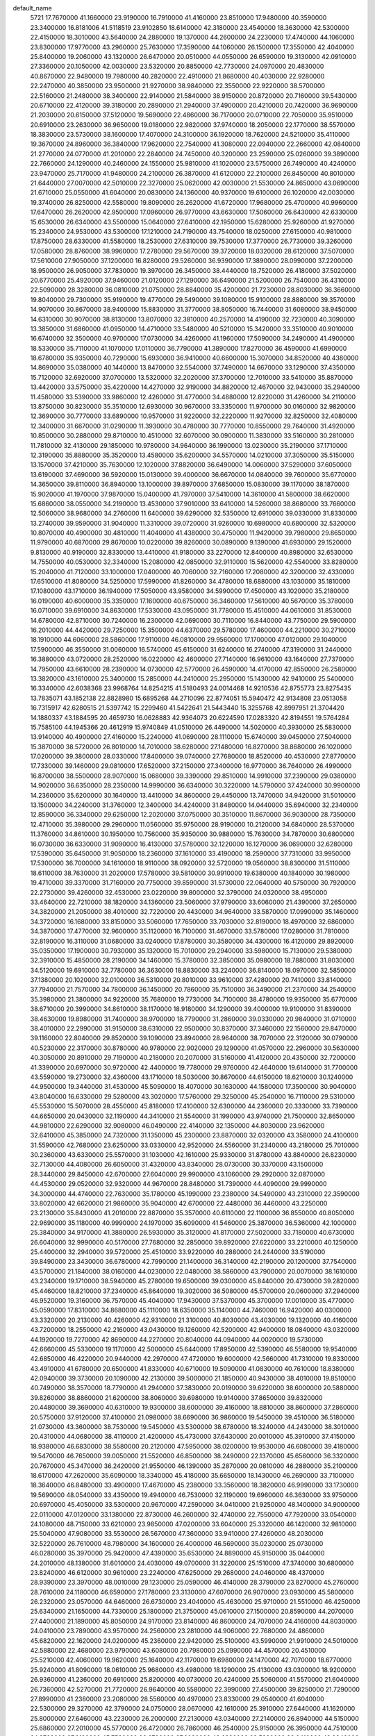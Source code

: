 default_name
  5721
  17.7670000  41.1660000  23.9190000  16.7910000  41.4160000  23.8510000
  17.9480000  40.3590000  23.3400000  16.8181006  41.5118519  23.9102850
  18.6140000  42.3180000  23.4540000  18.3630000  42.5300000  22.4150000
  18.3010000  43.5640000  24.2880000  19.1370000  44.2600000  24.2230000
  17.4740000  44.1060000  23.8300000  17.9770000  43.2960000  25.7630000
  17.3590000  44.1060000  26.1500000  17.3550000  42.4040000  25.8400000
  19.2060000  43.1320000  26.6470000  20.0510000  44.0550000  26.6590000
  19.3130000  42.0910000  27.3360000  20.1050000  42.0030000  23.5320000
  20.8850000  42.7730000  24.0970000  20.4830000  40.8670000  22.9480000
  19.7980000  40.2820000  22.4910000  21.8680000  40.4030000  22.9280000
  22.2470000  40.3850000  23.9500000  21.9270000  38.9840000  22.3550000
  22.9220000  38.5700000  22.5160000  21.2480000  38.3400000  22.9140000
  21.5840000  38.9150000  20.8720000  20.7160000  39.5430000  20.6710000
  22.4120000  39.3180000  20.2890000  21.2940000  37.4900000  20.4210000
  20.7420000  36.9690000  21.2030000  20.6150000  37.5120000  19.5690000
  22.4860000  36.7170000  20.0710000  22.7050000  35.9510000  20.6910000
  23.2630000  36.9650000  19.0180000  22.9820000  37.9740000  18.2050000
  22.1770000  38.5570000  18.3830000  23.5730000  38.1600000  17.4070000
  24.3100000  36.1920000  18.7620000  24.5210000  35.4110000  19.3670000
  24.8960000  36.3840000  17.9620000  22.7540000  41.3080000  22.0940000
  22.2660000  42.0840000  21.2770000  24.0770000  41.2010000  22.2840000
  24.7450000  40.3200000  23.2590000  25.0260000  39.3890000  22.7660000
  24.1290000  40.2460000  24.1550000  25.9810000  41.1020000  23.5750000
  26.7490000  40.4240000  23.9470000  25.7170000  41.9480000  24.2100000
  26.3870000  41.6120000  22.2100000  26.8450000  40.8010000  21.6440000
  27.0070000  42.5010000  22.3270000  25.0620000  42.0030000  21.5530000
  24.8650000  43.0690000  21.6710000  25.0550000  41.6040000  20.0830000
  24.1360000  40.9370000  19.6100000  26.1020000  42.0030000  19.3740000
  26.8250000  42.5580000  19.8090000  26.2620000  41.6720000  17.9680000
  25.4700000  40.9960000  17.6470000  26.2620000  42.9500000  17.0960000
  26.9770000  43.6630000  17.5060000  26.6430000  42.6330000  15.6530000
  26.6340000  43.5500000  15.0640000  27.6410000  42.1950000  15.6280000
  25.9260000  41.9270000  15.2340000  24.9530000  43.5300000  17.1210000
  24.7190000  43.7540000  18.0250000  27.6150000  40.9810000  17.8750000
  28.6330000  41.5580000  18.2530000  27.6310000  39.7530000  17.3770000
  26.7730000  39.3260000  17.0580000  28.8760000  38.9960000  17.2780000
  29.5670000  39.3720000  18.0320000  28.6120000  37.5070000  17.5610000
  27.9050000  37.1200000  16.8280000  29.5260000  36.9390000  17.3890000
  28.0990000  37.2200000  18.9500000  26.9050000  37.7830000  19.3970000
  26.3450000  38.4440000  18.7520000  26.4180000  37.5020000  20.6770000
  25.4920000  37.9460000  21.0120000  27.1290000  36.6490000  21.5200000
  26.7540000  36.4310000  22.5090000  28.3280000  36.0810000  21.0750000
  28.8840000  35.4200000  21.7230000  28.8030000  36.3660000  19.8040000
  29.7300000  35.9190000  19.4770000  29.5490000  39.1080000  15.9100000
  28.8880000  39.3570000  14.9070000  30.8670000  38.9400000  15.8830000
  31.3770000  38.8050000  16.7440000  31.6080000  38.9450000  14.6310000
  30.9070000  38.8130000  13.8070000  32.3810000  40.2570000  14.4190000
  32.7230000  40.3090000  13.3850000  31.6860000  41.0950000  14.4710000
  33.5480000  40.5210000  15.3420000  33.3510000  40.9010000  16.6740000
  32.3500000  40.9700000  17.0730000  34.4260000  41.1960000  17.5090000
  34.2490000  41.4900000  18.5330000  35.7110000  41.1070000  17.0110000
  36.7790000  41.3890000  17.8270000  36.4590000  41.6990000  18.6780000
  35.9350000  40.7290000  15.6930000  36.9410000  40.6600000  15.3070000
  34.8520000  40.4380000  14.8690000  35.0380000  40.1440000  13.8470000
  32.5540000  37.7490000  14.6670000  33.1290000  37.4350000  15.7120000
  32.6920000  37.0700000  13.5320000  32.2020000  37.3700000  12.7010000
  33.5410000  35.8870000  13.4420000  33.5750000  35.4220000  14.4270000
  32.9190000  34.8820000  12.4670000  32.9430000  35.2940000  11.4580000
  33.5390000  33.9860000  12.4260000  31.4770000  34.4880000  12.8220000
  31.4260000  34.2110000  13.8750000  30.8230000  35.3510000  12.6930000
  30.9670000  33.3350000  11.9700000  30.0160000  32.9820000  12.3690000
  30.7770000  33.6890000  10.9570000  31.9220000  32.2220000  11.9270000
  32.8250000  32.4080000  12.3400000  31.6670000  31.0290000  11.3930000
  30.4780000  30.7770000  10.8550000  29.7640000  31.4920000  10.8500000
  30.2880000  29.8710000  10.4510000  32.6070000  30.0900000  11.3830000
  33.5160000  30.2810000  11.7810000  32.4130000  29.1850000  10.9780000
  34.9640000  36.1990000  13.0230000  35.2190000  37.1710000  12.3190000
  35.8880000  35.3520000  13.4580000  35.6200000  34.5570000  14.0210000
  37.3050000  35.5150000  13.1570000  37.4210000  35.7630000  12.1020000
  37.8820000  36.6490000  14.0060000  37.5290000  37.6050000  13.6190000
  37.4690000  36.5920000  15.0130000  39.4000000  36.6670000  14.0840000
  39.7600000  35.6770000  14.3650000  39.8110000  36.8940000  13.1000000
  39.8970000  37.6850000  15.0830000  39.1170000  38.1870000  15.9020000
  41.1970000  37.9870000  15.0400000  41.7970000  37.5410000  14.3610000
  41.5800000  38.6620000  15.6860000  38.0550000  34.2190000  13.4530000
  37.9010000  33.6410000  14.5260000  38.8680000  33.7660000  12.5060000
  38.9680000  34.2760000  11.6400000  39.6290000  32.5350000  12.6910000
  39.0330000  31.8330000  13.2740000  39.9590000  31.9040000  11.3310000
  39.0720000  31.9260000  10.6980000  40.6800000  32.5320000  10.8070000
  40.4900000  30.4810000  11.4040000  41.4380000  30.4750000  11.9420000
  39.7980000  29.8650000  11.9790000  40.6870000  29.8670000  10.0220000
  39.8260000  30.0890000   9.1390000  41.6930000  29.1520000   9.8130000
  40.9190000  32.8330000  13.4410000  41.9180000  33.2270000  12.8400000
  40.8980000  32.6530000  14.7550000  40.0530000  32.3340000  15.2080000
  42.0850000  32.9110000  15.5620000  42.5540000  33.8280000  15.2040000
  41.7120000  33.1000000  17.0400000  40.7060000  32.7160000  17.2080000
  42.3200000  32.4330000  17.6510000  41.8080000  34.5250000  17.5990000
  41.8260000  34.4780000  18.6880000  43.1030000  35.1810000  17.1080000
  43.1710000  36.1940000  17.5050000  43.9580000  34.5990000  17.4500000
  43.1020000  35.2180000  16.0190000  40.6000000  35.3350000  17.1600000
  40.6750000  36.3460000  17.5610000  40.5670000  35.3780000  16.0710000
  39.6910000  34.8630000  17.5330000  43.0950000  31.7780000  15.4510000
  44.0610000  31.8530000  14.6780000  42.8710000  30.7240000  16.2300000
  42.0690000  30.7110000  16.8440000  43.7750000  29.5900000  16.2010000
  44.4420000  29.7250000  15.3500000  44.6370000  29.5780000  17.4600000
  44.2210000  30.2710000  18.1910000  44.6060000  28.5860000  17.9110000
  46.0810000  29.9560000  17.1700000  47.0120000  29.1040000  17.5900000
  46.3550000  31.0060000  16.5740000  45.6150000  31.6240000  16.2740000
  47.3190000  31.2440000  16.3880000  43.0720000  28.2520000  16.0220000
  42.4600000  27.7140000  16.9610000  43.1640000  27.7370000  14.7950000
  43.6610000  28.2390000  14.0730000  42.5770000  26.4590000  14.4170000
  42.8550000  26.2580000  13.3820000  43.1610000  25.3400000  15.2850000
  44.2410000  25.2950000  15.1430000  42.9410000  25.5400000  16.3340000
  42.6038368  23.9968764  14.8254215  41.5180493  24.0014468  14.9210536
  42.8755773  23.8275435  13.7835071  43.1852138  22.8828980  15.6895268
  44.2710096  22.8774051  15.5940472  42.9134808  23.0513058  16.7315917
  42.6280515  21.5397742  15.2299460  41.5422641  21.5443440  15.3255768
  42.8997951  21.3704420  14.1880337  43.1884595  20.4659730  16.0628883
  42.9364073  20.6224590  17.0283320  42.8194551  19.5764284  15.7585100
  44.1945366  20.4612919  15.9740849  41.0510000  26.4490000  14.5020000
  40.3930000  25.5830000  13.9140000  40.4900000  27.4160000  15.2240000
  41.0690000  28.1110000  15.6740000  39.0450000  27.5040000  15.3870000
  38.5720000  26.8010000  14.7010000  38.6280000  27.1480000  16.8270000
  38.8680000  26.1020000  17.0200000  39.3800000  28.0330000  17.8400000
  39.0740000  27.7680000  18.8520000  40.4530000  27.8770000  17.7330000
  39.1460000  29.0810000  17.6520000  37.2150000  27.3400000  16.9770000
  36.7640000  26.4990000  16.8700000  38.5500000  28.9070000  15.0680000
  39.3390000  29.8510000  14.9910000  37.2390000  29.0380000  14.9020000
  36.6350000  28.2350000  14.9990000  36.6340000  30.3220000  14.5790000
  37.4240000  30.9900000  14.2360000  35.6200000  30.1640000  13.4410000
  34.8600000  29.4450000  13.7470000  34.9420000  31.5010000  13.1500000
  34.2240000  31.3760000  12.3400000  34.4240000  31.8480000  14.0440000
  35.6940000  32.2340000  12.8590000  36.3340000  29.6250000  12.2020000
  37.0750000  30.3510000  11.8670000  36.9030000  28.7350000  12.4710000
  35.3980000  29.2960000  11.0560000  35.9750000  28.9190000  10.2120000
  34.6840000  28.5370000  11.3760000  34.8610000  30.1950000  10.7560000
  35.9350000  30.9880000  15.7630000  34.7870000  30.6800000  16.0730000
  36.6330000  31.9090000  16.4130000  37.5780000  32.1220000  16.1270000
  36.0690000  32.6280000  17.5390000  35.6450000  31.9050000  18.2360000
  37.1610000  33.4190000  18.2590000  37.7310000  33.9950000  17.5300000
  36.7000000  34.1610000  18.9110000  38.0920000  32.5720000  19.0560000
  38.8300000  31.5110000  18.6110000  38.7630000  31.2020000  17.5780000
  39.5810000  30.9910000  19.6380000  40.1840000  30.1980000  19.4710000
  39.3370000  31.7160000  20.7750000  39.8590000  31.5730000  22.0640000
  40.5750000  30.7920000  22.2730000  39.4260000  32.4530000  23.0220000
  39.8000000  32.3790000  24.0320000  38.4950000  33.4640000  22.7210000
  38.1820000  34.1360000  23.5060000  37.9790000  33.6060000  21.4390000
  37.2650000  34.3820000  21.2050000  38.4010000  32.7220000  20.4430000
  34.9640000  33.5870000  17.0990000  35.1460000  34.3720000  16.1680000
  33.8150000  33.5060000  17.7650000  33.7030000  32.8190000  18.4970000
  32.6860000  34.3870000  17.4770000  32.9600000  35.1120000  16.7100000
  31.4670000  33.5780000  17.0280000  31.7810000  32.8190000  16.3110000
  31.0680000  33.0240000  17.8780000  30.3580000  34.4300000  16.4120000
  29.8920000  35.0350000  17.1900000  30.7930000  35.1320000  15.7010000
  29.2940000  33.5980000  15.7130000  29.5380000  32.3910000  15.4850000
  28.2190000  34.1460000  15.3780000  32.3850000  35.0980000  18.7880000
  31.8030000  34.5120000  19.6910000  32.7780000  36.3630000  18.8830000
  33.2240000  36.8140000  18.0970000  32.5850000  37.1380000  20.1020000
  32.0100000  36.5310000  20.8010000  33.9610000  37.4280000  20.7410000
  33.8140000  37.7940000  21.7570000  34.7800000  36.1450000  20.7860000
  35.7510000  36.3490000  21.2370000  34.2540000  35.3980000  21.3800000
  34.9220000  35.7680000  19.7730000  34.7100000  38.4780000  19.9350000
  35.6770000  38.6710000  20.3990000  34.8610000  38.1170000  18.9180000
  34.1290000  39.4000000  19.9100000  31.8390000  38.4630000  19.8980000
  31.7400000  38.9700000  18.7790000  31.2860000  39.0330000  20.9840000
  31.0710000  38.4010000  22.2990000  31.9150000  38.6310000  22.9500000
  30.8370000  37.3460000  22.1560000  29.8470000  39.1160000  22.8040000
  29.8520000  39.1090000  23.8940000  28.9640000  38.7070000  22.3120000
  30.0790000  40.5230000  22.3170000  30.8780000  40.9780000  22.9020000
  29.1290000  41.0570000  22.2960000  30.5630000  40.3050000  20.8910000
  29.7190000  40.2180000  20.2070000  31.5160000  41.4120000  20.4350000
  32.7200000  41.3390000  20.6970000  30.9720000  42.4400000  19.7780000
  29.9760000  42.4640000  19.6140000  31.7700000  43.5590000  19.2730000
  32.4360000  43.1710000  18.5030000  30.8670000  44.6150000  18.6210000
  30.1240000  44.9500000  19.3440000  31.4530000  45.5090000  18.4070000
  30.1630000  44.1580000  17.3500000  30.9040000  43.8040000  16.6330000
  29.5280000  43.3020000  17.5760000  29.3250000  45.2540000  16.7110000
  29.5310000  45.5530000  15.5070000  28.4550000  45.8180000  17.4100000
  32.6300000  44.2360000  20.3330000  33.7390000  44.6650000  20.0430000
  32.1190000  44.3410000  21.5540000  31.1990000  43.9740000  21.7500000
  32.8650000  44.9810000  22.6290000  32.9080000  46.0490000  22.4140000
  32.1350000  44.8030000  23.9620000  32.6410000  45.3850000  24.7320000
  31.1350000  45.2300000  23.8870000  32.0320000  43.3580000  24.4100000
  31.5590000  42.7680000  23.6250000  33.0330000  42.9520000  24.5560000
  31.2340000  43.2180000  25.7010000  30.2360000  43.6330000  25.5570000
  31.1030000  42.1610000  25.9330000  31.8780000  43.8840000  26.8230000
  32.7130000  44.4080000  26.6050000  31.4320000  43.8340000  28.0730000
  30.3370000  43.1500000  28.3440000  29.8450000  42.6700000  27.6040000
  29.9900000  43.1060000  29.2920000  32.0870000  44.4530000  29.0520000
  32.9320000  44.9670000  28.8480000  31.7390000  44.4090000  29.9990000
  34.3000000  44.4740000  22.7630000  35.1780000  45.1990000  23.2380000
  34.5490000  43.2310000  22.3590000  33.8020000  42.6620000  21.9860000
  35.9040000  42.6700000  22.4480000  36.4460000  43.2250000  23.2130000
  35.8430000  41.2010000  22.8870000  35.3570000  40.6110000  22.1100000
  36.8550000  40.8050000  22.9690000  35.1180000  40.9990000  24.1970000
  35.6090000  41.5460000  25.3870000  36.5360000  42.1000000  25.3840000
  34.9170000  41.3880000  26.5930000  35.3120000  41.8170000  27.5020000
  33.7180000  40.6730000  26.6040000  32.9990000  40.5170000  27.7680000
  32.2850000  39.8920000  27.6220000  33.2210000  40.1250000  25.4400000
  32.2940000  39.5720000  25.4510000  33.9220000  40.2880000  24.2440000
  33.5190000  39.8490000  23.3430000  36.6780000  42.7990000  21.1400000
  36.3140000  42.2190000  20.1200000  37.7540000  43.5700000  21.1840000
  38.0160000  44.0230000  22.0480000  38.5860000  43.7900000  20.0070000
  38.1610000  43.2340000  19.1710000  38.5940000  45.2780000  19.6500000
  39.0300000  45.8440000  20.4730000  39.2820000  45.4460000  18.8210000
  37.2340000  45.8640000  19.3020000  36.5080000  45.5700000  20.0600000
  37.2940000  46.9520000  19.3160000  36.7570000  45.4040000  17.9430000
  37.5370000  45.3700000  17.0010000  35.4770000  45.0590000  17.8310000
  34.8680000  45.1110000  18.6350000  35.1140000  44.7460000  16.9420000
  40.0300000  43.3320000  20.2130000  40.4260000  42.9310000  21.3100000
  40.8030000  43.4030000  19.1320000  40.4160000  43.7200000  18.2550000
  42.2160000  43.0430000  19.1260000  42.5200000  42.9400000  18.0840000
  43.0320000  44.1920000  19.7270000  42.8690000  44.2270000  20.8040000
  44.0940000  44.0020000  19.5730000  42.6660000  45.5330000  19.1170000
  42.5000000  45.6440000  17.8950000  42.5390000  46.5580000  19.9540000
  42.6850000  46.4220000  20.9440000  42.2970000  47.4720000  19.6000000
  42.5660000  41.7310000  19.8330000  43.4910000  41.6780000  20.6500000
  41.8330000  40.6710000  19.5090000  41.0830000  40.7610000  18.8380000
  42.0940000  39.3730000  20.1090000  42.2130000  39.5000000  21.1850000
  40.9430000  38.4010000  19.8510000  40.7490000  38.3570000  18.7790000
  41.2940000  37.3830000  20.0190000  39.6220000  38.6000000  20.5880000
  39.8260000  38.8860000  21.6200000  38.8060000  39.6980000  19.9140000
  37.8650000  39.8320000  20.4480000  39.3690000  40.6310000  19.9300000
  38.6000000  39.4160000  18.8810000  38.8600000  37.2860000  20.5750000
  37.9120000  37.4100000  21.0980000  38.6690000  36.9860000  19.5450000
  39.4510000  36.5180000  21.0730000  43.3600000  38.7530000  19.5450000
  43.5300000  38.6780000  18.3240000  44.2430000  38.3010000  20.4310000
  44.0680000  38.4110000  21.4200000  45.4730000  37.6430000  20.0010000
  45.3910000  37.4150000  18.9380000  46.6830000  38.5580000  20.2120000
  47.5950000  38.0200000  19.9530000  46.6080000  39.4180000  19.5470000
  46.7650000  39.0050000  21.5520000  46.8500000  38.2490000  22.1370000
  45.6560000  36.3320000  20.7670000  45.3470000  36.2420000  21.9550000
  46.1390000  35.2870000  20.0810000  46.2880000  35.2100000  18.6170000
  47.2620000  35.6090000  18.3340000  45.4180000  35.6650000  18.1430000
  46.2690000  33.7100000  18.3640000  46.8480000  33.4900000  17.4670000
  45.2380000  33.3560000  18.3820000  46.9990000  33.1730000  19.5690000
  48.0540000  33.4350000  19.4940000  46.7530000  32.1190000  19.6960000
  46.3630000  33.9750000  20.6970000  45.4050000  33.5300000  20.9670000
  47.2590000  34.0410000  21.9250000  48.1400000  34.9000000  22.0110000
  47.0120000  33.1380000  22.8730000  46.2600000  32.4740000  22.7550000
  47.7920000  33.0540000  24.1080000  48.7150000  33.6210000  23.9850000
  47.0200000  33.6040000  25.3320000  46.1420000  32.9810000  25.5040000
  47.9080000  33.5530000  26.5670000  47.3600000  33.9410000  27.4260000
  48.2030000  32.5220000  26.7610000  48.7980000  34.1600000  26.4000000
  46.5690000  35.0230000  25.0730000  46.0280000  35.3970000  25.9420000
  47.4390000  35.6530000  24.8890000  45.9150000  35.0440000  24.2010000
  48.1380000  31.6010000  24.4030000  49.0700000  31.3220000  25.1510000
  47.3740000  30.6800000  23.8240000  46.6120000  30.9610000  23.2240000
  47.6250000  29.2680000  24.0460000  48.4370000  28.9390000  23.3970000
  48.0010000  29.1230000  25.0590000  46.4140000  28.3790000  23.8270000
  45.2760000  28.7610000  24.1180000  46.6590000  27.1780000  23.3130000
  47.6070000  26.9070000  23.0930000  45.5800000  26.2320000  23.0570000
  44.6460000  26.6730000  23.4040000  45.4630000  25.9710000  21.5510000
  46.4250000  25.6340000  21.1650000  44.7330000  25.1800000  21.3750000
  45.0610000  27.1500000  20.8590000  44.2070000  27.4400000  21.1890000
  45.8050000  24.9170000  23.8140000  46.8600000  24.7070000  24.4160000
  44.8030000  24.0410000  23.7890000  43.9570000  24.2560000  23.2810000
  44.9060000  22.7680000  24.4860000  45.6820000  22.1620000  24.0200000
  45.2360000  22.9420000  25.5100000  43.5990000  21.9910000  24.5010000
  42.5880000  22.4680000  23.9790000  43.6080000  20.7980000  25.0990000
  44.4570000  20.4510000  25.5210000  42.4060000  19.9620000  25.1640000
  42.1170000  19.6980000  24.1470000  42.7070000  18.6770000  25.9240000
  41.8090000  18.0610000  25.9680000  43.4980000  18.1290000  25.4130000
  43.0300000  18.9200000  26.9360000  41.2360000  20.6910000  25.8200000
  40.0730000  20.4240000  25.5060000  41.5570000  21.6040000  26.7360000
  42.5270000  21.7720000  26.9640000  40.5580000  22.3990000  27.4500000
  39.8250000  21.7290000  27.8990000  41.2380000  23.2080000  28.5560000
  40.4970000  23.8330000  29.0540000  41.6040000  22.5300000  29.3270000
  42.3790000  24.0750000  28.0670000  42.1610000  25.3910000  27.6440000
  41.1620000  25.8000000  27.6460000  43.2230000  26.2000000  27.2130000
  43.0340000  27.2140000  26.8940000  44.5150000  25.6860000  27.2010000
  45.5770000  26.4720000  26.7860000  46.2540000  25.9150000  26.3950000
  44.7510000  24.3760000  27.6130000  45.7530000  23.9730000  27.6030000
  43.6830000  23.5830000  28.0410000  43.8840000  22.5700000  28.3560000
  39.8450000  23.3480000  26.4940000  38.6470000  23.6050000  26.6330000
  40.6000000  23.8660000  25.5270000  41.5780000  23.6220000  25.4650000
  40.0460000  24.7830000  24.5490000  39.5580000  24.2160000  23.7560000
  39.2680000  25.3860000  25.0180000  41.0970000  25.6980000  23.9420000
  42.1460000  25.2410000  23.4840000  40.8060000  26.9930000  23.9390000
  39.9320000  27.3150000  24.3290000  41.7040000  27.9980000  23.3890000
  42.7330000  27.6390000  23.4280000  41.3230000  28.3420000  21.9440000
  40.3730000  28.8770000  21.9370000  42.0670000  29.0190000  21.5240000
  41.2200000  27.1880000  21.1260000  40.5460000  26.6030000  21.4800000
  41.5600000  29.2570000  24.2340000  40.4710000  29.5580000  24.7400000
  42.6520000  29.9980000  24.3860000  43.5220000  29.7090000  23.9620000
  42.6030000  31.2260000  25.1610000  41.5590000  31.4470000  25.3840000
  43.3630000  31.0790000  26.5000000  44.3920000  30.7850000  26.2950000
  43.3640000  32.4040000  27.2530000  43.9020000  32.2870000  28.1940000
  43.8540000  33.1660000  26.6470000  42.3370000  32.7070000  27.4570000
  42.6930000  29.9960000  27.3550000  43.2300000  29.8930000  28.2980000
  41.6590000  30.2780000  27.5540000  42.7140000  29.0460000  26.8210000
  43.1710000  32.3780000  24.3540000  44.1860000  32.2270000  23.6730000
  42.4800000  33.5170000  24.4130000  41.6380000  33.5690000  24.9690000
  42.8680000  34.7400000  23.7050000  43.8480000  34.5960000  23.2500000
  41.8490000  35.0820000  22.6130000  40.8470000  34.8400000  22.9670000
  41.8230000  36.1620000  22.4700000  42.1330000  34.2710000  21.0120000
  43.3310000  34.6250000  20.5390000  42.9320000  35.9090000  24.6680000
  42.3010000  35.8920000  25.7150000  43.7090000  36.9220000  24.3120000
  44.2510000  36.8680000  23.4620000  43.8080000  38.1310000  25.1200000
  43.3500000  37.9840000  26.0980000  45.2620000  38.5730000  25.2590000
  45.3110000  39.4770000  25.8660000  45.8380000  37.7820000  25.7390000
  45.6770000  38.7760000  24.2720000  43.0190000  39.1370000  24.2970000
  42.9140000  38.9870000  23.0820000  42.4480000  40.1460000  24.9400000
  42.5520000  40.2310000  25.9410000  41.6730000  41.1290000  24.2030000
  42.2100000  41.3850000  23.2900000  40.3270000  40.5430000  23.8280000
  39.7490000  41.2840000  23.2750000  40.4750000  39.6600000  23.2060000
  39.7870000  40.2630000  24.7330000  41.4760000  42.3870000  25.0210000
  41.8720000  42.4530000  26.1830000  40.8720000  43.3890000  24.3960000
  40.5910000  43.2870000  23.4310000  40.5910000  44.6570000  25.0570000
  40.9820000  44.6470000  26.0740000  41.1920000  45.8270000  24.2680000
  42.2760000  45.7220000  24.2360000  40.8710000  45.7640000  23.2280000
  40.8380000  47.1800000  24.8180000  41.3060000  47.5940000  26.0640000
  41.9320000  46.9380000  26.6510000  40.9750000  48.8540000  26.5700000
  41.3450000  49.1620000  27.5370000  40.1680000  49.7050000  25.8220000
  39.9070000  50.6790000  26.2080000  39.6990000  49.2960000  24.5750000
  39.0740000  49.9540000  23.9890000  40.0360000  48.0390000  24.0850000
  39.6630000  47.7360000  23.1180000  39.0830000  44.7830000  25.0770000
  38.4370000  44.6980000  24.0290000  38.5260000  44.9610000  26.2700000
  39.1050000  45.0050000  27.0960000  37.0880000  45.0970000  26.4300000
  36.5890000  44.5910000  25.6030000  36.6570000  44.4460000  27.7450000
  36.7810000  43.3660000  27.6720000  37.3170000  44.7770000  28.5470000
  35.2320000  44.7620000  28.1080000  34.4070000  44.9280000  27.1910000
  34.9270000  44.8350000  29.3160000  36.7260000  46.5790000  26.3970000
  36.8130000  47.2780000  27.4130000  36.3210000  47.0490000  25.2180000
  36.2450000  46.4270000  24.4260000  35.9740000  48.4570000  25.0170000
  36.8780000  49.0410000  25.1880000  35.5260000  48.7190000  23.5580000
  35.2830000  49.7750000  23.4410000  36.6210000  48.3500000  22.5900000
  36.2860000  48.5420000  21.5710000  37.5080000  48.9480000  22.7990000
  36.8620000  47.2930000  22.7000000  34.3710000  47.9320000  23.2540000
  34.6110000  47.0030000  23.2410000  34.9010000  48.9970000  25.9600000
  34.8770000  50.1850000  26.2560000  34.0210000  48.1300000  26.4430000
  34.0790000  47.1550000  26.1860000  32.9630000  48.5620000  27.3450000
  32.5070000  49.4600000  26.9270000  31.8910000  47.4760000  27.4190000
  31.6660000  47.1230000  26.4130000  32.3020000  46.5970000  27.9160000
  30.5980000  47.8860000  28.1090000  30.7880000  48.0450000  29.1700000
  30.2400000  48.8230000  27.6820000  29.5240000  46.8040000  27.9390000
  29.3690000  46.6110000  26.8780000  29.8740000  45.8730000  28.3840000
  28.1970000  47.2070000  28.5820000  27.4410000  46.4550000  28.3550000
  28.3130000  47.2350000  29.6650000  27.7320000  48.5430000  28.0960000
  27.7110000  48.5460000  27.0860000  26.8050000  48.7270000  28.4520000
  28.3650000  49.2590000  28.4220000  33.4690000  48.8960000  28.7560000
  32.8610000  49.7000000  29.4620000  34.5740000  48.2830000  29.1730000
  35.0480000  47.6290000  28.5670000  35.1210000  48.5400000  30.5060000
  34.4680000  49.2550000  31.0060000  35.1730000  47.2680000  31.3600000
  35.5350000  47.5280000  32.3540000  33.7820000  46.6550000  31.4900000
  33.8370000  45.7530000  32.0990000  33.1110000  47.3720000  31.9630000
  33.4020000  46.4020000  30.5000000  36.0880000  46.3390000  30.7650000
  35.7480000  46.0550000  29.9130000  36.5330000  49.1130000  30.5020000
  36.9960000  49.6200000  31.5220000  37.2150000  49.0280000  29.3650000
  36.7910000  48.6030000  28.5530000  38.5700000  49.5430000  29.2780000
  38.8110000  49.7560000  28.2360000  38.6350000  50.4860000  29.8210000
  39.5840000  48.5650000  29.8410000  40.7760000  48.8780000  29.9740000
  39.1130000  47.3690000  30.1770000  38.1330000  47.1580000  30.0510000
  39.9910000  46.3450000  30.7290000  40.7920000  46.8370000  31.2810000
  39.2340000  45.4190000  31.6910000  38.4690000  44.8750000  31.1370000
  39.8950000  44.6100000  32.0040000  38.5980000  46.0570000  32.9310000
  37.9280000  46.8550000  32.6100000  37.7910000  45.0090000  33.6630000
  37.3340000  45.4530000  34.5470000  37.0110000  44.6260000  33.0050000
  38.4450000  44.1910000  33.9650000  39.6770000  46.6540000  33.8290000
  39.2120000  47.1040000  34.7060000  40.3630000  45.8680000  34.1450000
  40.2280000  47.4170000  33.2780000  40.6080000  45.4730000  29.6660000
  40.0510000  45.2790000  28.5810000  41.7790000  44.9530000  30.0020000
  42.2100000  45.2040000  30.8810000  42.5000000  44.0170000  29.1570000
  42.2620000  44.1470000  28.1010000  43.9920000  44.1340000  29.4290000
  44.1750000  44.0200000  30.4970000  44.5130000  43.3060000  28.9490000
  44.5860000  45.4450000  28.9540000  44.0160000  46.2750000  29.3730000
  45.6250000  45.5100000  29.2760000  44.5220000  45.5010000  27.4490000
  43.4860000  45.6230000  27.1340000  45.1050000  46.3500000  27.0920000
  45.0620000  44.2650000  26.8810000  45.3560000  43.5740000  27.5560000
  45.1800000  44.0160000  25.5800000  44.7940000  44.9250000  24.6890000
  44.4110000  45.8060000  25.0000000  44.8840000  44.7340000  23.7010000
  45.6830000  42.8530000  25.1750000  45.9730000  42.1640000  25.8540000
  45.7750000  42.6590000  24.1880000  41.9660000  42.7060000  29.7100000
  41.9340000  42.5230000  30.9160000  41.5180000  41.8020000  28.8550000
  41.5520000  41.9850000  27.8620000  40.9790000  40.5470000  29.3590000
  41.2390000  40.4750000  30.4150000  39.4330000  40.5040000  29.2510000
  39.0880000  39.5210000  29.5710000  38.8120000  41.5540000  30.1540000
  37.7260000  41.5120000  30.0680000  39.1020000  41.3630000  31.1870000
  39.1620000  42.5430000  29.8560000  39.0090000  40.7220000  27.8140000
  37.9220000  40.6900000  27.7470000  39.3650000  41.6940000  27.4730000
  39.4340000  39.9390000  27.1860000  41.5220000  39.3100000  28.6640000
  42.2210000  39.3980000  27.6500000  41.1990000  38.1610000  29.2450000
  40.6570000  38.1610000  30.0970000  41.5890000  36.8680000  28.7130000
  42.1130000  36.9920000  27.7650000  42.4650000  36.1200000  29.7060000
  42.7460000  35.1540000  29.2870000  43.3640000  36.7020000  29.9090000
  41.9140000  35.9670000  30.6340000  40.2710000  36.1300000  28.4960000
  39.4420000  36.0360000  29.4090000  40.0820000  35.6400000  27.2740000
  40.7940000  35.7560000  26.5680000  38.8790000  34.9280000  26.8830000
  38.1520000  34.9610000  27.6940000  38.2610000  35.5370000  25.6010000
  38.9650000  35.4010000  24.7800000  36.9630000  34.8240000  25.2480000
  36.5410000  35.2640000  24.3440000  37.1640000  33.7660000  25.0770000
  36.2540000  34.9310000  26.0690000  38.0280000  37.0200000  25.7940000
  37.5930000  37.4410000  24.8880000  37.3460000  37.1750000  26.6300000
  38.9770000  37.5130000  26.0040000  39.2310000  33.4890000  26.5710000
  40.1980000  33.2320000  25.8590000  38.4450000  32.5520000  27.0920000
  37.6610000  32.8160000  27.6710000  38.6800000  31.1290000  26.8520000
  39.5590000  31.0130000  26.2180000  38.9230000  30.4170000  28.1840000
  39.7950000  30.8540000  28.6720000  38.1090000  30.6510000  28.8710000
  39.0970000  28.8920000  28.1040000  38.2480000  28.4570000  27.5770000
  40.0220000  28.6590000  27.5760000  39.1630000  28.3240000  29.5200000
  39.9150000  28.8660000  30.0930000  38.2100000  28.4920000  30.0220000
  39.4880000  26.8410000  29.5360000  38.7520000  26.3020000  28.9400000
  40.4640000  26.6790000  29.0780000  39.4950000  26.2980000  30.9270000
  38.5850000  26.4300000  31.3450000  39.7140000  25.3120000  30.9030000
  40.1910000  26.7840000  31.4750000  37.4780000  30.5040000  26.1610000
  36.3510000  30.6300000  26.6270000  37.7200000  29.8530000  25.0350000
  38.6590000  29.8150000  24.6660000  36.6510000  29.1850000  24.3120000
  35.6870000  29.5400000  24.6760000  36.7620000  29.4510000  22.8090000
  36.4570000  30.4760000  22.5990000  37.8060000  29.3810000  22.5050000
  35.9300000  28.4970000  21.9740000  36.3190000  27.4850000  22.0860000
  34.9110000  28.4730000  22.3590000  35.9040000  28.8660000  20.5080000
  35.4530000  29.8510000  20.3900000  36.9220000  28.8820000  20.1200000
  35.0870000  27.8410000  19.7420000  35.5300000  26.8540000  19.8740000
  34.0930000  27.7680000  20.1830000  34.9620000  28.1350000  18.2920000
  35.8800000  28.1590000  17.8730000  34.4090000  27.4160000  17.8490000
  34.5120000  29.0300000  18.1670000  36.7770000  27.6860000  24.5760000
  37.7650000  27.0650000  24.1900000  35.7900000  27.1090000  25.2540000
  35.0040000  27.6600000  25.5690000  35.8210000  25.6850000  25.5540000
  36.7740000  25.4500000  26.0280000  34.6880000  25.3270000  26.5270000
  33.7280000  25.5400000  26.0560000  34.6690000  24.2470000  26.6770000
  34.7500000  26.0270000  27.8910000  34.6200000  27.0990000  27.7460000
  33.6390000  25.5110000  28.7950000  33.6920000  26.0140000  29.7600000
  32.6720000  25.7120000  28.3340000  33.7560000  24.4370000  28.9390000
  36.1020000  25.7750000  28.5340000  36.1430000  26.2730000  29.5030000
  36.2460000  24.7030000  28.6710000  36.8900000  26.1670000  27.8910000
  35.6980000  24.8630000  24.2730000  34.8490000  25.1420000  23.4200000
  36.5510000  23.8500000  24.1410000  37.2300000  23.6640000  24.8650000
  36.5390000  22.9790000  22.9610000  36.0720000  23.5200000  22.1380000
  37.9770000  22.6270000  22.5560000  37.9580000  21.9580000  21.6960000
  38.5010000  23.5340000  22.2550000  38.6790000  22.0080000  23.6200000
  38.0750000  21.4600000  24.1260000  35.7400000  21.6940000  23.2120000
  36.0650000  20.9230000  24.1180000  34.7020000  21.4720000  22.4030000
  34.4830000  22.1320000  21.6700000  33.8430000  20.2870000  22.5290000
  32.9750000  20.4030000  21.8800000  34.6120000  19.0180000  22.1220000
  35.4790000  18.8980000  22.7720000  34.0060000  18.1410000  22.3500000
  35.0650000  18.9530000  20.6570000  35.8500000  19.6900000  20.4870000
  35.5020000  17.9750000  20.4560000  33.9130000  19.2050000  19.6840000
  33.6260000  20.2560000  19.7270000  34.2570000  19.0350000  18.6640000
  32.7380000  18.3690000  19.9470000  31.9130000  18.8710000  20.2420000
  32.7020000  17.0430000  19.8230000  33.7830000  16.3750000  19.4340000
  34.6380000  16.8730000  19.2310000  33.7490000  15.3700000  19.3420000
  31.5790000  16.3840000  20.0880000  30.7550000  16.8880000  20.3830000
  31.5490000  15.3790000  19.9950000  33.3710000  20.1480000  23.9810000
  33.7140000  19.1840000  24.6660000  32.5630000  21.1030000  24.4630000
  32.0660000  22.2940000  23.7500000  31.6000000  21.9840000  22.8140000
  32.8700000  23.0260000  23.6700000  31.0010000  22.8230000  24.6860000
  30.0750000  22.2700000  24.5260000  30.9340000  23.9060000  24.5790000
  31.5460000  22.4930000  26.0400000  30.7290000  22.4780000  26.7620000
  32.3830000  23.1550000  26.2610000  32.0680000  21.0730000  25.8420000
  32.9200000  20.9280000  26.5060000  31.0170000  20.0160000  26.1770000
  30.8350000  19.6690000  27.3510000  30.3460000  19.4910000  25.1560000
  30.5560000  19.7800000  24.2110000  29.3040000  18.4970000  25.3790000
  29.3540000  18.1810000  26.4210000  27.9380000  19.1510000  25.1440000
  27.7870000  19.3000000  24.0750000  27.1500000  18.4650000  25.4540000
  27.7670000  20.4660000  25.8610000  27.7710000  20.5210000  27.2570000
  27.8820000  19.6140000  27.8330000  27.6330000  21.7370000  27.9310000
  27.6380000  21.7590000  29.0110000  27.4900000  22.9140000  27.2100000
  27.3830000  23.8550000  27.7290000  27.4850000  22.8760000  25.8130000
  27.3750000  23.7890000  25.2470000  27.6230000  21.6530000  25.1470000
  27.6170000  21.6360000  24.0670000  29.4510000  17.2570000  24.4980000
  28.4560000  16.7110000  24.0030000  30.6890000  16.8070000  24.3150000
  31.4670000  17.2750000  24.7580000  30.9640000  15.6380000  23.4800000
  30.3000000  15.6680000  22.6160000  32.4140000  15.6800000  22.9800000
  32.5100000  15.0490000  22.0960000  32.6500000  16.6880000  22.6400000
  33.4320000  15.2480000  24.0200000  33.1990000  15.7220000  24.9730000
  33.3450000  14.1740000  24.1870000  34.8580000  15.5830000  23.6250000
  35.3590000  15.1310000  22.5820000  35.5240000  16.3900000  24.4550000
  35.0740000  16.7390000  25.2890000  36.4780000  16.6510000  24.2490000
  30.7180000  14.3290000  24.2340000  30.5490000  13.2810000  23.6190000
  30.7030000  14.3990000  25.5620000  30.8540000  15.2850000  26.0230000
  30.4730000  13.2270000  26.3950000  29.8150000  12.5370000  25.8660000
  31.7940000  12.5220000  26.7030000  31.5950000  11.4930000  27.0030000
  32.4080000  12.4920000  25.8030000  32.5050000  13.1860000  27.7370000
  33.3730000  12.7870000  27.8370000  29.8150000  13.6350000  27.7110000
  29.7860000  14.8180000  28.0510000  29.2860000  12.6610000  28.4490000
  29.3160000  11.7060000  28.1220000  28.6580000  12.9540000  29.7340000
  27.8590000  13.6800000  29.5840000  28.0730000  11.6820000  30.3990000
  28.8320000  10.9000000  30.3860000  27.6950000  11.9720000  31.8420000
  27.2850000  11.0710000  32.2990000  28.5800000  12.2880000  32.3940000
  26.9480000  12.7650000  31.8700000  26.8500000  11.1930000  29.6200000
  26.0950000  11.9790000  29.6020000  27.1250000  11.0370000  28.5770000
  26.2360000   9.9150000  30.1780000  25.3750000   9.6310000  29.5740000
  26.9760000   9.1150000  30.1530000  25.9180000  10.0830000  31.2070000
  29.7020000  13.5460000  30.6730000  29.4330000  14.5060000  31.4030000
  30.8980000  12.9650000  30.6480000  31.0670000  12.1840000  30.0310000
  31.9950000  13.4180000  31.4910000  31.6700000  13.3940000  32.5310000
  33.2190000  12.4830000  31.3320000  33.5340000  12.4840000  30.2880000
  34.3730000  12.9690000  32.1990000  35.2260000  12.3020000  32.0770000
  34.6550000  13.9780000  31.8970000  34.0650000  12.9760000  33.2450000
  32.8300000  11.0570000  31.7340000  32.4750000  11.0560000  32.7650000
  31.9690000  10.7380000  31.1460000  33.9600000  10.0250000  31.5840000
  33.5990000   9.0430000  31.8900000  34.2810000   9.9850000  30.5430000
  34.8020000  10.3140000  32.2130000  32.3870000  14.8540000  31.1320000
  32.7430000  15.6390000  32.0010000  32.3160000  15.1900000  29.8470000
  32.0230000  14.5080000  29.1620000  32.6500000  16.5330000  29.3650000
  33.5700000  16.8530000  29.8540000  32.8960000  16.4970000  27.8510000
  32.1580000  15.8480000  27.3800000  32.7130000  17.4860000  27.4310000
  34.2710000  16.0430000  27.4700000  34.7160000  14.8760000  26.9470000
  36.0800000  14.9780000  26.8250000  36.6130000  14.2050000  26.4530000
  36.4610000  16.1680000  27.2540000  37.4350000  16.6290000  27.3210000
  35.3880000  16.8310000  27.6470000  35.2940000  17.7620000  28.0270000
  31.5560000  17.5640000  29.6750000  31.8370000  18.6650000  30.1510000
  30.3100000  17.2130000  29.3860000  30.1210000  16.3070000  28.9820000
  29.2080000  18.1220000  29.6460000  29.3760000  19.0480000  29.0960000
  27.8930000  17.5040000  29.1830000  27.0750000  18.1960000  29.3840000
  27.9430000  17.3020000  28.1130000  27.7200000  16.5720000  29.7210000
  29.1500000  18.4370000  31.1390000  28.7440000  19.5300000  31.5350000
  29.5710000  17.4870000  31.9720000  29.9140000  16.6100000  31.6060000
  29.5380000  17.7110000  33.4140000  28.5950000  18.1990000  33.6590000
  29.5980000  16.3870000  34.1740000  28.8520000  15.7030000  33.7690000
  30.5600000  15.9090000  33.9920000  29.3840000  16.5380000  35.6780000
  30.2110000  17.1040000  36.1070000  28.4710000  17.1050000  35.8590000
  29.2850000  15.1870000  36.3660000  28.4100000  14.6540000  35.9940000
  30.1630000  14.5900000  36.1210000  29.1810000  15.3390000  37.8760000
  29.9950000  15.9700000  38.2340000  28.2440000  15.8360000  38.1270000
  29.2400000  14.0200000  38.5600000  30.1160000  13.5670000  38.3440000
  29.1690000  14.1550000  39.5580000  28.4750000  13.4410000  38.2430000
  30.6700000  18.6130000  33.8750000  30.4700000  19.4690000  34.7340000
  31.8540000  18.4060000  33.3080000  31.9640000  17.6730000  32.6220000
  33.0280000  19.2010000  33.6320000  33.2520000  19.0900000  34.6930000
  34.2300000  18.7200000  32.8130000  34.4700000  17.6940000  33.0900000
  33.9620000  18.6940000  31.7570000  35.4530000  19.5900000  33.0000000
  35.1610000  20.6390000  32.9580000  35.8760000  19.4140000  33.9890000
  36.5030000  19.3180000  31.9490000  37.0690000  18.4270000  32.2230000
  36.0180000  19.1300000  30.9910000  37.4170000  20.4550000  31.8180000
  38.3790000  20.2810000  32.0700000  37.0470000  21.6640000  31.3970000
  35.7810000  21.8920000  31.0620000  35.1000000  21.1490000  31.1270000
  35.5000000  22.8080000  30.7430000  37.9410000  22.6450000  31.3120000
  38.9030000  22.4750000  31.5670000  37.6580000  23.5600000  30.9930000
  32.7800000  20.6820000  33.3250000  33.1420000  21.5850000  34.1070000
  32.1740000  20.9120000  32.1640000  31.9160000  20.1390000  31.5670000
  31.8570000  22.2520000  31.7000000  32.7750000  22.8390000  31.6800000
  31.2700000  22.2070000  30.2680000  30.3930000  21.5600000  30.2590000
  30.8770000  23.5820000  29.7980000  30.4680000  23.5190000  28.7900000
  30.1240000  23.9950000  30.4700000  31.7540000  24.2300000  29.7940000
  32.2540000  21.6770000  29.3820000  31.8370000  21.0710000  28.7660000
  30.8690000  22.9290000  32.6390000  30.9520000  24.1290000  32.8800000
  29.9300000  22.1520000  33.1650000  29.8920000  21.1720000  32.9240000
  28.9440000  22.6870000  34.0910000  28.4940000  23.5840000  33.6640000
  27.8540000  21.6540000  34.3670000  27.3810000  21.3680000  33.4280000
  28.3100000  20.7410000  34.7500000  26.7960000  22.1320000  35.3370000
  25.8760000  23.1030000  34.9580000  25.9040000  23.5130000  33.9590000
  24.9110000  23.5620000  35.8440000  24.2050000  24.3170000  35.5300000
  24.8540000  23.0490000  37.1340000  23.8880000  23.5260000  37.9950000
  23.2330000  24.0220000  37.4990000  25.7590000  22.0720000  37.5460000
  25.7210000  21.6650000  38.5460000  26.7240000  21.6200000  36.6450000
  27.4230000  20.8630000  36.9680000  29.6470000  23.0440000  35.3970000
  29.3780000  24.0870000  36.0030000  30.5500000  22.1690000  35.8280000
  30.7280000  21.3260000  35.3010000  31.3120000  22.3790000  37.0560000
  30.6180000  22.4670000  37.8920000  32.2400000  21.1760000  37.3040000
  31.6430000  20.2660000  37.3610000  32.8690000  21.0190000  36.4280000
  33.1180000  21.2800000  38.5410000  33.7140000  22.1910000  38.4870000
  32.4880000  21.3640000  39.4270000  34.0470000  20.0720000  38.6890000
  34.6440000  19.9610000  37.7840000  34.7510000  20.2530000  39.5010000
  33.3190000  18.8310000  38.9450000  32.8480000  18.7910000  39.8370000
  33.2460000  17.7970000  38.1050000  33.8610000  17.8340000  36.9260000
  34.3910000  18.6510000  36.6580000  33.7980000  17.0450000  36.2990000
  32.5540000  16.7160000  38.4500000  32.0860000  16.6800000  39.3450000
  32.4960000  15.9310000  37.8180000  32.1380000  23.6640000  36.9600000
  32.0720000  24.5280000  37.8430000  32.9090000  23.7940000  35.8820000
  32.9170000  23.0710000  35.1770000  33.7430000  24.9750000  35.7120000
  34.4420000  25.0130000  36.5480000  34.5610000  24.8810000  34.4230000
  35.2180000  24.0130000  34.4740000  33.8920000  24.7030000  33.5810000
  35.3940000  26.1340000  34.1530000  34.7330000  26.9550000  33.8750000
  35.8880000  26.4450000  35.0730000  36.4320000  25.9330000  33.0670000
  36.1460000  25.1720000  32.1140000  37.5280000  26.5370000  33.1600000
  32.9280000  26.2650000  35.7270000  33.2900000  27.2260000  36.4100000
  31.8210000  26.2880000  34.9910000  31.5570000  25.4770000  34.4500000
  30.9820000  27.4800000  34.9580000  31.5960000  28.3240000  34.6440000
  29.8480000  27.3070000  33.9500000  30.2600000  26.9690000  32.9990000
  29.2080000  26.4830000  34.2660000  28.9880000  28.5580000  33.7160000
  28.3750000  28.7350000  34.6000000  29.8590000  29.7840000  33.4660000
  29.2240000  30.6550000  33.3040000  30.4990000  29.9580000  34.3310000
  30.4780000  29.6170000  32.5840000  28.0800000  28.2960000  32.5350000
  27.4600000  29.1730000  32.3510000  28.6830000  28.0870000  31.6520000
  27.4420000  27.4390000  32.7500000  30.4140000  27.7860000  36.3480000
  30.3690000  28.9450000  36.7720000  29.9990000  26.7490000  37.0670000
  30.0590000  25.8150000  36.6870000  29.4560000  26.9480000  38.4050000
  28.6310000  27.6570000  38.3370000  28.9110000  25.6280000  38.9730000
  29.5980000  24.8180000  38.7280000  28.9040000  25.6780000  40.0620000
  27.5130000  25.2750000  38.4740000  27.5090000  25.2630000  37.3840000
  27.2430000  24.2790000  38.8260000  26.4870000  26.2870000  38.9750000
  26.7700000  27.2850000  38.6410000  25.5140000  26.0640000  38.5370000
  26.3780000  26.2740000  40.4390000  26.8090000  27.0520000  40.9180000
  25.7620000  25.3210000  41.1370000  25.1870000  24.3020000  40.5120000
  25.2150000  24.2470000  39.5040000  24.7210000  23.5810000  41.0440000
  25.7400000  25.3740000  42.4590000  26.1910000  26.1380000  42.9410000
  25.2720000  24.6500000  42.9860000  30.5150000  27.5340000  39.3290000
  30.2450000  28.4950000  40.0540000  31.7240000  26.9810000  39.2860000
  31.9040000  26.2070000  38.6620000  32.8160000  27.4710000  40.1310000
  32.5000000  27.3850000  41.1710000  34.0660000  26.6010000  39.9440000
  34.2620000  26.4760000  38.8790000  34.9390000  27.1410000  40.3110000
  34.0040000  25.2270000  40.6110000  33.1380000  24.6880000  40.2270000
  35.2570000  24.4140000  40.3230000  35.1810000  23.4430000  40.8120000
  35.3590000  24.2720000  39.2470000  36.1300000  24.9440000  40.7040000
  33.8310000  25.4330000  42.1050000  33.7840000  24.4640000  42.6030000
  34.6760000  26.0010000  42.4940000  32.9080000  25.9820000  42.2920000
  33.1730000  28.9270000  39.8700000  33.2370000  29.7350000  40.8010000
  33.4080000  29.2540000  38.6020000  33.3290000  28.5550000  37.8770000
  33.7820000  30.6080000  38.2110000  34.6770000  30.8870000  38.7670000
  34.1180000  30.6460000  36.7180000  33.2270000  30.3950000  36.1430000
  34.3060000  31.6770000  36.4190000  35.2840000  29.7650000  36.2530000
  35.1390000  28.7560000  36.6400000  35.3030000  29.7100000  34.7350000
  36.1320000  29.0840000  34.4040000  34.3640000  29.2900000  34.3740000
  35.4270000  30.7170000  34.3360000  36.5890000  30.3090000  36.7880000
  37.4110000  29.6770000  36.4530000  36.7380000  31.3240000  36.4200000
  36.5600000  30.3190000  37.8780000  32.6890000  31.6230000  38.5290000
  32.9850000  32.7480000  38.9290000  31.4270000  31.2420000  38.3460000
  31.2250000  30.3180000  37.9910000  30.3340000  32.1610000  38.6590000
  30.5230000  33.1110000  38.1590000  28.9900000  31.6110000  38.1720000
  28.8540000  30.5990000  38.5530000  28.1800000  32.1930000  38.6130000
  28.8420000  31.6050000  36.6660000  29.0640000  32.5980000  36.2760000
  29.5610000  30.9090000  36.2340000  27.4370000  31.2020000  36.2520000
  27.3970000  31.0860000  35.1690000  27.1940000  30.2330000  36.6880000
  26.4010000  32.2270000  36.6890000  26.5300000  32.4430000  37.7500000
  26.5560000  33.1560000  36.1410000  25.0110000  31.7330000  36.4470000
  24.3540000  32.3180000  36.9440000  24.8090000  31.7660000  35.4580000
  24.9290000  30.7810000  36.7760000  30.2590000  32.4080000  40.1650000
  29.8280000  33.4740000  40.6200000  30.6870000  31.4240000  40.9420000
  31.0510000  30.5770000  40.5300000  30.6330000  31.5640000  42.3850000
  29.6650000  31.9980000  42.6360000  30.7110000  30.1870000  43.0630000
  30.0750000  29.4830000  42.5260000  31.7250000  29.7970000  42.9740000
  30.3140000  30.2140000  44.5070000  29.0230000  30.4710000  44.9150000
  28.9780000  30.5140000  46.2340000  28.1020000  30.6950000  46.7040000
  30.1950000  30.2910000  46.7000000  30.5460000  30.2490000  47.6460000
  31.0490000  30.0960000  45.6400000  32.0380000  29.8990000  45.5820000
  31.7130000  32.4810000  42.9660000  31.4390000  33.2330000  43.9000000
  32.9210000  32.4310000  42.4030000  33.0800000  31.8380000  41.6010000
  34.0490000  33.2160000  42.9090000  34.1740000  32.9540000  43.9600000
  35.3310000  32.8000000  42.1890000  35.2970000  33.1500000  41.1570000
  36.1840000  33.2960000  42.6520000  35.5530000  31.2910000  42.2050000
  34.8400000  30.8120000  41.5340000  36.5490000  31.0670000  41.8220000
  35.3770000  30.5980000  43.8610000  36.9910000  30.1650000  44.1810000
  37.0580000  29.7190000  45.1730000  37.3290000  29.4450000  43.4360000
  37.6210000  31.0530000  44.1400000  33.8860000  34.7220000  42.8440000
  33.7380000  35.2910000  41.7690000  33.9270000  35.3510000  44.0200000
  34.0640000  34.8240000  44.8700000  33.7840000  36.8010000  44.1930000
  33.9900000  37.3160000  43.2550000  32.3850000  37.1510000  44.6930000
  32.2660000  36.7880000  45.7140000  32.2970000  38.2330000  44.7890000
  31.2550000  36.6330000  43.8460000  31.4680000  35.6070000  43.5450000
  30.3370000  36.6210000  44.4340000  31.0540000  37.4850000  42.6190000
  30.8300000  38.5080000  42.9200000  31.9640000  37.4790000  42.0190000
  29.9030000  36.9370000  41.7960000  29.7030000  37.6080000  40.9610000
  30.1870000  35.9740000  41.3720000  28.6630000  36.7750000  42.6110000
  28.3860000  37.6710000  42.9840000  27.9230000  36.4090000  42.0290000
  28.8410000  36.1340000  43.3710000  34.7750000  37.2370000  45.2630000
  34.3770000  37.6190000  46.3630000  36.0610000  37.1780000  44.9420000
  36.3380000  36.8710000  44.0210000  37.1080000  37.5470000  45.8880000
  36.7270000  38.2820000  46.5970000  37.5630000  36.2860000  46.6350000
  36.6880000  35.7350000  46.9800000  38.0590000  35.6120000  45.9370000
  38.4710000  36.5540000  47.7960000  39.8380000  36.6770000  47.6610000
  40.3770000  36.9020000  48.8470000  41.4460000  37.0260000  48.9400000
  39.4090000  36.9300000  49.7450000  39.4360000  37.0750000  50.7440000
  38.2070000  36.7160000  49.1140000  37.1890000  36.6630000  49.4710000
  38.2430000  38.1570000  45.0620000  38.3880000  37.8370000  43.8860000
  39.0310000  39.0400000  45.6640000  38.8820000  39.2690000  46.6360000
  40.1250000  39.7020000  44.9520000  39.7190000  40.1220000  44.0320000
  40.6870000  40.8540000  45.7850000  41.0160000  40.4730000  46.7520000
  41.6010000  41.2230000  45.3200000  39.7380000  42.0030000  45.9990000
  40.0000000  42.8200000  45.3270000  38.7260000  41.6900000  45.7420000
  39.7640000  42.4990000  47.4280000  38.8680000  42.0960000  48.2090000
  40.6920000  43.2720000  47.7720000  41.2940000  38.8000000  44.5760000
  41.9760000  39.0350000  43.5680000  41.5330000  37.7810000  45.3900000
  40.9400000  37.6260000  46.1930000  42.6380000  36.8800000  45.1440000
  43.3410000  37.3910000  44.4860000  43.3620000  36.5860000  46.4570000
  42.6860000  36.0650000  47.1350000  44.1990000  35.9150000  46.2670000
  43.8720000  37.8540000  47.1270000  43.3020000  38.3250000  48.1200000
  44.9400000  38.4260000  46.5730000  45.3650000  38.0160000  45.7540000
  45.3250000  39.2700000  46.9720000  42.2070000  35.6000000  44.4530000
  42.9100000  34.5960000  44.4880000  41.0360000  35.6450000  43.8290000
  40.4780000  36.4860000  43.8630000  40.5280000  34.5010000  43.0880000
  41.3440000  33.8040000  42.8950000  39.3950000  33.7680000  43.8210000
  38.5140000  34.4090000  43.8260000  39.0590000  32.4900000  43.0700000
  38.2550000  31.9650000  43.5860000  38.7400000  32.7360000  42.0570000
  39.9410000  31.8510000  43.0270000  39.7910000  33.4770000  45.2650000
  38.9760000  32.9570000  45.7680000  40.6830000  32.8510000  45.2790000
  39.9970000  34.4140000  45.7820000  39.9710000  35.0000000  41.7690000
  39.2140000  35.9650000  41.7270000  40.3570000  34.3350000  40.6920000
  40.9910000  33.5540000  40.7810000  39.8970000  34.6900000  39.3610000
  40.3720000  35.6240000  39.0590000  40.2700000  33.5890000  38.3500000
  41.3490000  33.4380000  38.3730000  39.5750000  32.2770000  38.7280000
  39.8430000  31.5030000  38.0090000  39.8920000  31.9710000  39.7250000
  38.4950000  32.4220000  38.7190000  39.8590000  34.0100000  36.9480000
  38.8030000  34.2820000  36.9470000  40.3950000  34.9180000  36.6710000
  40.1020000  32.9520000  35.9120000  39.7860000  33.3190000  34.9360000
  41.1640000  32.7090000  35.8820000  39.5320000  32.0580000  36.1650000
  38.3810000  34.8760000  39.3430000  37.6240000  33.9370000  39.6130000
  37.9440000  36.0940000  39.0370000  38.6040000  36.8360000  38.8510000
  36.5230000  36.3690000  38.9670000  35.9830000  35.6490000  39.5820000
  36.3310000  37.3820000  39.3210000  36.0670000  36.2430000  37.5240000
  36.8820000  36.3020000  36.5970000  34.7680000  36.0650000  37.3180000
  34.1340000  36.0170000  38.1030000  34.2230000  35.9350000  35.9690000
  35.0230000  35.6710000  35.2780000  33.1620000  34.8360000  35.9620000
  33.4680000  34.0440000  36.6460000  32.2820000  35.1910000  36.4980000
  32.7210000  34.2100000  34.6490000  32.3630000  34.9930000  33.9810000
  33.8780000  33.4710000  33.9820000  33.5370000  33.0320000  33.0440000
  34.6890000  34.1710000  33.7810000  34.2350000  32.6820000  34.6430000
  31.5950000  33.2530000  34.9390000  31.2620000  32.7910000  34.0100000
  31.9420000  32.4800000  35.6240000  30.7650000  33.7940000  35.3930000
  33.6150000  37.2780000  35.5570000  32.6100000  37.7130000  36.1210000
  34.2350000  37.9470000  34.5880000  35.0600000  37.5580000  34.1540000
  33.7430000  39.2520000  34.1300000  33.3780000  39.8050000  34.9960000
  34.8720000  40.0580000  33.4840000  35.3870000  39.4310000  32.7560000
  34.4410000  40.8190000  32.8340000  35.9050000  40.7110000  34.4020000
  36.2740000  39.9670000  35.1080000  37.0740000  41.2290000  33.5710000
  37.8090000  41.6940000  34.2280000  37.5370000  40.3990000  33.0380000
  36.7120000  41.9650000  32.8530000  35.2450000  41.8390000  35.1730000
  35.9780000  42.3080000  35.8300000  34.8570000  42.5800000  34.4740000
  34.4250000  41.4400000  35.7710000  32.6090000  39.1180000  33.1380000
  31.7600000  39.9980000  33.0270000  32.5940000  38.0050000  32.4180000
  33.3120000  37.3080000  32.5510000  31.5530000  37.7800000  31.4390000
  30.5830000  37.9340000  31.9120000  31.7150000  38.7840000  30.3030000
  31.7980000  39.7890000  30.7170000  32.6520000  38.5920000  29.7810000
  30.5760000  38.7410000  29.3190000  29.4170000  38.5560000  29.7370000
  30.8400000  38.9140000  28.1170000  31.6170000  36.3620000  30.8960000
  32.6720000  35.7260000  30.9180000  30.4700000  35.8660000  30.4370000
  29.6240000  36.4150000  30.4940000  30.3620000  34.5330000  29.8380000
  31.3040000  34.2790000  29.3530000  30.0150000  33.4440000  30.8860000
  30.8720000  33.3030000  31.5450000  28.8250000  33.8750000  31.7160000
  28.5920000  33.1010000  32.4480000  29.0600000  34.8050000  32.2340000
  27.9640000  34.0300000  31.0650000  29.7140000  32.1260000  30.1810000
  29.4710000  31.3640000  30.9220000  28.8680000  32.2590000  29.5060000
  30.5870000  31.8110000  29.6100000  29.2600000  34.6170000  28.7870000
  28.1670000  35.0720000  29.0820000  29.5440000  34.1820000  27.5630000
  30.4520000  33.7860000  27.3660000  28.5510000  34.2710000  26.4930000
  27.5630000  34.2900000  26.9520000  28.7430000  35.5890000  25.7260000
  28.0140000  35.6470000  24.9180000  28.5140000  36.4270000  26.3840000
  30.1250000  35.7600000  25.1630000  30.4830000  35.1460000  23.9660000
  29.7560000  34.5650000  23.4180000  31.7690000  35.2740000  23.4690000
  32.0390000  34.7940000  22.5400000  32.7140000  36.0230000  24.1680000
  33.7170000  36.1240000  23.7810000  32.3650000  36.6390000  25.3620000
  33.0920000  37.2200000  25.9090000  31.0800000  36.5050000  25.8490000
  30.8210000  36.9900000  26.7790000  28.5820000  33.1250000  25.4980000
  29.4900000  32.3020000  25.5040000  27.5630000  33.0920000  24.6460000
  26.8230000  33.7760000  24.7170000  27.4440000  32.1010000  23.5850000
  28.4400000  31.7790000  23.2820000  26.6180000  30.8680000  24.0050000
  27.1130000  30.3630000  24.8340000  25.2180000  31.2750000  24.4230000
  24.6540000  30.3890000  24.7150000  25.2760000  31.9630000  25.2660000
  24.7170000  31.7650000  23.5880000  26.5150000  29.9710000  22.8900000
  27.1820000  29.2850000  22.9680000  26.7400000  32.7450000  22.3940000
  25.7170000  33.4220000  22.5510000  27.2850000  32.5620000  21.1860000
  28.5150000  31.8540000  20.7990000  28.5710000  30.9100000  21.3420000
  29.3630000  32.5320000  20.8920000  28.2640000  31.5720000  19.3380000
  27.5520000  30.7520000  19.2490000  29.2200000  31.4610000  18.8250000
  27.6060000  32.8500000  18.8870000  27.0450000  32.6620000  17.9720000
  28.3550000  33.6400000  18.8320000  26.6330000  33.1570000  20.0200000
  26.5410000  34.2350000  20.1520000  25.2560000  32.5380000  19.7880000
  24.4150000  33.1180000  19.1030000  25.0350000  31.3600000  20.3690000
  25.7560000  30.9320000  20.9320000  23.7720000  30.6380000  20.2300000
  23.6500000  30.3560000  19.1840000  23.8080000  29.3670000  21.0700000
  22.8640000  28.8330000  20.9620000  24.6260000  28.7300000  20.7320000
  23.9600000  29.6270000  22.1170000  22.5810000  31.5000000  20.6380000
  22.6740000  32.3020000  21.5690000  21.4590000  31.3240000  19.9430000
  21.4270000  30.6410000  19.2000000  20.2540000  32.0980000  20.2230000
  20.5310000  32.9570000  20.8340000  19.6640000  32.6110000  18.9100000
  19.3510000  31.7640000  18.2990000  18.7540000  33.1740000  19.1180000
  20.6270000  33.4820000  18.1130000  20.7400000  34.4460000  18.6090000
  21.6060000  33.0030000  18.0780000  20.1160000  33.6990000  16.6900000
  20.0630000  32.7400000  16.1740000  19.0980000  34.0870000  16.7260000
  20.9620000  34.6190000  15.9240000  21.4870000  34.2000000  15.1700000
  21.0680000  35.9260000  16.1640000  20.3780000  36.4840000  17.1530000
  19.7700000  35.9170000  17.7270000  20.4620000  37.4750000  17.3310000
  21.8660000  36.6720000  15.4120000  22.3910000  36.2500000  14.6600000
  21.9480000  37.6630000  15.5910000  19.2100000  31.2830000  20.9820000
  18.2370000  31.8330000  21.4960000  19.4230000  29.9740000  21.0540000
  20.2420000  29.5710000  20.6210000  18.5000000  29.0880000  21.7480000
  18.0980000  29.5970000  22.6240000  17.3550000  28.6910000  20.8210000
  16.5080000  28.3500000  21.4160000  17.0550000  29.5530000  20.2250000
  17.7780000  27.6470000  19.9610000  18.2870000  28.0160000  19.2350000
  19.2330000  27.8270000  22.1850000  20.2950000  27.5010000  21.6430000
  18.6620000  27.1110000  23.1500000  17.7880000  27.4150000  23.5540000
  19.2730000  25.8850000  23.6450000  20.2070000  26.1420000  24.1450000
  18.3470000  25.2150000  24.6610000  18.1810000  25.8940000  25.4970000
  17.3480000  25.1290000  24.2340000  18.7860000  23.8410000  25.2030000
  19.0590000  23.2000000  24.3650000  19.9950000  24.0070000  26.1150000
  20.3010000  23.0320000  26.4950000  20.8170000  24.4510000  25.5530000
  19.7340000  24.6570000  26.9500000  17.6340000  23.1980000  25.9650000
  17.9480000  22.2270000  26.3470000  17.3460000  23.8390000  26.7980000
  16.7830000  23.0670000  25.2960000  19.5830000  24.9070000  22.5160000
  20.5420000  24.1480000  22.6030000  18.7700000  24.9240000  21.4610000
  17.9970000  25.5730000  21.4300000  18.9560000  24.0200000  20.3210000
  18.9430000  22.9960000  20.6930000  17.8100000  24.1790000  19.3210000
  17.6890000  25.2340000  19.0760000  18.0940000  23.7250000  18.3720000
  16.4730000  23.6110000  19.7690000  15.7680000  23.6470000  18.9390000
  16.5930000  22.5570000  20.0180000  15.8890000  24.3450000  20.9570000
  15.8320000  25.5970000  20.9110000  15.4810000  23.6740000  21.9350000
  20.2730000  24.2430000  19.5920000  20.9430000  23.2870000  19.2100000
  20.6330000  25.5100000  19.4040000  20.0460000  26.2580000  19.7450000
  21.8650000  25.8730000  18.7130000  22.0130000  25.2030000  17.8660000
  21.7840000  27.3100000  18.2100000  21.9560000  27.9930000  19.0420000
  22.6200000  27.5040000  17.5380000  20.4940000  27.6790000  17.5200000
  20.4510000  27.1910000  16.5460000  19.6510000  27.3090000  18.1040000
  20.3630000  29.1800000  17.3390000  21.2450000  29.7860000  16.6910000
  19.3800000  29.7530000  17.8540000  23.0620000  25.7770000  19.6410000
  24.1750000  25.4650000  19.2150000  22.8230000  26.0720000  20.9140000
  21.8880000  26.3160000  21.2090000  23.8710000  26.0580000  21.9220000
  24.4020000  27.0080000  21.8560000  23.2410000  25.9790000  23.3170000
  22.4930000  26.7650000  23.4210000  22.6860000  25.0460000  23.4110000
  24.2360000  26.0840000  24.4440000  25.2810000  26.9990000  24.3810000
  25.4000000  27.6230000  23.5080000  26.1800000  27.1230000  25.4320000
  26.9880000  27.8370000  25.3700000  26.0400000  26.3260000  26.5660000
  26.7390000  26.4230000  27.3840000  25.0030000  25.4070000  26.6450000
  24.8880000  24.7850000  27.5200000  24.1080000  25.2900000  25.5870000
  23.3050000  24.5720000  25.6580000  24.8990000  24.9460000  21.7440000
  24.5610000  23.7660000  21.6990000  26.1610000  25.3380000  21.6290000
  26.3870000  26.3220000  21.6400000  27.2310000  24.3690000  21.4860000
  27.0300000  23.5390000  22.1630000  27.2850000  23.8210000  20.0650000
  26.2910000  23.4890000  19.7660000  27.5760000  24.6170000  19.3800000
  28.2610000  22.6660000  19.9400000  28.1080000  21.6370000  20.6060000
  29.2770000  22.8310000  19.0980000  29.3690000  23.6930000  18.5800000
  29.9570000  22.0940000  18.9760000  28.5930000  24.9550000  21.8430000
  29.5700000  24.2210000  21.9930000  28.6620000  26.2750000  21.9730000
  27.8360000  26.8400000  21.8380000  29.9150000  26.9320000  22.3090000
  30.6680000  26.1600000  22.4690000  30.3830000  27.8180000  21.1540000
  29.5270000  28.3450000  20.7310000  31.0620000  28.5810000  21.5350000
  31.0780000  27.0230000  20.0600000  31.8550000  26.1030000  20.4190000
  30.8710000  27.3230000  18.8600000  29.8020000  27.7520000  23.5870000
  28.7610000  28.3270000  23.8860000  30.8880000  27.7910000  24.3450000
  31.7250000  27.3050000  24.0540000  30.9250000  28.5170000  25.6000000
  30.0730000  29.1960000  25.6430000  30.8440000  27.5300000  26.7890000
  31.6900000  26.8450000  26.7340000  30.9090000  28.2810000  28.1080000
  30.8510000  27.5720000  28.9340000  31.8480000  28.8310000  28.1680000
  30.0750000  28.9800000  28.1700000  29.5510000  26.7210000  26.7020000
  29.4990000  26.0270000  27.5410000  28.6960000  27.3960000  26.7360000
  29.5340000  26.1610000  25.7670000  32.2140000  29.3300000  25.6900000
  33.3100000  28.7930000  25.5200000  32.0780000  30.6290000  25.9420000
  31.1570000  31.0270000  26.0580000  33.2340000  31.5290000  26.0620000
  34.1480000  30.9620000  25.8820000  33.1430000  32.6670000  25.0440000
  32.2330000  33.2400000  25.2240000  33.9500000  33.3770000  25.2230000
  33.1780000  32.2260000  23.6060000  32.0440000  31.7060000  22.9880000
  31.1320000  31.5790000  23.5520000  32.0630000  31.3390000  21.6320000
  31.1720000  30.9440000  21.1670000  33.2350000  31.4870000  20.8940000
  33.2740000  31.1310000  19.5630000  32.4310000  30.7500000  19.3080000
  34.3730000  31.9930000  21.4870000  35.2840000  32.1060000  20.9180000
  34.3410000  32.3630000  22.8460000  35.2380000  32.7590000  23.2980000
  33.2900000  32.1350000  27.4570000  32.2790000  32.6240000  27.9560000
  34.4670000  32.1180000  28.0730000  35.2730000  31.7200000  27.6120000
  34.6260000  32.6680000  29.4180000  33.6500000  32.9840000  29.7860000
  35.1780000  31.5910000  30.3510000  36.1950000  31.3390000  30.0500000
  35.2810000  32.0020000  31.3550000  34.3290000  30.3060000  30.4090000
  34.0720000  30.0080000  29.3930000  35.1250000  29.1940000  31.0590000
  34.5200000  28.2880000  31.0970000  36.0270000  29.0040000  30.4770000
  35.4020000  29.4890000  32.0710000  33.0540000  30.5860000  31.1740000
  32.4500000  29.6800000  31.2180000  33.3000000  30.9070000  32.1860000
  32.4930000  31.3730000  30.6700000  35.5630000  33.8790000  29.4040000
  36.6060000  33.8560000  28.7390000  35.1970000  34.9340000  30.1310000
  34.3460000  34.9030000  30.6740000  36.0100000  36.1420000  30.1570000
  36.9120000  35.9560000  29.5740000  35.2480000  37.3460000  29.5060000
  34.4010000  37.6050000  30.1410000  36.1620000  38.5570000  29.4000000
  35.6180000  39.3850000  28.9460000  36.4990000  38.8470000  30.3950000
  37.0250000  38.3080000  28.7830000  34.7180000  36.9620000  28.1180000
  34.1920000  37.8110000  27.6820000  35.5520000  36.6830000  27.4740000
  34.0330000  36.1190000  28.2100000  36.4300000  36.5440000  31.5650000
  35.5940000  36.6070000  32.4690000  37.7250000  36.8090000  31.7510000
  38.3760000  36.7090000  30.9850000  38.2450000  37.2490000  33.0540000
  37.4400000  37.7430000  33.5990000  38.7780000  36.0680000  33.9210000
  38.0230000  35.2840000  33.9720000  40.0590000  35.5010000  33.3360000
  40.4110000  34.6790000  33.9590000  39.8680000  35.1360000  32.3270000
  40.8200000  36.2810000  33.3020000  39.0640000  36.5420000  35.2410000
  38.2760000  36.4710000  35.7850000  39.3840000  38.2510000  32.8570000
  39.8300000  38.4680000  31.7390000  39.8510000  38.8480000  33.9520000
  39.4600000  38.6230000  34.8560000  40.9250000  39.8300000  33.8840000
  40.5960000  40.6670000  33.2680000  41.2860000  40.3540000  35.2740000
  41.6770000  39.5360000  35.8790000  42.1080000  41.0650000  35.1900000
  40.1460000  40.9980000  35.9900000  39.1760000  40.2720000  36.6480000
  38.2750000  41.0990000  37.1480000  37.4330000  40.7100000  37.7010000
  38.6270000  42.3350000  36.8380000  38.1890000  43.2210000  37.0450000
  39.7950000  42.2980000  36.1140000  40.4120000  43.0680000  35.6740000
  42.1880000  39.2480000  33.2820000  42.4150000  38.0370000  33.3430000
  43.0110000  40.1130000  32.7010000  42.7540000  41.0870000  32.6340000
  44.2820000  39.6860000  32.1560000  44.3300000  38.5990000  32.0840000
  44.5400000  40.3320000  30.8050000  43.6390000  40.2610000  30.1950000
  44.6520000  41.4080000  30.9370000  45.7310000  39.7960000  30.0080000
  46.5130000  39.4770000  30.6970000  45.2940000  38.6080000  29.1540000
  46.1470000  38.2320000  28.5900000  44.9090000  37.8180000  29.7990000
  44.5130000  38.9250000  28.4630000  46.2680000  40.8930000  29.1140000
  47.1170000  40.5150000  28.5440000  45.4860000  41.2180000  28.4280000
  46.5880000  41.7370000  29.7250000  45.2770000  40.2070000  33.1820000
  45.3720000  41.4120000  33.4070000  45.9860000  39.2970000  33.8410000
  45.8500000  38.3150000  33.6490000  46.9650000  39.6930000  34.8450000
  46.6180000  40.5980000  35.3430000  47.1300000  38.5840000  35.8820000
  47.4760000  37.6760000  35.3890000  47.9190000  38.8580000  36.5820000
  45.8630000  38.2870000  36.6460000  45.1580000  37.7730000  35.9930000
  46.0890000  37.6200000  37.4780000  45.1090000  39.7900000  37.2740000
  46.1670000  40.1740000  38.7050000  45.8110000  41.0840000  39.1870000
  46.1310000  39.3490000  39.4160000  47.1940000  40.3190000  38.3700000
  48.2930000  39.9780000  34.1660000  48.9860000  40.9340000  34.5060000
  48.6430000  39.1270000  33.2100000  48.0440000  38.3450000  32.9860000
  49.8810000  39.3160000  32.4870000  49.6670000  39.3920000  31.4210000
  50.2880000  40.2990000  32.7220000  50.9530000  38.2650000  32.7080000
  51.6030000  37.8340000  31.7460000  51.1440000  37.8390000  33.9560000
  50.5710000  38.1990000  34.7060000  52.1780000  36.8530000  34.2500000
  52.3130000  36.2340000  33.3630000  53.4960000  37.5680000  34.5280000
  54.2700000  36.8320000  34.7480000  53.7860000  38.1490000  33.6530000
  53.3750000  38.2340000  35.3820000  51.8480000  35.9340000  35.4150000
  51.2040000  36.3510000  36.3720000  52.3050000  34.6880000  35.3440000
  52.8250000  34.3860000  34.5330000  52.0560000  33.7570000  36.4350000
  51.1100000  34.0190000  36.9100000  51.9700000  32.3110000  35.9330000
  51.7240000  31.6530000  36.7660000  51.1470000  32.2220000  35.2240000
  53.2420000  31.8400000  35.2830000  54.3260000  32.3430000  35.6520000
  53.1580000  30.9490000  34.4070000  53.1700000  33.8960000  37.4580000
  54.0380000  34.7530000  37.3220000  53.1540000  33.0510000  38.4790000
  52.4340000  32.3450000  38.5390000  54.1660000  33.1250000  39.5230000
  54.3230000  34.1790000  39.7540000  53.6600000  32.4440000  40.7980000
  52.5860000  32.6050000  40.8920000  53.7730000  31.3640000  40.7000000
  54.3540000  32.9110000  42.0730000  55.4270000  32.7480000  41.9750000
  54.0920000  34.4040000  42.2760000  54.5870000  34.7400000  43.1870000
  54.4820000  34.9610000  41.4240000  53.0190000  34.5770000  42.3620000
  53.8390000  32.1180000  43.2590000  54.3380000  32.4560000  44.1670000
  52.7640000  32.2690000  43.3580000  54.0440000  31.0590000  43.1050000
  55.5190000  32.5350000  39.1210000  56.5070000  32.7600000  39.8030000
  55.5650000  31.7760000  38.0290000  54.7210000  31.5930000  37.5060000
  56.8260000  31.1970000  37.5680000  57.3240000  30.7170000  38.4100000
  56.6080000  30.1650000  36.4680000  55.8550000  30.5320000  35.7710000
  57.5270000  30.0480000  35.8940000  56.1820000  28.8300000  37.0040000
  56.7030000  28.3610000  38.0190000  55.2450000  28.1930000  36.3220000
  54.8560000  28.6090000  35.4880000  54.9180000  27.2900000  36.6350000
  57.7320000  32.2770000  37.0120000  58.9450000  32.2410000  37.2100000
  57.1420000  33.2280000  36.2980000  56.1430000  33.2030000  36.1510000
  57.9060000  34.3200000  35.7140000  58.6220000  33.9100000  35.0020000
  56.9700000  35.2710000  34.9820000  56.1780000  35.5920000  35.6590000
  57.5190000  36.1670000  34.6910000  56.3570000  34.6370000  33.7570000
  55.3150000  35.0780000  33.2740000  57.0060000  33.5950000  33.2380000
  57.8620000  33.2690000  33.6650000  56.6420000  33.1310000  32.4180000
  58.6590000  35.0660000  36.7950000  59.8850000  35.1740000  36.7600000
  57.9140000  35.5660000  37.7670000  56.9120000  35.4380000  37.7520000
  58.5000000  36.3020000  38.8690000  58.8270000  37.2680000  38.4850000
  57.4290000  36.5630000  39.9420000  57.0700000  35.6070000  40.3240000
  58.0110000  37.3670000  41.0930000  57.2390000  37.5420000  41.8420000
  58.8350000  36.8130000  41.5440000  58.3780000  38.3230000  40.7200000
  56.2580000  37.3100000  39.2880000  56.6400000  38.1740000  38.7440000
  55.8120000  36.6790000  38.5190000  55.1910000  37.7570000  40.2460000
  54.4040000  38.2750000  39.6980000  54.7690000  36.8890000  40.7520000
  55.6240000  38.4320000  40.9840000  59.7220000  35.6040000  39.4750000
  60.8380000  36.1200000  39.3810000  59.5210000  34.4290000  40.0700000
  58.5940000  34.0290000  40.0980000  60.6100000  33.6750000  40.7000000
  60.9660000  34.2620000  41.5470000  60.1080000  32.3250000  41.2530000
  60.8390000  31.9480000  41.9690000  58.7880000  32.5200000  41.9670000
  58.4390000  31.5630000  42.3550000  58.9210000  33.2190000  42.7920000
  58.0520000  32.9180000  41.2690000  59.9680000  31.3100000  40.1180000
  59.6130000  30.3610000  40.5200000  59.2540000  31.6820000  39.3830000
  60.9370000  31.1620000  39.6410000  61.8180000  33.3790000  39.8090000
  62.8070000  32.8070000  40.2800000  61.7450000  33.7620000  38.5350000
  60.9190000  34.2340000  38.1960000  62.8420000  33.5170000  37.5950000
  63.5540000  32.8530000  38.0850000  62.3080000  32.7890000  36.3480000
  61.5860000  33.4270000  35.8380000  63.1210000  32.6470000  35.6360000
  61.6610000  31.4350000  36.6570000  62.3820000  30.7970000  37.1670000
  60.8280000  31.5800000  37.3440000  61.1640000  30.7330000  35.3990000
  60.5680000  31.4280000  34.8070000  62.0170000  30.4360000  34.7890000
  60.3250000  29.5020000  35.7340000  59.4110000  29.8140000  36.2380000
  59.9890000  29.0310000  34.8100000  61.0340000  28.4920000  36.5750000
  61.3060000  28.9140000  37.4520000  60.4190000  27.7110000  36.7540000
  61.8580000  28.1670000  36.0890000  63.6000000  34.7820000  37.1790000
  64.8340000  34.8080000  37.2100000  62.8650000  35.8260000  36.8030000
  61.8570000  35.7650000  36.8170000  63.4880000  37.0700000  36.3670000
  64.5200000  36.8500000  36.0940000  62.7750000  37.6120000  35.1200000
  63.4980000  38.1260000  34.4870000  62.4410000  36.7770000  34.5050000
  61.3640000  38.7220000  35.4490000  61.5920000  39.4130000  36.5700000
  63.5080000  38.1600000  37.4410000  63.6200000  39.3460000  37.1160000
  63.4020000  37.7780000  38.7110000  63.3180000  36.7970000  38.9380000
  63.4080000  38.7770000  39.7730000  63.9290000  39.6620000  39.4070000
  61.9690000  39.1770000  40.1290000  61.2900000  38.8060000  39.3610000
  61.6660000  38.6620000  41.0400000  61.7620000  40.6810000  40.3050000
  60.8630000  40.8560000  40.8960000  62.5940000  41.0970000  40.8730000
  61.6430000  41.4090000  38.9750000  60.7150000  41.1610000  38.2030000
  62.5840000  42.3080000  38.6990000  63.3290000  42.4780000  39.3590000
  62.5530000  42.8210000  37.8290000  64.1160000  38.2910000  41.0320000
  64.6600000  37.1840000  41.0650000  64.1160000  39.1430000  42.0590000
  63.6940000  40.0550000  41.9590000  64.7090000  38.8230000  43.3570000
  64.9530000  37.7610000  43.3920000  65.9750000  39.6470000  43.6190000
  66.7060000  39.4470000  42.8350000  65.7360000  40.7090000  43.5550000
  66.5980000  39.3470000  44.9840000  67.5660000  39.8420000  45.0580000
  65.9510000  39.7350000  45.7710000  66.7820000  37.8310000  45.1720000
  65.8850000  37.3130000  44.8340000  67.5910000  37.4820000  44.5300000
  67.0790000  37.4400000  46.6220000  68.0140000  37.9020000  46.9380000
  66.2860000  37.8150000  47.2690000  67.1830000  35.9510000  46.7710000
  67.9290000  35.6050000  46.1850000  67.3790000  35.7210000  47.7350000
  66.3110000  35.5230000  46.4940000  63.6570000  39.1380000  44.4170000
  63.2970000  40.3030000  44.6280000  63.1650000  38.0900000  45.0740000
  63.5090000  37.1620000  44.8740000  62.1280000  38.2300000  46.0930000
  61.5380000  39.1120000  45.8430000  61.1840000  37.0180000  46.0680000
  61.7510000  36.1170000  46.3010000  60.4960000  37.0820000  46.9110000
  60.3870000  36.7920000  44.7840000  61.0680000  36.4900000  43.9880000
  59.3860000  35.6850000  45.0280000  58.8080000  35.5110000  44.1200000
  59.9130000  34.7720000  45.3030000  58.7140000  35.9740000  45.8360000
  59.6710000  38.0680000  44.3710000  59.1080000  37.8890000  43.4550000
  58.9870000  38.3740000  45.1630000  60.4030000  38.8570000  44.1990000
  62.6530000  38.4150000  47.5060000  63.3530000  37.5580000  48.0540000
  62.2960000  39.5510000  48.0840000  61.7380000  40.2230000  47.5760000
  62.6740000  39.8910000  49.4460000  63.7080000  39.5980000  49.6300000
  62.5110000  41.3940000  49.6640000  62.8850000  41.6650000  50.6510000
  63.2830000  42.1500000  48.5980000  63.1650000  43.2220000  48.7550000
  64.3390000  41.8880000  48.6590000  62.8990000  41.8840000  47.6130000
  61.1230000  41.7450000  49.5580000  60.9140000  41.9550000  48.6450000
  61.7360000  39.1320000  50.3950000  60.7120000  38.5960000  49.9670000
  62.0720000  39.0730000  51.6780000  62.9190000  39.5200000  51.9990000
  61.2050000  38.3600000  52.6010000  61.0480000  37.3490000  52.2260000
  61.8260000  38.2770000  53.9960000  62.7940000  37.7810000  53.9330000
  62.0090000  39.2840000  54.3720000  60.9390000  37.5290000  54.9710000
  60.5880000  36.3720000  54.6560000  60.5900000  38.0870000  56.0340000
  59.8590000  39.0660000  52.6850000  58.8450000  38.4590000  53.0390000
  59.8580000  40.3520000  52.3590000  60.7160000  40.8010000  52.0740000
  58.6360000  41.1400000  52.4030000  58.1080000  40.9190000  53.3310000
  58.9810000  42.6330000  52.3740000  59.4600000  42.8760000  51.4250000
  58.0620000  43.2180000  52.4180000  59.8940000  43.0390000  53.5190000
  59.4670000  42.9600000  54.6940000  61.0470000  43.4300000  53.2480000
  57.7370000  40.7650000  51.2210000  56.5190000  40.6970000  51.3500000
  58.3500000  40.5270000  50.0710000  59.3540000  40.6180000  50.0050000
  57.6020000  40.1330000  48.8880000  56.8250000  40.8720000  48.6930000
  58.5320000  40.0500000  47.6790000  59.4040000  39.4480000  47.9340000
  58.0340000  39.5070000  46.8760000  58.9810000  41.3830000  47.1720000
  59.9990000  41.5280000  46.2530000  60.1580000  42.8120000  45.9800000
  60.9140000  43.1250000  45.2750000  59.2810000  43.5010000  46.6890000
  59.1060000  44.4940000  46.7420000  58.5330000  42.6310000  47.4430000
  57.7260000  42.7740000  48.1460000  56.9540000  38.7720000  49.1230000
  55.7870000  38.5660000  48.8170000  57.7230000  37.8420000  49.6720000
  58.6820000  38.0540000  49.9080000  57.1970000  36.5230000  49.9360000
  56.8280000  36.1050000  48.9990000  58.2950000  35.5860000  50.4900000
  58.6810000  36.0030000  51.4210000  57.7160000  34.2080000  50.7670000
  58.4980000  33.5560000  51.1570000  56.9140000  34.2910000  51.5000000
  57.3200000  33.7870000  49.8430000  59.4390000  35.4800000  49.4800000
  60.2110000  34.8190000  49.8730000  59.0590000  35.0760000  48.5410000
  59.8630000  36.4690000  49.3050000  56.0240000  36.6280000  50.9150000
  55.0660000  35.8550000  50.8290000  56.0750000  37.5920000  51.8300000
  56.8760000  38.2050000  51.8730000  54.9760000  37.7710000  52.7760000
  54.8080000  36.8310000  53.3020000  55.3000000  38.8580000  53.8010000
  55.8340000  39.6710000  53.3080000  54.3730000  39.3170000  54.1450000
  56.1030000  38.3840000  55.0030000  55.5480000  37.6050000  55.5250000
  57.0360000  37.9350000  54.6620000  56.4100000  39.5150000  55.9650000
  55.5040000  40.1920000  56.4560000  57.6910000  39.7290000  56.2370000
  58.4010000  39.1520000  55.8100000  57.9560000  40.4690000  56.8710000
  53.7020000  38.1570000  52.0420000  52.6460000  37.5600000  52.2580000
  53.8040000  39.1610000  51.1740000  54.6930000  39.6190000  51.0340000
  52.6550000  39.6310000  50.4040000  51.8740000  39.9090000  51.1120000
  53.0460000  40.8960000  49.6210000  53.5820000  41.5780000  50.2810000
  53.7600000  40.6320000  48.8410000  51.8730000  41.6160000  49.0030000
  50.7730000  41.9720000  49.7760000  50.7520000  41.7320000  50.8290000
  49.6790000  42.6460000  49.2010000  48.8290000  42.9150000  49.8110000
  49.6920000  42.9660000  47.8440000  48.8530000  43.4840000  47.4030000
  50.7900000  42.6140000  47.0660000  50.8100000  42.8570000  46.0140000
  51.8700000  41.9430000  47.6500000  52.7130000  41.6780000  47.0290000
  52.0630000  38.5720000  49.4430000  50.8510000  38.3800000  49.4070000
  52.9200000  37.8990000  48.6730000  53.9100000  38.0860000  48.7370000
  52.4710000  36.8850000  47.7250000  51.7580000  37.3570000  47.0490000
  53.6420000  36.3800000  46.8840000  54.4260000  36.0100000  47.5460000
  53.3410000  35.4750000  46.3570000  54.2520000  37.3680000  45.8820000
  54.3870000  38.3300000  46.3760000  55.6070000  36.8640000  45.4180000
  56.0340000  37.5710000  44.7070000  56.2720000  36.7660000  46.2760000
  55.4890000  35.8930000  44.9380000  53.3110000  37.5530000  44.6980000
  53.7500000  38.2560000  43.9900000  53.1530000  36.5940000  44.2060000
  52.3560000  37.9420000  45.0500000  51.7680000  35.6910000  48.3810000
  50.6700000  35.2980000  47.9690000  52.3980000  35.1070000  49.3940000
  53.3020000  35.4470000  49.6900000  51.8030000  33.9780000  50.0870000
  51.5070000  33.2350000  49.3470000  52.8000000  33.3240000  51.0670000
  53.1750000  34.0870000  51.7490000  52.1100000  32.2420000  51.8760000
  52.8250000  31.7890000  52.5630000  51.2890000  32.6800000  52.4440000
  51.7190000  31.4780000  51.2040000  53.9690000  32.7470000  50.2880000
  54.5630000  33.5610000  49.8730000  54.6390000  32.2280000  50.9730000
  53.5600000  31.8040000  49.1740000  54.4500000  31.4340000  48.6650000
  53.0060000  30.9640000  49.5930000  52.9290000  32.3350000  48.4610000
  50.5630000  34.4220000  50.8500000  49.5810000  33.6840000  50.9450000
  50.6090000  35.6330000  51.3910000  51.4380000  36.2010000  51.2890000
  49.4790000  36.1690000  52.1370000  49.3090000  35.5500000  53.0180000
  49.7590000  37.6040000  52.5840000  50.5930000  37.6090000  53.2850000
  50.0750000  38.1960000  51.7250000  48.5600000  38.2550000  53.2270000
  48.1010000  37.8260000  54.4660000  48.6400000  37.0620000  55.0070000
  46.9460000  38.3660000  55.0340000  46.6050000  38.0190000  55.9980000
  46.2400000  39.3470000  54.3580000  45.0600000  39.8210000  54.8990000
  44.7830000  39.2470000  55.6170000  46.6860000  39.8000000  53.1210000
  46.1440000  40.5710000  52.5930000  47.8410000  39.2520000  52.5630000
  48.1770000  39.6110000  51.6010000  48.2310000  36.1480000  51.2690000
  47.1840000  35.6560000  51.6840000  48.3450000  36.6750000  50.0560000
  49.2270000  37.0640000  49.7550000  47.2060000  36.7000000  49.1470000
  46.3820000  37.1970000  49.6590000  47.5370000  37.5100000  47.9000000
  48.3460000  37.0230000  47.3560000  46.6840000  37.4940000  47.2220000
  47.9190000  38.9390000  48.1900000  47.0590000  39.4680000  48.6000000
  48.7120000  38.9580000  48.9380000  48.3870000  39.6340000  46.9510000
  47.5850000  39.9850000  46.0900000  49.7010000  39.8120000  46.8300000
  50.3240000  39.4840000  47.5540000  50.0750000  40.2750000  46.0140000
  46.7320000  35.3160000  48.7370000  45.5330000  35.1230000  48.5010000
  47.6490000  34.3550000  48.6420000  48.6200000  34.5640000  48.8260000
  47.2440000  32.9970000  48.2710000  46.6480000  33.0320000  47.3590000
  48.4500000  32.0540000  48.0620000  49.0200000  31.9980000  48.9890000
  47.9620000  30.6660000  47.7000000  48.8170000  30.0060000  47.5540000
  47.3380000  30.2780000  48.5050000  47.3790000  30.7140000  46.7800000
  49.3560000  32.5790000  46.9550000  48.7990000  32.6170000  46.0190000
  49.6460000  33.6050000  47.1810000  50.6000000  31.7330000  46.7680000
  51.2090000  32.1530000  45.9670000  51.1750000  31.7230000  47.6940000
  50.3120000  30.7140000  46.5090000  46.3970000  32.4420000  49.4100000
  45.3270000  31.8760000  49.1890000  46.8760000  32.6260000  50.6350000
  47.7530000  33.1090000  50.7670000  46.1650000  32.1460000  51.8140000
  45.9680000  31.0820000  51.6850000  47.0350000  32.3260000  53.0570000
  47.3910000  33.3550000  53.1010000  46.4130000  32.2360000  53.9480000
  48.2160000  31.3820000  53.1730000  48.8870000  31.5380000  52.3280000
  48.9600000  31.6670000  54.4650000  49.8100000  30.9900000  54.5520000
  49.3160000  32.6970000  54.4600000  48.2890000  31.5180000  55.3110000
  47.7140000  29.9540000  53.1580000  48.5590000  29.2700000  53.2410000
  47.0370000  29.7980000  53.9980000  47.1840000  29.7640000  52.2240000
  44.8350000  32.8580000  52.0090000  43.8660000  32.2600000  52.4750000
  44.7920000  34.1410000  51.6580000  45.6190000  34.5940000  51.2960000
  43.5650000  34.9470000  51.7760000  43.1920000  34.8860000  52.7980000
  43.8860000  36.4090000  51.4420000  44.7160000  36.7460000  52.0630000
  44.2810000  36.4690000  50.4280000  42.7290000  37.3740000  51.5860000
  42.0350000  37.2340000  50.7580000  42.2060000  37.1770000  52.5220000
  43.2440000  38.8190000  51.5830000  44.0030000  38.9350000  52.3570000
  43.7280000  39.0290000  50.6290000  42.1760000  39.7800000  51.8050000
  41.9390000  39.9350000  52.7750000  41.5250000  40.4350000  50.8490000
  41.8310000  40.2450000  49.5720000  42.5640000  39.5980000  49.3190000
  41.3310000  40.7470000  48.8530000  40.5530000  41.2830000  51.1730000
  40.3120000  41.4280000  52.1430000  40.0560000  41.7820000  50.4490000
  42.5000000  34.4010000  50.8150000  41.3350000  34.2510000  51.1800000
  42.9150000  34.1070000  49.5860000  43.8780000  34.2660000  49.3270000
  41.9910000  33.5580000  48.6120000  41.0990000  34.1830000  48.5660000
  42.4600000  33.5550000  47.6280000  41.5960000  32.1370000  48.9900000
  40.4590000  31.7030000  48.7580000  42.5340000  31.4070000  49.5890000
  43.4480000  31.8010000  49.7600000  42.2770000  30.0360000  50.0120000
  41.8550000  29.4950000  49.1650000  43.5730000  29.3340000  50.4240000
  44.3190000  30.0860000  50.6810000  43.4280000  28.8590000  51.3940000
  44.1930000  28.3240000  49.4620000  44.6300000  28.8510000  48.6140000
  45.2810000  27.5530000  50.1950000  45.7320000  26.8280000  49.5180000
  46.0450000  28.2470000  50.5450000  44.8460000  27.0320000  51.0480000
  43.1350000  27.3620000  48.9670000  43.5870000  26.6450000  48.2810000
  42.7020000  26.8300000  49.8140000  42.3530000  27.9170000  48.4490000
  41.2890000  29.9560000  51.1610000  40.5090000  29.0130000  51.2370000
  41.3240000  30.9210000  52.0710000  42.0000000  31.6670000  51.9900000
  40.3800000  30.8950000  53.1880000  40.4840000  29.9550000  53.7300000
  40.6190000  32.0640000  54.1440000  41.5840000  31.9390000  54.6350000
  40.6840000  32.9910000  53.5740000  39.5290000  32.1940000  55.1970000
  38.5520000  32.1600000  54.7140000  39.5930000  31.3560000  55.8910000
  39.6680000  33.4940000  55.9630000  40.6560000  33.5420000  56.4200000
  39.5830000  34.3330000  55.2720000  38.6050000  33.6180000  57.0420000
  37.6200000  33.6710000  56.5770000  38.6470000  32.7460000  57.6950000
  38.8410000  34.8460000  57.8420000  38.8000000  35.6550000  57.2380000
  38.1320000  34.9240000  58.5570000  39.7520000  34.7960000  58.2750000
  38.9660000  31.0040000  52.6270000  38.0260000  30.4090000  53.1530000
  38.8440000  31.7860000  51.5560000  39.6550000  32.2530000  51.1760000
  37.5870000  32.0230000  50.8730000  36.8360000  32.3230000  51.6030000
  37.7820000  33.1540000  49.8630000  38.0590000  34.0660000  50.3920000
  38.6430000  32.9310000  49.2330000  36.5890000  33.4250000  48.9950000
  35.5680000  34.2800000  49.4130000  35.6370000  34.7770000  50.3690000
  34.4400000  34.5090000  48.6050000  33.6600000  35.1760000  48.9430000
  34.3470000  33.8630000  47.3660000  33.2500000  34.0430000  46.5450000
  32.4740000  34.2190000  47.0820000  35.3560000  33.0160000  46.9470000
  35.2820000  32.5200000  45.9910000  36.4660000  32.8030000  47.7570000
  37.2420000  32.1390000  47.4070000  37.1180000  30.7490000  50.1680000
  35.9920000  30.2890000  50.3680000  37.9910000  30.1810000  49.3430000
  38.9000000  30.5980000  49.2050000  37.6950000  28.9520000  48.6070000
  36.8760000  29.1430000  47.9130000  38.9390000  28.4940000  47.8050000
  39.7770000  28.3800000  48.4930000  38.6790000  27.1590000  47.1250000
  39.5650000  26.8560000  46.5670000  38.4490000  26.4060000  47.8780000
  37.8360000  27.2570000  46.4410000  39.2970000  29.5580000  46.7670000
  38.5210000  29.5930000  46.0030000  39.2810000  30.5410000  47.2370000
  40.6410000  29.3380000  46.1080000  40.8260000  30.1320000  45.3840000
  41.4240000  29.3490000  46.8660000  40.6430000  28.3750000  45.5980000
  37.2840000  27.8310000  49.5660000  36.2150000  27.2380000  49.4280000
  38.1300000  27.5560000  50.5500000  38.9870000  28.0820000  50.6410000
  37.8350000  26.4990000  51.5060000  37.6650000  25.5860000  50.9350000
  39.0470000  26.2500000  52.4080000  39.3640000  27.1920000  52.8570000
  38.7540000  25.6100000  53.2400000  40.2040000  25.6290000  51.6860000
  41.4030000  25.3330000  52.3010000  42.2220000  24.7890000  51.4170000
  43.2150000  24.4880000  51.7150000  41.5990000  24.7220000  50.2530000
  41.9040000  24.3710000  49.3560000  40.3360000  25.2410000  50.3940000
  39.5160000  25.3740000  49.7040000  36.5890000  26.7450000  52.3450000
  35.9090000  25.7940000  52.7250000  36.2720000  28.0070000  52.6270000
  36.8490000  28.7610000  52.2840000  35.0910000  28.3020000  53.4310000
  35.1540000  27.7440000  54.3650000  35.0140000  29.7930000  53.7540000
  34.2400000  29.9630000  54.5030000  35.9660000  30.1240000  54.1700000
  34.7210000  30.5440000  52.5980000  35.4090000  30.4060000  51.9430000
  33.8210000  27.8760000  52.6870000  32.7540000  27.7680000  53.2860000
  33.9460000  27.6370000  51.3830000  34.8430000  27.7490000  50.9330000
  32.8270000  27.2130000  50.5620000  31.8970000  27.3900000  51.1030000
  32.8120000  28.0030000  49.2790000  31.9710000  27.6830000  48.6640000
  32.7120000  29.0640000  49.5060000  33.7420000  27.8340000  48.7370000
  32.9510000  25.7170000  50.2460000  32.3590000  25.2170000  49.2810000
  33.7210000  25.0040000  51.0610000  34.1760000  25.4500000  51.8450000
  33.9420000  23.5760000  50.8690000  34.7280000  23.2630000  51.5570000
  32.6770000  22.7930000  51.2130000  31.8500000  23.1530000  50.6000000
  32.8210000  21.7430000  50.9590000  32.3040000  22.9120000  52.6890000
  33.1350000  22.5240000  53.5380000  31.1910000  23.3990000  53.0090000
  34.4090000  23.2620000  49.4470000  34.0870000  22.2120000  48.8780000
  35.1680000  24.2000000  48.8800000  35.3730000  25.0530000  49.3790000
  35.7300000  24.0550000  47.5460000  35.2260000  23.2440000  47.0200000
  35.6210000  25.3650000  46.7190000  36.0820000  26.1800000  47.2780000
  36.3500000  25.1970000  45.3830000  36.2710000  26.1190000  44.8070000
  37.4010000  24.9740000  45.5670000  35.8980000  24.3790000  44.8220000
  34.1590000  25.7060000  46.4530000  33.6760000  24.8650000  45.9560000
  33.6340000  25.8110000  47.4020000  33.9560000  26.9780000  45.6150000
  32.8900000  27.1520000  45.4700000  34.3950000  27.8300000  46.1340000
  34.4390000  26.8560000  44.6450000  37.2020000  23.7180000  47.7210000
  37.8880000  24.3470000  48.5180000  37.6750000  22.7220000  46.9810000
  37.0640000  22.2320000  46.3440000  39.0700000  22.3050000  47.0590000
  39.5750000  22.8590000  47.8500000  39.1860000  20.7860000  47.3300000
  38.7240000  20.2490000  46.5020000  40.6500000  20.3740000  47.4210000
  40.7150000  19.3030000  47.6120000  41.1520000  20.6070000  46.4820000
  41.1310000  20.9170000  48.2340000  38.4460000  20.4260000  48.6190000
  38.8640000  20.9980000  49.4470000  37.4090000  20.7540000  48.5440000
  38.4830000  18.9380000  48.9610000  37.9370000  18.7640000  49.8880000
  38.0210000  18.3680000  48.1550000  39.5180000  18.6190000  49.0840000
  39.7320000  22.6030000  45.7220000  39.1960000  22.2400000  44.6850000
  40.8910000  23.2510000  45.7350000  41.3020000  23.5340000  46.6130000
  41.5650000  23.5510000  44.4790000  40.8200000  23.9230000  43.7760000
  42.6190000  24.6400000  44.6730000  42.2130000  25.4280000  45.3080000
  43.4700000  24.2270000  45.2140000  43.0910000  25.2350000  43.3830000
  43.8180000  24.5180000  42.4580000  44.0200000  25.2630000  41.3860000
  44.5740000  24.8650000  40.5490000  43.4510000  26.4380000  41.5840000
  43.3960000  27.2550000  40.9930000  42.8660000  26.4480000  42.8270000
  42.3120000  27.1970000  43.3720000  42.2080000  22.2950000  43.8720000
  42.0170000  22.0040000  42.6830000  42.9620000  21.5630000  44.6960000
  43.1030000  21.8610000  45.6510000  43.6210000  20.3140000  44.2950000
  43.9550000  19.8170000  45.2060000  42.6300000  19.3720000  43.5970000
  42.1750000  19.8900000  42.7530000  43.1780000  18.5520000  43.1330000
  41.5450000  18.8090000  44.4810000  41.7770000  17.7720000  44.7240000
  41.5050000  19.3750000  45.4120000  40.1920000  18.8770000  43.7890000
  40.0460000  19.8750000  43.3760000  40.1720000  18.1680000  42.9620000
  39.1090000  18.5720000  44.7170000  39.3980000  18.2790000  45.6390000
  37.8160000  18.6570000  44.4210000  37.4390000  19.0410000  43.2060000
  38.1340000  19.2680000  42.5100000  36.4570000  19.1060000  42.9790000
  36.9030000  18.3630000  45.3450000  37.1940000  18.0760000  46.2690000
  35.9200000  18.4270000  45.1220000  44.8300000  20.4530000  43.3860000
  45.5970000  19.4990000  43.2440000  45.0170000  21.6170000  42.7710000
  44.3880000  22.3870000  42.9460000  46.1370000  21.7590000  41.8480000
  46.8510000  20.9720000  42.0920000  45.6220000  21.4710000  40.4320000
  44.9880000  20.5840000  40.4510000  44.9820000  22.2910000  40.1060000
  46.7340000  21.2720000  39.4280000  47.7390000  20.6000000  39.7560000
  46.5970000  21.7760000  38.2920000  46.9060000  23.0860000  41.8870000
  47.2780000  23.6270000  40.8500000  47.1630000  23.5910000  43.0900000
  46.8560000  23.1020000  43.9190000  47.8830000  24.8440000  43.2460000
  47.4040000  25.6020000  42.6270000  47.8610000  25.3120000  44.6960000
  48.0790000  24.4670000  45.3500000  48.7060000  25.9780000  44.8710000
  46.5860000  25.9880000  45.1610000  45.7690000  25.2670000  45.1300000
  46.7700000  26.4740000  46.6030000  45.8560000  26.9610000  46.9420000
  46.9890000  25.6230000  47.2480000  47.5960000  27.1840000  46.6450000
  46.2620000  27.1560000  44.2150000  45.3460000  27.6470000  44.5440000
  47.0830000  27.8730000  44.2280000  46.1270000  26.7770000  43.2020000
  49.3120000  24.6960000  42.8070000  50.0410000  23.8560000  43.3150000
  49.6950000  25.5320000  41.8570000  49.0410000  26.2030000  41.4810000
  51.0350000  25.5420000  41.3090000  51.7470000  25.1650000  42.0430000
  51.0920000  24.7030000  40.0360000  50.4240000  25.1330000  39.2890000
  52.0920000  24.7650000  39.6070000  50.7280000  23.2460000  40.2590000
  51.3580000  22.8310000  41.0460000  49.7000000  23.1800000  40.6150000
  50.8810000  22.4120000  38.9960000  51.9040000  22.4950000  38.6280000
  50.6940000  21.3640000  39.2290000  49.9220000  22.8670000  37.9210000
  48.9040000  22.8450000  38.3100000  50.1620000  23.8890000  37.6290000
  50.0170000  21.9850000  36.7440000  49.5300000  22.4070000  35.9660000
  50.9880000  21.8520000  36.5000000  49.5980000  21.0910000  36.9580000
  51.3470000  26.9810000  40.9640000  50.4460000  27.8200000  40.9070000
  52.6310000  27.2930000  40.7420000  53.8320000  26.4980000  41.0650000
  54.1500000  25.9520000  40.1770000  53.6410000  25.9080000  41.9620000
  54.8520000  27.5710000  41.3820000  55.8520000  27.1810000  41.1920000
  54.6410000  27.9840000  42.3680000  54.5130000  28.6110000  40.3230000
  54.8100000  28.2360000  39.3440000  54.9230000  29.5750000  40.6230000
  52.9900000  28.6680000  40.3980000  52.6870000  29.3390000  41.2020000
  52.3430000  29.1180000  39.0760000  52.0780000  30.3070000  38.8900000
  52.0820000  28.1660000  38.1730000  52.3080000  27.2030000  38.3750000
  51.4710000  28.4710000  36.8790000  51.9410000  29.3770000  36.4960000
  51.7460000  27.3440000  35.8780000  51.4410000  27.6620000  34.8810000
  52.8180000  27.1500000  35.8360000  51.0660000  26.1530000  36.2200000
  50.1920000  26.1580000  35.8230000  49.9630000  28.7320000  36.9750000
  49.3480000  29.2270000  36.0260000  49.3770000  28.4040000  38.1250000
  49.9200000  27.9860000  38.8670000  47.9530000  28.6250000  38.3690000
  47.4420000  28.7910000  37.4210000  47.3100000  27.4360000  39.0990000
  47.9140000  27.1750000  39.9680000  46.3380000  27.7350000  39.4910000
  47.1430000  26.2100000  38.2140000  47.1110000  26.2940000  36.9810000
  47.0130000  25.0580000  38.8470000  47.0280000  25.0320000  39.8570000
  46.8980000  24.2030000  38.3210000  47.8040000  29.8580000  39.2520000
  46.7530000  30.0890000  39.8390000  48.8690000  30.6340000  39.3710000
  49.7260000  30.3920000  38.8950000  48.8320000  31.8440000  40.1830000
  47.8100000  32.0000000  40.5300000  49.7500000  31.6910000  41.4090000
  50.7770000  31.5460000  41.0750000  49.7740000  32.6300000  41.9610000
  49.3600000  30.5530000  42.3600000  49.2800000  29.6280000  41.7890000
  50.4140000  30.3720000  43.4450000  50.1170000  29.5600000  44.1090000
  51.3730000  30.1330000  42.9850000  50.5070000  31.2940000  44.0190000
  48.0130000  30.8650000  42.9760000  47.7280000  30.0610000  43.6540000
  48.0740000  31.8020000  43.5300000  47.2650000  30.9580000  42.1880000
  49.2490000  33.0460000  39.3260000  50.3940000  33.1580000  38.8950000
  48.2970000  33.9370000  39.0800000  47.3730000  33.8090000  39.4670000
  48.5310000  35.1170000  38.2590000  49.3540000  34.9010000  37.5780000
  47.2990000  35.4090000  37.4340000  47.4740000  36.2920000  36.8190000
  47.0810000  34.5560000  36.7910000  46.4520000  35.5890000  38.0960000
  48.9010000  36.3420000  39.0790000  48.3260000  36.5990000  40.1360000
  49.8670000  37.0990000  38.5790000  50.3060000  36.8460000  37.7050000
  50.3190000  38.2970000  39.2590000  49.5660000  38.5990000  39.9870000
  51.6460000  38.0280000  39.9900000  52.4260000  37.8580000  39.2480000
  52.0320000  39.2380000  40.8380000  52.9720000  39.0380000  41.3510000
  52.1480000  40.1110000  40.1950000  51.2510000  39.4310000  41.5740000
  51.5100000  36.7780000  40.8500000  52.4500000  36.5880000  41.3670000
  50.7160000  36.9250000  41.5820000  51.2660000  35.9250000  40.2160000
  50.5170000  39.4210000  38.2510000  50.8940000  39.1770000  37.1020000
  50.2440000  40.6500000  38.6760000  49.9100000  40.7960000  39.6180000
  50.4180000  41.8000000  37.8020000  50.6150000  41.4440000  36.7910000
  49.1440000  42.6600000  37.7820000  49.2740000  43.4830000  37.0790000
  48.3140000  42.0680000  37.3970000  48.7760000  43.2170000  39.1510000
  49.6070000  43.2790000  40.0590000  47.5290000  43.6490000  39.2960000
  46.8830000  43.5970000  38.5210000  47.2260000  44.0290000  40.1810000
  51.6210000  42.6270000  38.2760000  52.2740000  42.2670000  39.2620000
  51.9110000  43.7220000  37.5720000  51.3510000  43.9690000  36.7690000
  53.0290000  44.6070000  37.9130000  53.9570000  44.0540000  37.7670000
  53.0490000  45.8290000  36.9880000  52.0650000  46.2980000  36.9890000
  53.6990000  46.5930000  37.4140000  53.4730000  45.5520000  35.5500000
  53.2560000  44.5130000  35.3030000  52.8610000  46.1470000  34.8720000
  54.9520000  45.8390000  35.2840000  55.3600000  47.0220000  35.3700000
  55.7050000  44.8790000  34.9790000  52.9890000  45.0970000  39.3580000
  54.0310000  45.4240000  39.9280000  51.7940000  45.1650000  39.9440000
  50.9650000  44.8950000  39.4340000  51.6530000  45.6280000  41.3280000
  52.4180000  46.3810000  41.5170000  50.2780000  46.2740000  41.5370000
  49.5050000  45.5080000  41.4760000  50.2190000  46.6830000  42.5460000
  49.9800000  47.3770000  40.5250000  50.8790000  48.2040000  40.2670000
  48.8440000  47.4230000  39.9990000  51.8370000  44.4880000  42.3400000
  51.6590000  44.6770000  43.5450000  52.1990000  43.3120000  41.8270000
  52.3420000  43.2180000  40.8320000  52.4130000  42.1050000  42.6210000
  52.7380000  41.3240000  41.9340000  53.5450000  42.3130000  43.6340000
  53.5170000  43.3380000  44.0030000  53.3790000  41.6710000  44.4990000
  55.1880000  41.9680000  42.9310000  55.4100000  42.7830000  41.8960000
  51.1560000  41.5920000  43.3200000  51.2280000  40.9230000  44.3570000
  50.0040000  41.9180000  42.7400000  50.0010000  42.5000000  41.9150000
  48.7270000  41.4580000  43.2610000  48.7750000  41.3720000  44.3470000
  47.6030000  42.4010000  42.8620000  47.5980000  42.5210000  41.7790000
  46.6440000  41.9540000  43.1250000  47.7200000  43.7530000  43.5150000
  47.4410000  43.6740000  44.5660000  48.7580000  44.0850000  43.4780000
  46.8460000  44.7700000  42.8420000  46.9130000  44.8640000  41.5920000
  46.1010000  45.4670000  43.5550000  48.5110000  40.0930000  42.6410000
  48.8530000  39.8660000  41.4730000  47.9260000  39.1910000  43.4160000
  47.5990000  39.4510000  44.3360000  47.7420000  37.8200000  42.9670000
  48.1270000  37.7590000  41.9490000  48.6310000  36.9280000  43.8440000
  49.6300000  37.3610000  43.8820000  48.3810000  37.1060000  44.8900000
  48.7580000  35.4320000  43.6230000  48.8130000  35.2350000  42.5520000
  50.0430000  34.9510000  44.2810000  50.1490000  33.8770000  44.1310000
  50.8950000  35.4650000  43.8350000  50.0080000  35.1660000  45.3490000
  47.5490000  34.7080000  44.1980000  47.6540000  33.6360000  44.0320000
  47.4820000  34.9050000  45.2680000  46.6440000  35.0640000  43.7060000
  46.3140000  37.2960000  42.9410000  45.4800000  37.6610000  43.7680000
  46.0530000  36.4240000  41.9740000  46.7740000  36.1710000  41.3140000
  44.7460000  35.7960000  41.8110000  44.1800000  35.9180000  42.7350000
  43.9700000  36.4570000  40.6660000  44.6280000  36.5790000  39.8060000
  43.1740000  35.7900000  40.3360000  43.3770000  37.8020000  41.0410000
  42.8050000  37.7010000  41.9630000  44.1810000  38.5090000  41.2430000
  42.4820000  38.3550000  39.9500000  43.0770000  38.5570000  39.0600000
  41.7200000  37.6180000  39.6970000  41.8060000  39.6470000  40.4150000
  41.2710000  39.4600000  41.3460000  42.5680000  40.3870000  40.6580000
  40.8650000  40.2180000  39.4090000  40.2360000  39.4960000  39.0870000
  40.3320000  40.9640000  39.8320000  41.3890000  40.5810000  38.6250000
  44.9150000  34.3090000  41.5320000  45.6800000  33.9190000  40.6570000
  44.2100000  33.4850000  42.2970000  43.6160000  33.8560000  43.0250000
  44.2600000  32.0350000  42.1260000  45.2960000  31.7240000  41.9890000
  43.6770000  31.3280000  43.3510000  42.6600000  31.6860000  43.5100000
  43.6340000  29.8340000  43.1020000  43.2180000  29.3310000  43.9750000
  43.0090000  29.6280000  42.2330000  44.6440000  29.4670000  42.9180000
  44.5130000  31.6610000  44.5870000  45.5190000  31.2600000  44.4620000
  44.6460000  32.7410000  44.6530000  43.9260000  31.1470000  45.8850000
  44.5780000  31.4240000  46.7140000  42.9400000  31.5850000  46.0370000
  43.8380000  30.0620000  45.8400000  43.4390000  31.6210000  40.8980000
  42.3070000  32.0720000  40.7280000  43.9920000  30.7470000  40.0640000
  44.9080000  30.3700000  40.2620000  43.2920000  30.3220000  38.8590000
  42.2860000  30.7420000  38.8890000  43.9950000  30.8660000  37.6050000
  44.7000000  30.1180000  37.2410000  43.2900000  30.8620000  36.7740000
  44.6970000  32.2300000  37.6570000  45.4380000  32.2130000  38.4560000
  45.4100000  32.4580000  36.3300000  45.9150000  33.4240000  36.3490000
  46.1440000  31.6680000  36.1710000  44.6820000  32.4450000  35.5190000
  43.6980000  33.3610000  37.9330000  44.2260000  34.3140000  37.9640000
  42.9490000  33.3870000  37.1410000  43.2070000  33.1870000  38.8910000
  43.1660000  28.8110000  38.7010000  43.7610000  28.0260000  39.4470000
  42.3850000  28.4350000  37.6920000  41.9260000  29.1310000  37.1220000
  42.1330000  27.0500000  37.3340000  41.5880000  27.0740000  36.3900000
  43.4570000  26.3410000  37.0460000  44.1620000  26.5480000  37.8510000
  43.2960000  25.2630000  37.0330000  44.0610000  26.7780000  35.7210000
  43.6440000  27.8420000  35.2110000  44.9480000  26.0730000  35.1910000
  41.2830000  26.2390000  38.2940000  41.7680000  25.6720000  39.2720000
  39.9950000  26.1870000  37.9690000  39.6610000  26.6740000  37.1500000
  38.9980000  25.4560000  38.7320000  39.4920000  24.8190000  39.4660000
  38.0660000  26.4370000  39.4450000  37.7810000  27.2310000  38.7550000
  37.1330000  25.9320000  39.6950000  38.6490000  27.0400000  40.6810000
  38.7870000  26.2740000  41.8300000  38.4910000  25.2350000  41.8250000
  39.3000000  26.8200000  42.9900000  39.3980000  26.2110000  43.8760000
  39.6890000  28.1500000  43.0160000  40.0910000  28.5770000  43.9230000
  39.5600000  28.9310000  41.8730000  39.8610000  29.9680000  41.8880000
  39.0420000  28.3740000  40.7080000  38.9460000  28.9830000  39.8220000
  38.1680000  24.5950000  37.7760000  37.9180000  24.9840000  36.6280000
  37.7450000  23.4280000  38.2550000  38.0000000  23.1440000  39.1900000
  36.9170000  22.5490000  37.4510000  36.6730000  21.6560000  38.0270000
  35.9530000  23.0250000  37.2730000  37.5230000  22.1420000  36.1330000
  36.8030000  21.9490000  35.1540000  38.8450000  22.0170000  36.1000000
  39.3920000  22.2140000  36.9260000  39.5290000  21.5960000  34.8790000
  38.9410000  21.9080000  34.0160000  40.9260000  22.2270000  34.7890000
  41.4890000  21.9830000  35.6900000  41.5000000  21.7180000  34.0150000
  40.9880000  23.7490000  34.5490000  40.4700000  24.2560000  35.3630000
  42.4350000  24.2040000  34.5270000  42.4760000  25.2800000  34.3570000
  42.9050000  23.9690000  35.4820000  42.9660000  23.6900000  33.7260000
  40.3060000  24.1050000  33.2310000  40.3570000  25.1820000  33.0740000
  40.8110000  23.5950000  32.4110000  39.2620000  23.7930000  33.2650000
  39.6460000  20.0720000  34.8780000  39.6630000  19.4440000  35.9440000
  39.7130000  19.4780000  33.6880000  39.6870000  20.0330000  32.8440000
  39.8250000  18.0250000  33.5660000  38.9450000  17.5670000  34.0190000
  39.8830000  17.6230000  32.0930000  39.9660000  16.5390000  32.0150000
  38.9750000  17.9540000  31.5890000  40.7490000  18.0880000  31.6230000
  41.0720000  17.5240000  34.3000000  42.1680000  18.0790000  34.1330000
  40.9010000  16.4770000  35.1100000  39.9870000  16.0590000  35.2080000
  42.0040000  15.8930000  35.8810000  42.3420000  16.6340000  36.6060000
  41.5090000  14.6660000  36.6480000  40.7100000  14.9600000  37.3290000
  41.1310000  13.9250000  35.9440000  42.6470116  14.1002514  37.4909012
  43.4733642  13.8130054  36.8407228  42.9875020  14.8571382  38.1975062
  42.1534137  12.8767222  38.2557296  41.3273033  13.1632958  38.9065108
  41.8131679  12.1191628  37.5497296  43.2334604  12.2994204  39.0867668
  44.1415302  12.7413331  39.0718677  43.0628937  11.2252865  39.8523018
  41.8971376  10.5891162  39.9244157  41.1096868  10.9217261  39.3864641
  41.8046713   9.7763245  40.5168002  44.1024418  10.7907316  40.5589861
  44.9863131  11.2761374  40.5019519  44.0032261   9.9773219  41.1494263
  43.1960000  15.5080000  35.0000000  43.0310000  15.1310000  33.8290000
  44.3940000  15.5970000  35.5740000  44.4720000  15.8940000  36.5360000
  45.6280000  15.2760000  34.8560000  45.6060000  15.7990000  33.9000000
  46.8410000  15.7890000  35.6490000  46.7110000  15.5480000  36.7040000
  47.7310000  15.2380000  35.3440000  47.0920000  17.2590000  35.5020000
  47.6620000  17.8090000  34.3720000  47.9180000  17.2160000  33.5960000
  47.7760000  19.1170000  34.5290000  48.2050000  19.7200000  33.7430000
  47.2980000  19.4360000  35.7200000  47.2190000  20.3290000  36.1860000
  46.8620000  18.2930000  36.3470000  46.4110000  18.1120000  37.3110000
  45.7940000  13.7760000  34.5710000  45.6520000  12.9330000  35.4700000
  46.0930000  13.4470000  33.3140000  46.1850000  14.1670000  32.6120000
  46.2950000  12.0560000  32.9140000  45.4400000  11.4570000  33.2280000
  46.4800000  11.9350000  31.3820000  46.4710000  10.8830000  31.0980000
  45.3610000  12.6650000  30.6550000  45.5050000  12.5710000  29.5790000
  44.4010000  12.2290000  30.9320000  45.3740000  13.7190000  30.9320000
  47.7320000  12.5220000  31.0010000  47.6680000  12.8610000  30.1050000
  47.5590000  11.5480000  33.6040000  48.4370000  12.3430000  33.9540000
  47.6600000  10.2350000  33.7990000  46.9210000   9.6200000  33.4890000
  48.8380000   9.6680000  34.4620000  48.8740000  10.0650000  35.4760000
  48.7400000   8.1430000  34.5580000  48.5920000   7.7260000  33.5620000
  49.6860000   7.7410000  34.9220000  47.6180000   7.6890000  35.4650000
  47.2790000   8.4500000  36.4020000  47.0880000   6.5690000  35.2520000
  50.1450000  10.0350000  33.7690000  51.1640000  10.2370000  34.4360000
  50.1130000  10.1150000  32.4380000  49.2530000   9.9300000  31.9410000
  51.2970000  10.4670000  31.6620000  52.0950000   9.7630000  31.8980000
  51.0040000  10.3970000  30.1610000  50.5940000   9.4170000  29.9170000
  50.2360000  11.1270000  29.9070000  52.2440000  10.6520000  29.3150000
  53.2320000   9.8990000  29.4760000  52.2350000  11.5990000  28.4950000
  51.7600000  11.8760000  32.0200000  52.9600000  12.1690000  32.0270000
  50.8010000  12.7440000  32.3260000  49.8330000  12.4550000  32.3080000
  51.1040000  14.1250000  32.6940000  51.8030000  14.5330000  31.9640000
  49.8260000  14.9620000  32.6630000  49.0850000  14.5160000  33.3270000
  50.0280000  15.9460000  33.0850000  49.2290000  15.1220000  31.2790000
  49.8920000  15.7340000  30.6670000  49.1600000  14.1460000  30.7990000
  47.8570000  15.7580000  31.3250000  47.6980000  16.7800000  32.0320000
  46.9360000  15.2380000  30.6570000  51.7400000  14.2230000  34.0830000
  52.3750000  15.2230000  34.4160000  51.5730000  13.1750000  34.8790000
  51.0610000  12.3680000  34.5510000  52.1070000  13.1400000  36.2310000
  52.3470000  14.1570000  36.5400000  51.0500000  12.5770000  37.1740000
  50.9050000  11.5170000  36.9640000  51.4130000  12.6340000  38.2000000
  49.7230000  13.2970000  37.0700000  49.3690000  13.2590000  36.0400000
  48.9880000  12.7960000  37.7000000  49.8830000  15.0050000  37.5830000
  49.7220000  14.7760000  39.3290000  49.7960000  15.7410000  39.8310000
  48.7540000  14.3260000  39.5490000  50.5170000  14.1200000  39.6850000
  53.3610000  12.2910000  36.3260000  53.9330000  12.1310000  37.4060000
  53.7920000  11.7520000  35.1910000  53.3060000  11.9400000  34.3260000
  54.9600000  10.8860000  35.1530000  55.0550000  10.4040000  36.1260000
  54.8010000   9.7820000  34.0860000  54.7730000  10.2420000  33.0980000
  55.9860000   8.8120000  34.1530000  55.8650000   8.0370000  33.3960000
  56.9120000   9.3560000  33.9700000  56.0250000   8.3520000  35.1410000
  53.5740000   9.0680000  34.3060000  52.8400000   9.6870000  34.3150000
  56.2520000  11.6180000  34.8640000  56.2880000  12.5460000  34.0640000
  57.3180000  11.1880000  35.5270000  57.2270000  10.4390000  36.1980000
  58.6180000  11.7830000  35.2990000  59.3900000  11.0320000  35.4700000
  58.7420000  11.9740000  34.2330000  58.9650000  13.0360000  36.0710000
  58.3270000  13.3730000  37.0710000  59.9990000  13.7200000  35.5810000
  60.4720000  13.3940000  34.7500000  60.5150000  14.9500000  36.1820000
  60.4790000  14.8670000  37.2680000  61.9640000  15.1480000  35.7340000
  62.5030000  14.2060000  35.8320000  61.9860000  15.3460000  34.6620000
  62.7230000  16.2340000  36.4570000  63.0280000  16.1110000  37.8120000
  62.6860000  15.2500000  38.3660000  63.7750000  17.0880000  38.4780000
  64.0010000  16.9720000  39.5280000  64.2230000  18.2060000  37.7810000
  64.9620000  19.1730000  38.4280000  65.3130000  18.8140000  39.2460000
  63.9260000  18.3480000  36.4270000  64.2710000  19.2140000  35.8820000
  63.1790000  17.3650000  35.7750000  62.9550000  17.4900000  34.7260000
  59.6620000  16.1350000  35.7330000  60.1430000  17.0210000  35.0300000
  58.4010000  16.1560000  36.1600000  58.0640000  15.4290000  36.7750000
  57.4760000  17.2120000  35.7610000  58.0060000  17.8760000  35.0780000
  56.2810000  16.6170000  34.9990000  55.5490000  17.4040000  34.8180000
  56.7400000  16.0530000  33.6660000  55.8860000  15.6340000  33.1350000
  57.1850000  16.8490000  33.0680000  57.4800000  15.2710000  33.8370000
  55.6350000  15.5240000  35.8390000  54.7880000  15.1020000  35.2980000
  56.3650000  14.7390000  36.0390000  55.2890000  15.9470000  36.7820000
  56.9270000  18.0620000  36.8980000  56.4690000  17.5470000  37.9160000
  56.9400000  19.3720000  36.6990000  57.3010000  19.7480000  35.8340000
  56.4450000  20.3030000  37.7000000  56.9910000  20.1220000  38.6260000
  56.7390000  21.7350000  37.2510000  56.3690000  22.4350000  38.0000000
  57.8150000  21.8660000  37.1330000  56.2440000  21.9270000  36.2990000
  54.9500000  20.1400000  37.9940000  54.4090000  20.8080000  38.8780000
  54.2790000  19.2560000  37.2650000  54.7580000  18.7180000  36.5570000
  52.8510000  19.0630000  37.4870000  52.3920000  20.0360000  37.6600000
  52.1400000  18.3870000  36.2820000  51.0610000  18.4480000  36.4230000
  52.5120000  19.0550000  34.9640000  51.9960000  18.5550000  34.1440000
  52.2180000  20.1040000  34.9920000  53.5890000  18.9840000  34.8110000
  52.5300000  17.0130000  36.2220000  52.0940000  16.5880000  35.4790000
  52.6010000  18.1840000  38.7050000  51.4500000  18.0120000  39.1120000
  53.6630000  17.6280000  39.2840000  54.5880000  17.8070000  38.9200000
  53.5100000  16.7560000  40.4460000  52.4470000  16.6860000  40.6790000
  54.0190000  15.3420000  40.1050000  53.7550000  15.1030000  39.0750000
  55.1090000  15.3430000  40.1000000  53.5230000  14.2400000  41.0180000
  53.5970000  14.5680000  42.0550000  52.4690000  14.0490000  40.8160000
  54.3140000  12.9540000  40.8360000  54.0090000  12.2300000  41.5920000
  54.1000000  12.5320000  39.8540000  55.7520000  13.2080000  40.9550000
  56.0730000  13.4770000  41.8740000  56.6200000  13.1060000  39.9510000
  56.2050000  12.7390000  38.7440000  55.2280000  12.5360000  38.5860000
  56.8660000  12.6630000  37.9840000  57.8970000  13.4000000  40.1470000
  58.2120000  13.7010000  41.0580000  58.5560000  13.3230000  39.3850000
  54.2410000  17.2820000  41.7000000  53.8490000  16.9850000  42.8300000
  55.2850000  18.0790000  41.4910000  55.5440000  18.3360000  40.5490000
  56.0890000  18.6090000  42.5800000  56.5990000  17.7580000  43.0310000
  57.1780000  19.5290000  42.0330000  56.7160000  20.4190000  41.6050000
  57.7700000  19.9180000  42.8610000  58.0920000  18.9080000  41.0190000
  58.4800000  17.6000000  40.9400000  58.0370000  16.8650000  41.5960000
  59.4360000  17.4520000  39.9650000  59.8350000  16.5420000  39.7830000
  59.6750000  18.6720000  39.3870000  60.5560000  19.0320000  38.3520000
  61.1810000  18.2820000  37.8900000  60.5790000  20.3470000  37.9710000
  61.2390000  20.6680000  37.1790000  59.7630000  21.3050000  38.5820000
  59.8170000  22.3300000  38.2460000  58.8850000  20.9520000  39.6160000
  58.2530000  21.6860000  40.0940000  58.8380000  19.6110000  40.0270000
  55.3760000  19.3420000  43.7170000  55.9060000  19.4180000  44.8300000
  54.1900000  19.8820000  43.4540000  53.7820000  19.7830000  42.5350000
  53.4560000  20.6260000  44.4820000  54.1510000  20.8580000  45.2890000
  52.9460000  21.9600000  43.8950000  52.1400000  21.7600000  43.1890000
  52.4980000  22.5570000  44.6890000  54.0290000  22.7690000  43.2070000
  54.8290000  23.6730000  43.9190000  54.6320000  23.8610000  44.9640000
  55.8940000  24.3470000  43.2950000  56.5000000  25.0390000  43.8600000
  56.1550000  24.1110000  41.9440000  57.2070000  24.7260000  41.3040000
  57.7660000  25.1620000  41.9520000  55.3680000  23.2280000  41.2250000
  55.5690000  23.0510000  40.1790000  54.3130000  22.5660000  41.8550000
  53.7100000  21.8840000  41.2730000  52.2710000  19.8490000  45.0860000
  51.5250000  20.3860000  45.9010000  52.0880000  18.5910000  44.7030000
  52.7290000  18.1640000  44.0500000  50.9660000  17.8350000  45.2250000
  50.1300000  18.5180000  45.3720000  50.5370000  16.7540000  44.2300000
  51.3480000  16.0370000  44.1030000  49.7080000  16.1840000  44.6500000
  50.1330000  17.3050000  42.8700000  49.5990000  18.2460000  43.0040000
  51.0270000  17.5120000  42.2820000  49.2580000  16.3350000  42.1260000
  49.7000000  16.1200000  41.1530000  49.2020000  15.3980000  42.6800000
  47.9110000  16.8710000  41.9400000  47.8370000  17.8780000  41.9190000
  46.8220000  16.1210000  41.8020000  46.9200000  14.7930000  41.8310000
  47.8220000  14.3560000  41.9580000  46.0930000  14.2230000  41.7260000
  45.6380000  16.7000000  41.6400000  45.5670000  17.7070000  41.6220000
  44.8090000  16.1330000  41.5350000  51.3010000  17.1990000  46.5540000
  52.4530000  16.8070000  46.7850000  50.3040000  17.1080000  47.4330000
  49.3900000  17.4700000  47.2000000  50.5010000  16.4900000  48.7420000
  51.4090000  16.8890000  49.1950000  49.3160000  16.7910000  49.6450000
  49.4730000  16.3260000  50.6180000  49.2180000  17.8690000  49.7700000
  48.4060000  16.3940000  49.1950000  50.6550000  14.9870000  48.5470000
  50.0420000  14.3960000  47.6540000  51.4710000  14.3430000  49.3880000
  52.0930000  14.8430000  50.6260000  51.4120000  15.5410000  51.1130000
  53.0960000  15.2070000  50.4020000  52.1960000  13.5730000  51.4660000
  51.2070000  13.3130000  51.8430000  53.0010000  13.6890000  52.1920000
  52.6050000  12.5750000  50.4370000  52.3850000  11.5720000  50.8020000
  53.6380000  12.7640000  50.1440000  51.6770000  12.8990000  49.2590000
  52.2160000  12.7080000  48.3310000  50.4110000  12.0480000  49.2690000
  50.3360000  11.0600000  48.5470000  49.4170000  12.4470000  50.0640000
  49.5140000  13.2920000  50.6090000  48.1820000  11.6860000  50.1660000
  48.4490000  10.6830000  50.4980000  47.2590000  12.2850000  51.2350000
  46.3500000  11.6870000  51.3030000  47.7240000  12.1760000  52.2150000
  46.8890000  13.7360000  51.0150000  46.9860000  13.9780000  49.9570000
  45.8380000  13.8830000  51.2620000  47.7360000  14.6920000  51.8290000
  48.9710000  14.4980000  51.8730000  47.1630000  15.6420000  52.4150000
  47.4300000  11.5370000  48.8460000  46.7940000  10.5020000  48.6050000
  47.4840000  12.5570000  47.9940000  47.9960000  13.3930000  48.2380000
  46.8010000  12.4520000  46.7170000  45.9700000  11.7560000  46.8320000
  46.2320000  13.8080000  46.2230000  45.7470000  13.6550000  45.2590000
  45.2040000  14.3340000  47.2090000  44.8110000  15.2860000  46.8520000
  44.3880000  13.6170000  47.3010000  45.6730000  14.4770000  48.1820000
  47.3490000  14.8270000  46.0530000  47.8220000  15.0100000  47.0180000
  48.1240000  14.4100000  45.4100000  46.8620000  16.1500000  45.4680000
  47.7030000  16.8360000  45.3700000  46.4220000  15.9740000  44.4870000
  46.1130000  16.5860000  46.1290000  47.7470000  11.8920000  45.6620000
  47.3320000  11.1330000  44.7970000  49.0190000  12.2520000  45.7350000
  49.3250000  12.8810000  46.4640000  50.0040000  11.7570000  44.7760000
  49.7330000  12.1180000  43.7840000  51.3910000  12.2980000  45.1290000
  51.3940000  13.3830000  45.0210000  51.5860000  12.1270000  46.1880000
  52.5230000  11.7080000  44.3070000  52.6310000  10.6500000  44.5450000
  52.2770000  11.7790000  43.2470000  54.0920000  12.5590000  44.6200000
  54.8730000  11.4170000  45.6860000  55.8540000  11.7970000  45.9700000
  54.2650000  11.2790000  46.5800000  54.9880000  10.4620000  45.1740000
  50.0600000  10.2310000  44.7380000  50.4050000   9.6450000  43.7160000
  49.7280000   9.5970000  45.8590000  49.4480000  10.1240000  46.6730000
  49.7540000   8.1440000  45.9570000  49.9500000   7.7390000  44.9640000
  50.8880000   7.7030000  46.8850000  50.7030000   8.0920000  47.8860000
  50.8180000   6.6280000  47.0500000  52.3070000   8.0530000  46.4670000
  52.3550000   9.1150000  46.2270000  53.2830000   7.7540000  47.6020000
  54.2950000   8.0100000  47.2880000  53.0150000   8.3450000  48.4780000
  53.2370000   6.6940000  47.8510000  52.6720000   7.2550000  45.2400000
  53.6890000   7.5010000  44.9350000  52.6090000   6.1910000  45.4660000
  51.9820000   7.4960000  44.4310000  48.4230000   7.5710000  46.4530000
  48.3810000   6.4650000  46.9910000  47.3430000   8.3250000  46.2780000
  47.4260000   9.2320000  45.8420000  46.0120000   7.8760000  46.7040000
  45.3690000   8.7460000  46.8380000  45.3890000   6.9480000  45.6540000
  45.7680000   5.9360000  45.7950000  44.3120000   6.8940000  45.8120000
  45.6680000   7.3980000  44.2300000  45.0900000   8.3740000  43.7410000
  46.5740000   6.6860000  43.5560000  47.0290000   5.9000000  43.9980000
  46.8050000   6.9340000  42.6040000  46.1030000   7.1160000  48.0230000
  45.8180000   5.9190000  48.0690000  46.5190000   7.8030000  49.0840000
  46.7550000   8.7810000  48.9920000  46.6420000   7.1680000  50.3880000
  47.0310000   6.1590000  50.2510000  47.6010000   7.9450000  51.2880000
  47.4010000   9.0120000  51.1920000  47.3810000   7.7180000  52.3310000
  49.0460000   7.6870000  51.0210000  49.5780000   6.7130000  50.2220000
  48.9260000   6.0540000  49.6680000  50.9520000   6.7530000  50.2730000
  51.4970000   6.0930000  49.7360000  51.3340000   7.7670000  51.1140000
  52.6160000   8.1990000  51.4850000  53.4890000   7.7030000  51.0870000
  52.7010000   9.2560000  52.3560000  53.6680000   9.6220000  52.6690000
  51.5470000   9.8870000  52.8610000  51.6630000  10.7160000  53.5440000
  50.2690000   9.4580000  52.4930000  49.3810000   9.9370000  52.8770000
  50.1550000   8.3780000  51.6030000  45.3000000   7.0820000  51.0800000
  44.9760000   6.0680000  51.6930000  44.5150000   8.1460000  50.9690000
  44.8160000   8.9410000  50.4230000  43.2130000   8.1980000  51.6240000
  42.7480000   7.2130000  51.6010000  43.3900000   8.6550000  53.0720000
  42.4430000   8.5540000  53.6030000  44.1080000   8.0050000  53.5720000
  43.8670000  10.0990000  53.1580000  44.4770000  10.3300000  52.2850000
  43.0110000  10.7680000  53.0710000  44.7850000  10.5000000  54.6470000
  46.0940000   9.3170000  54.5310000  46.7620000   9.4290000  55.3850000
  45.6760000   8.3110000  54.5270000  46.6520000   9.4810000  53.6090000
  42.3190000   9.2060000  50.9250000  42.6920000   9.7790000  49.9030000
  41.1420000   9.4180000  51.5020000  40.8830000   8.8970000  52.3280000
  40.1950000  10.3880000  50.9820000  40.1210000  10.3070000  49.8970000
  38.8220000  10.1980000  51.6290000  38.9220000  10.2580000  52.7130000
  38.1750000  11.0320000  51.3560000  38.1530000   8.9100000  51.2620000
  38.5300000   7.9190000  50.4180000  37.5330000   6.9720000  50.4310000
  37.6180000   6.1420000  49.8620000  36.5780000   7.3660000  51.2550000
  35.6410000   6.9090000  51.5370000  36.9270000   8.5320000  51.7710000
  36.4500000   9.1270000  52.4330000  40.7640000  11.7400000  51.3790000
  40.7150000  12.1210000  52.5540000  41.3140000  12.4540000  50.4020000
  41.3220000  12.0960000  49.4580000  41.9180000  13.7590000  50.6440000
  42.5590000  13.6860000  51.5230000  42.7800000  14.1430000  49.4460000
  43.4700000  14.9360000  49.7360000  43.4060000  13.2960000  49.1640000
  41.9730000  14.5920000  48.2480000  41.4350000  15.8790000  48.1940000
  41.6130000  16.5730000  49.0020000  40.6660000  16.2980000  47.1150000
  40.2610000  17.2990000  47.0970000  40.4230000  15.4270000  46.0660000
  39.6460000  15.8600000  45.0150000  39.5630000  15.1570000  44.3670000
  40.9470000  14.1380000  46.0870000  40.7610000  13.4570000  45.2700000
  41.7220000  13.7260000  47.1800000  42.1270000  12.7250000  47.1900000
  40.8740000  14.8500000  50.8930000  39.6810000  14.6550000  50.6520000
  41.3490000  16.0020000  51.3600000  42.3380000  16.1070000  51.5340000
  40.4990000  17.1470000  51.6400000  39.6490000  17.1350000  50.9580000
  39.9860000  17.0890000  53.0760000  39.3170000  17.9310000  53.2560000
  39.3920000  16.1860000  53.2120000  41.1040000  17.1110000  54.0880000
  41.9280000  18.0370000  54.1150000  41.1460000  16.0900000  54.9330000
  40.4540000  15.3570000  54.8740000  41.8700000  16.0450000  55.6350000
  41.2890000  18.4400000  51.4300000  42.4580000  18.4010000  51.0320000
  40.6560000  19.5760000  51.7260000  39.7130000  19.5490000  52.0880000
  41.2760000  20.8820000  51.5470000  41.3280000  21.0610000  50.4730000
  40.3860000  21.9780000  52.1340000  40.9940000  22.8550000  52.3560000
  39.6930000  22.3280000  51.3690000  39.6130000  21.5840000  53.3630000
  39.0460000  20.6750000  53.1590000  40.3080000  21.3620000  54.1730000
  38.6690000  22.6780000  53.7970000  37.3830000  22.4790000  53.5410000
  39.0880000  23.7010000  54.3410000  40.0780000  23.8180000  54.5030000
  38.4410000  24.4230000  54.6250000  42.6870000  21.0330000  52.0840000
  43.4470000  21.8810000  51.6080000  43.0610000  20.2180000  53.0610000
  42.4170000  19.5260000  53.4160000  44.4050000  20.3350000  53.6100000
  44.5210000  21.3490000  53.9930000  44.6150000  19.3510000  54.7980000
  45.6550000  19.3910000  55.1230000  43.7050000  19.7240000  55.9630000
  43.8630000  19.0270000  56.7860000  43.9360000  20.7360000  56.2950000
  42.6650000  19.6760000  55.6420000  44.2930000  18.0140000  54.3960000
  43.3460000  17.9390000  54.2610000  45.4740000  20.1160000  52.5270000
  46.6280000  20.4910000  52.7160000  45.0830000  19.5360000  51.3870000
  44.1220000  19.2490000  51.2700000  46.0280000  19.3040000  50.2900000
  46.8940000  18.7770000  50.6920000  45.4340000  18.4530000  49.1370000
  46.2090000  18.3080000  48.3850000  45.0160000  17.0980000  49.6530000
  44.6010000  16.5090000  48.8350000  45.8830000  16.5830000  50.0670000
  44.2620000  17.2210000  50.4310000  44.2670000  19.1920000  48.4850000
  43.8580000  18.5850000  47.6770000  43.4920000  19.3760000  49.2290000
  44.6170000  20.1430000  48.0830000  46.5070000  20.6070000  49.6810000
  47.5850000  20.6550000  49.1090000  45.7080000  21.6620000  49.7800000
  44.8120000  21.5760000  50.2380000  46.1170000  22.9500000  49.2300000
  46.5360000  22.7870000  48.2370000  44.9250000  23.8990000  49.1070000
  44.4730000  24.0420000  50.0880000  45.2750000  24.8800000  48.7850000
  43.8770000  23.3960000  48.1390000  44.2450000  22.6850000  47.1830000
  42.6870000  23.7320000  48.3160000  47.1870000  23.5860000  50.1110000
  48.1280000  24.2100000  49.6090000  47.0420000  23.4280000  51.4240000
  46.2480000  22.9200000  51.7870000  48.0180000  23.9810000  52.3600000
  48.0480000  25.0650000  52.2460000  47.6780000  23.6330000  53.8320000
  47.6240000  22.5500000  53.9410000  48.7720000  24.1740000  54.7460000
  48.5350000  23.9300000  55.7820000  49.7270000  23.7230000  54.4770000
  48.8380000  25.2560000  54.6340000  46.3330000  24.2470000  54.2330000
  45.5630000  23.9170000  53.5360000  46.0300000  23.8530000  55.2030000
  46.3470000  25.7680000  54.2880000  45.3610000  26.1310000  54.5790000
  47.0850000  26.0990000  55.0190000  46.6050000  26.1650000  53.3060000
  49.3990000  23.4030000  52.0370000  50.3960000  24.1140000  52.0700000
  49.4570000  22.1090000  51.7320000  48.6150000  21.5510000  51.7360000
  50.7300000  21.4950000  51.3930000  51.4200000  21.6480000  52.2230000
  50.5800000  19.9780000  51.1520000  50.1770000  19.5070000  52.0490000
  49.8410000  19.8070000  50.3690000  51.8820000  19.3020000  50.7710000
  52.4690000  19.3120000  49.5440000  51.9810000  19.8050000  48.7160000
  53.6680000  18.6420000  49.5830000  54.2310000  18.5650000  48.7480000
  53.8820000  18.1720000  50.8520000  54.9610000  17.4320000  51.3800000
  55.7850000  17.1490000  50.7420000  54.9180000  17.0940000  52.7120000
  55.7260000  16.5280000  53.1520000  53.8370000  17.4710000  53.5250000
  53.8420000  17.1880000  54.5670000  52.7510000  18.2120000  52.9970000
  51.9150000  18.5040000  53.6160000  52.7760000  18.5680000  51.6360000
  51.2960000  22.1960000  50.1530000  52.4780000  22.5480000  50.1200000
  50.4620000  22.4240000  49.1440000  49.4990000  22.1270000  49.2080000
  50.9390000  23.1040000  47.9450000  51.7300000  22.5000000  47.4990000
  49.8090000  23.2460000  46.9270000  48.9990000  23.8310000  47.3630000
  50.1770000  23.7730000  46.0470000  49.3190000  21.9760000  46.5440000
  50.0550000  21.4040000  46.3160000  51.5140000  24.4870000  48.2750000
  52.5700000  24.8680000  47.7530000  50.8250000  25.2420000  49.1310000
  49.9570000  24.9020000  49.5190000  51.3140000  26.5670000  49.5190000
  51.3740000  27.2010000  48.6340000  50.4060000  27.2470000  50.5720000
  50.3390000  26.6010000  51.4470000  51.0080000  28.5810000  50.9920000
  50.3640000  29.0540000  51.7330000  51.9950000  28.4150000  51.4230000
  51.0970000  29.2310000  50.1210000  49.0010000  27.4550000  50.0050000
  48.3730000  27.9340000  50.7560000  49.0560000  28.0890000  49.1200000
  48.5710000  26.4900000  49.7340000  52.7070000  26.4190000  50.1270000
  53.6050000  27.2200000  49.8560000  52.8870000  25.3840000  50.9470000
  52.1210000  24.7550000  51.1410000  54.1790000  25.1490000  51.5680000
  54.4250000  25.9860000  52.2210000  54.1290000  24.2490000  52.1810000
  55.2650000  24.9880000  50.5240000  56.3270000  25.6130000  50.6180000
  54.9900000  24.1540000  49.5220000  54.1040000  23.6700000  49.4960000
  55.9380000  23.9070000  48.4380000  56.8690000  23.5320000  48.8640000
  55.3880000  22.8660000  47.4570000  54.4700000  23.2430000  47.0060000
  56.0880000  22.7420000  46.6310000  55.0660000  21.2590000  48.2150000
  55.4490000  20.2880000  47.3810000  56.2260000  25.1910000  47.6900000
  57.3690000  25.4620000  47.3150000  55.1780000  25.9740000  47.4720000
  54.2630000  25.6940000  47.7940000  55.3080000  27.2380000  46.7750000
  55.8350000  27.0590000  45.8380000  53.9140000  27.8140000  46.4430000
  53.3270000  27.8680000  47.3600000  54.0390000  29.2190000  45.8530000
  53.0460000  29.6080000  45.6260000  54.5290000  29.8740000  46.5740000
  54.6310000  29.1780000  44.9390000  53.2120000  26.8710000  45.4610000
  53.8190000  26.7700000  44.5610000  53.1890000  25.8650000  45.8810000
  51.8200000  27.2820000  45.0780000  51.4050000  26.5540000  44.3810000
  51.1950000  27.3270000  45.9700000  51.8480000  28.2630000  44.6050000
  56.1180000  28.2390000  47.5960000  57.1010000  28.8120000  47.1050000
  55.7320000  28.4430000  48.8510000  54.9360000  27.9440000  49.2220000
  56.4530000  29.3900000  49.7110000  56.3640000  30.3850000  49.2750000
  55.8270000  29.4190000  51.1030000  54.7610000  29.6270000  51.0150000
  55.8720000  28.4210000  51.5400000  56.4540000  30.4120000  52.0560000
  57.4720000  30.0990000  52.2890000  56.4710000  31.3990000  51.5930000
  55.4910000  30.4770000  53.5610000  56.7510000  30.9600000  54.7220000
  56.3150000  31.0460000  55.7170000  57.5400000  30.2090000  54.7360000
  57.1700000  31.9210000  54.4250000  57.9340000  29.0480000  49.8270000
  58.7750000  29.9380000  49.8350000  58.2560000  27.7620000  49.9230000
  57.5310000  27.0590000  49.9240000  59.6580000  27.3740000  50.0260000
  60.0950000  27.8750000  50.8890000  59.7840000  25.8710000  50.2220000
  60.8370000  25.6010000  50.2970000  59.2690000  25.5790000  51.1370000
  59.3360000  25.3550000  49.3730000  60.4230000  27.7960000  48.7800000
  61.5360000  28.3070000  48.8710000  59.8240000  27.5790000  47.6140000
  58.9030000  27.1640000  47.5890000  60.4680000  27.9280000  46.3560000
  61.4180000  27.3960000  46.3040000  59.6050000  27.4700000  45.1800000
  59.1740000  26.4950000  45.4060000  58.7570000  28.1460000  45.0690000
  60.3650000  27.3940000  43.8660000  60.6970000  28.3920000  43.5810000
  61.2680000  26.7980000  44.0030000  59.5380000  26.8020000  42.7480000
  58.7250000  25.9080000  43.0460000  59.7010000  27.2100000  41.5690000
  60.7600000  29.4380000  46.2480000  61.8240000  29.8380000  45.7640000
  59.8340000  30.2740000  46.7060000  58.9770000  29.9120000  47.1000000
  60.0460000  31.7190000  46.6440000  60.3420000  31.9850000  45.6290000
  58.7660000  32.4840000  46.9990000  58.6060000  32.4220000  48.0750000
  58.9660000  33.5540000  46.9370000  57.4490000  32.1870000  46.2860000
  57.1780000  31.1460000  46.4610000  56.3740000  33.0840000  46.8770000
  55.4230000  32.8880000  46.3810000  56.2760000  32.8800000  47.9430000
  56.6510000  34.1280000  46.7310000  57.5670000  32.4220000  44.7960000
  56.6130000  32.2020000  44.3160000  57.8340000  33.4630000  44.6120000
  58.3390000  31.7710000  44.3850000  61.1500000  32.1580000  47.6070000
  61.8320000  33.1620000  47.3800000  61.3170000  31.4170000  48.6950000
  60.7370000  30.6040000  48.8460000  62.3310000  31.7640000  49.6770000
  62.3310000  32.8480000  49.7930000  61.9720000  31.1450000  51.0270000
  61.8310000  30.0710000  50.9050000  62.8250000  31.2270000  51.7000000
  60.7370000  31.7450000  51.7000000  59.8700000  31.5950000  51.0560000
  60.4890000  31.0630000  53.0400000  59.6070000  31.4970000  53.5120000
  60.3280000  29.9970000  52.8810000  61.3540000  31.2070000  53.6870000
  60.9520000  33.2210000  51.9040000  60.0740000  33.6540000  52.3840000
  61.8250000  33.3770000  52.5370000  61.1120000  33.7020000  50.9390000
  63.7370000  31.3340000  49.2600000  64.6920000  32.0910000  49.4150000
  63.8530000  30.1250000  48.7230000  63.0330000  29.5500000  48.5910000
  65.1340000  29.5690000  48.3030000  65.9330000  30.0650000  48.8540000
  65.1980000  28.0700000  48.5800000  66.1940000  27.7000000  48.3360000
  64.9030000  27.7880000  50.0360000  64.9530000  26.7140000  50.2160000
  65.6380000  28.2950000  50.6610000  63.9050000  28.1510000  50.2820000
  64.2300000  27.4070000  47.7550000  63.3460000  27.6420000  48.0460000
  65.3910000  29.7210000  46.8210000  66.5270000  29.6080000  46.3690000
  64.3360000  29.9490000  46.0540000  63.4190000  30.0320000  46.4690000
  64.5060000  30.0780000  44.6180000  63.6490000  30.6040000  44.1970000
  65.3830000  30.6910000  44.4100000  64.6590000  28.7220000  43.9290000
  64.9970000  28.6650000  42.7530000  64.4180000  27.6290000  44.6520000
  64.1430000  27.7140000  45.6200000  64.5380000  26.2820000  44.0870000
  64.6470000  26.3550000  43.0050000  65.7530000  25.5420000  44.6700000
  65.5670000  25.3160000  45.7200000  65.8310000  24.5580000  44.2080000
  67.0790000  26.2610000  44.5410000  66.9920000  27.2610000  44.9650000
  67.8410000  25.7200000  45.1020000  67.4950000  26.3620000  43.1050000
  67.7830000  25.3760000  42.7400000  66.6520000  26.7070000  42.5060000
  68.6170000  27.2870000  42.9450000  69.0360000  27.6200000  43.8020000
  69.0920000  27.6940000  41.7690000  68.5460000  27.2580000  40.6380000
  67.7670000  26.6150000  40.6680000  68.9100000  27.5690000  39.7490000
  70.1060000  28.5430000  41.7300000  70.5160000  28.8790000  42.5890000
  70.4700000  28.8550000  40.8410000  63.2950000  25.4610000  44.4130000
  62.5950000  25.7250000  45.3980000  63.0270000  24.4540000  43.5950000
  63.6160000  24.2860000  42.7920000  61.8880000  23.5800000  43.8390000
  60.9760000  24.1700000  43.9230000  61.7450000  22.5530000  42.7150000
  62.5720000  21.8450000  42.7680000  60.4310000  21.8000000  42.8580000
  60.3400000  21.0710000  42.0520000  60.4100000  21.2840000  43.8180000
  59.6010000  22.5040000  42.8060000  61.7810000  23.2280000  41.4520000
  62.2220000  22.6730000  40.8040000  62.1450000  22.8180000  45.1490000
  63.2580000  22.3480000  45.3840000  61.1320000  22.6820000  45.9950000
  60.2300000  23.0770000  45.7710000  61.3330000  21.9630000  47.2390000
  62.2520000  22.3360000  47.6910000  60.1880000  22.2390000  48.2190000
  60.0480000  23.3160000  48.3170000  59.2510000  21.8880000  47.7870000
  60.3690000  21.6160000  49.6260000  60.3600000  20.5300000  49.5380000
  61.6980000  22.0540000  50.2240000  61.8160000  21.6110000  51.2130000
  62.5130000  21.7250000  49.5800000  61.7180000  23.1410000  50.3090000
  59.2240000  22.0500000  50.5280000  59.3530000  21.6110000  51.5170000
  59.2190000  23.1370000  50.6120000  58.2780000  21.7140000  50.1030000
  61.4910000  20.4480000  47.0490000  62.4740000  19.8650000  47.5150000
  60.5320000  19.8150000  46.3670000  59.7490000  20.3340000  45.9970000
  60.5570000  18.3650000  46.1210000  61.4700000  17.9500000  46.5490000
  59.3430000  17.6850000  46.7800000  58.4320000  17.9970000  46.2690000
  59.4020000  16.6080000  46.6230000  59.2120000  17.9650000  48.2390000
  60.2100000  17.5730000  49.1340000  61.0790000  17.0410000  48.7750000
  60.1050000  17.8580000  50.4920000  60.8860000  17.5480000  51.1710000
  58.9900000  18.5430000  50.9670000  58.9020000  18.7680000  52.0200000
  57.9870000  18.9380000  50.0810000  57.1200000  19.4690000  50.4460000
  58.1050000  18.6470000  48.7230000  57.3240000  18.9580000  48.0450000
  60.5290000  18.0610000  44.6220000  59.5370000  17.5300000  44.1030000
  61.6110000  18.3870000  43.9070000  62.8580000  19.0300000  44.3630000
  63.3170000  18.4150000  45.1370000  62.6500000  20.0650000  44.6340000
  63.7310000  19.0030000  43.1170000  64.2530000  18.0480000  43.0640000
  64.3680000  19.8870000  43.1040000  62.7470000  19.0890000  42.0000000
  63.2020000  18.6970000  41.0900000  62.3430000  20.1000000  41.9560000
  61.6530000  18.1310000  42.4670000  60.7020000  18.4140000  42.0170000
  61.9580000  16.6580000  42.1470000  63.0130000  16.3330000  41.6100000
  61.0280000  15.7720000  42.4740000  60.1630000  16.0800000  42.8950000
  61.2660000  14.3650000  42.2210000  62.2070000  14.0690000  42.6850000
  60.5140000  13.7730000  42.7420000  61.2850000  13.9760000  40.7540000
  60.6060000  14.5930000  39.9270000  62.0540000  12.9410000  40.4210000
  62.5910000  12.4620000  41.1300000  62.1350000  12.4810000  39.0330000
  62.0530000  13.3470000  38.3770000  63.4810000  11.7730000  38.7440000
  63.5160000  11.4960000  37.6900000  64.6520000  12.7010000  39.0500000
  65.5890000  12.1850000  38.8410000  64.5820000  13.5930000  38.4270000
  64.6230000  12.9890000  40.1010000  63.5860000  10.5850000  39.5400000
  62.8050000  10.0430000  39.4110000  60.9910000  11.5150000  38.7070000
  60.8540000  11.0650000  37.5730000  60.1830000  11.2000000  39.7150000
  60.3530000  11.5790000  40.6360000  59.0360000  10.3160000  39.5630000
  58.3250000  10.7690000  38.8720000  59.4550000   8.9440000  39.0240000
  58.5660000   8.3450000  38.8280000  59.9500000   9.0690000  38.0610000
  60.3810000   8.1830000  39.9760000  61.6140000   8.2560000  39.8070000
  59.8630000   7.5140000  40.8930000  58.3790000  10.1690000  40.9270000
  58.9250000  10.6220000  41.9310000  57.2180000   9.5330000  40.9710000
  56.8200000   9.1500000  40.1260000  56.4890000   9.3690000  42.2240000
  56.0650000  10.3410000  42.4760000  55.3130000   8.4100000  42.0090000
  55.6860000   7.4610000  41.6240000  54.8590000   8.1730000  42.9710000
  54.2660000   8.9430000  41.0850000  54.5360000   9.2920000  39.7790000
  53.4350000   9.7590000  39.2160000  53.4520000  10.0870000  38.1870000
  52.4610000   9.7230000  40.1080000  51.4900000   9.9950000  40.0430000
  52.9550000   9.2150000  41.2850000  52.5040000   9.0200000  42.2460000
  57.3050000   8.9110000  43.4330000  57.2800000   9.5540000  44.4850000
  58.0270000   7.8060000  43.2810000  58.0350000   7.3270000  42.3920000
  58.8170000   7.2620000  44.3790000  58.1490000   7.1120000  45.2270000
  59.3960000   5.8860000  43.9870000  60.1070000   6.0210000  43.1720000
  60.1180000   5.2570000  45.1750000  60.5210000   4.2870000  44.8840000
  60.9330000   5.9080000  45.4920000  59.4170000   5.1260000  45.9990000
  58.2580000   4.9770000  43.5090000  57.8960000   5.3290000  42.5430000
  58.6500000   3.9790000  43.3160000  57.0880000   4.8810000  44.4830000
  56.3250000   4.2200000  44.0720000  57.4390000   4.4820000  45.4350000
  56.6630000   5.8720000  44.6400000  59.9450000   8.1920000  44.8330000
  60.0870000   8.4880000  46.0270000  60.7500000   8.6520000  43.8860000
  60.6130000   8.3700000  42.9260000  61.8320000   9.5630000  44.2220000
  62.5120000   9.0610000  44.9100000  62.6060000   9.9410000  42.9500000
  63.0330000   9.0420000  42.5050000  61.9130000  10.3430000  42.2110000
  63.7220000  10.9600000  43.2090000  64.6510000  10.6600000  43.9890000
  63.6670000  12.0540000  42.6190000  61.2590000  10.8160000  44.9150000
  61.8490000  11.3420000  45.8610000  60.1020000  11.2870000  44.4580000
  59.6410000  10.8300000  43.6850000  59.5190000  12.4600000  45.0850000
  60.2810000  13.2390000  45.1280000  58.3210000  13.0040000  44.3050000
  58.5520000  13.0050000  43.2400000  57.4600000  12.3540000  44.4620000
  57.9750000  14.4210000  44.7510000  57.7510000  14.4200000  45.8180000
  58.8540000  15.0570000  44.6480000  56.8190000  15.0370000  43.9970000
  56.7400000  14.9460000  42.7670000  55.9120000  15.6890000  44.7350000
  56.0240000  15.7470000  45.7370000  55.1160000  16.1230000  44.2900000
  59.0690000  12.1510000  46.5120000  59.2100000  12.9910000  47.4010000
  58.5110000  10.9620000  46.7280000  58.3940000  10.3130000  45.9630000
  58.0720000  10.6010000  48.0590000  57.3820000  11.3640000  48.4200000
  57.3560000   9.2510000  48.0600000  56.4230000   9.3360000  47.5030000
  57.9500000   8.5260000  47.5030000  57.0620000   8.6980000  49.4640000
  57.9550000   8.8040000  50.0800000  55.9280000   9.4640000  50.1070000
  55.7330000   9.0600000  51.1000000  56.2010000  10.5160000  50.1910000
  55.0320000   9.3690000  49.4940000  56.7070000   7.2250000  49.3580000
  56.4980000   6.8290000  50.3520000  55.8260000   7.1080000  48.7280000
  57.5430000   6.6800000  48.9190000  59.2660000  10.5340000  49.0040000
  59.1530000  10.8830000  50.1820000  60.4140000  10.0810000  48.4940000
  60.4600000   9.8000000  47.5250000  61.6140000   9.9870000  49.3280000
  61.3590000   9.4340000  50.2320000  62.7340000   9.2310000  48.6020000
  62.7800000   9.5610000  47.5640000  63.6950000   9.4960000  49.0430000
  62.5580000   7.7160000  48.6450000  62.7180000   7.3620000  49.6630000
  61.5270000   7.4640000  48.3950000  63.5110000   6.9760000  47.6910000
  63.4510000   7.4230000  46.6990000  64.5340000   7.0720000  48.0540000
  63.1370000   5.4940000  47.6060000  63.3480000   5.0120000  48.5610000
  62.0610000   5.4000000  47.4600000  63.8490000   4.7690000  46.5180000
  63.7460000   5.2770000  45.6510000  64.8290000   4.6930000  46.7490000
  63.4550000   3.8450000  46.4150000  62.0980000  11.3770000  49.7380000
  62.4280000  11.6010000  50.8960000  62.1420000  12.3100000  48.7930000
  61.8800000  12.0810000  47.8450000  62.5650000  13.6700000  49.1030000
  63.5980000  13.6500000  49.4510000  62.4770000  14.5520000  47.8470000
  61.4440000  14.5840000  47.5010000  62.6810000  15.5870000  48.1190000
  63.3920000  14.1440000  46.6770000  63.2230000  13.0910000  46.4530000
  63.0440000  14.9640000  45.4500000  63.6920000  14.6740000  44.6230000
  62.0040000  14.7850000  45.1760000  63.1850000  16.0230000  45.6680000
  64.8870000  14.3400000  47.0520000  65.5150000  14.0460000  46.2110000
  65.0680000  15.3880000  47.2900000  65.1290000  13.7240000  47.9180000
  61.6730000  14.2300000  50.2200000  62.1510000  14.8400000  51.1770000
  60.3730000  14.0030000  50.1040000  60.0190000  13.4910000  49.3090000
  59.4310000  14.4830000  51.1140000  59.5220000  15.5680000  51.1710000
  57.9600000  14.1430000  50.6950000  57.9140000  13.0950000  50.3990000
  56.9880000  14.3680000  51.8590000  55.9750000  14.1240000  51.5390000
  57.2680000  13.7280000  52.6960000  57.0290000  15.4120000  52.1710000
  57.5570000  15.0120000  49.4930000  57.4740000  16.0520000  49.8100000
  58.3590000  15.0020000  48.7550000  56.2650000  14.5840000  48.8350000
  56.0480000  15.2450000  47.9960000  56.3620000  13.5600000  48.4750000
  55.4520000  14.6380000  49.5590000  59.7510000  13.9050000  52.5070000
  60.0810000  14.6490000  53.4310000  59.6770000  12.5850000  52.6500000
  59.4280000  12.0050000  51.8620000  59.9460000  11.9180000  53.9270000
  59.1770000  12.2260000  54.6350000  59.8420000  10.4030000  53.7490000
  60.5930000  10.0700000  53.0330000  60.0660000   9.9110000  54.6950000
  58.4660000   9.9770000  53.2720000  58.2470000  10.4850000  52.3330000
  58.4020000   8.4680000  53.0420000  57.4040000   8.1940000  52.7010000
  59.1340000   8.1840000  52.2860000  58.6220000   7.9480000  53.9740000
  57.4640000  10.4110000  54.3030000  56.4640000  10.1170000  53.9850000
  57.6950000   9.9370000  55.2570000  57.5050000  11.4940000  54.4160000
  61.3060000  12.2830000  54.5200000  61.4790000  12.3110000  55.7310000
  62.2640000  12.5650000  53.6520000  62.0770000  12.5180000  52.6610000
  63.6150000  12.9520000  54.0540000  64.0640000  12.1530000  54.6430000
  64.4450000  13.1900000  52.7970000  64.4810000  12.2730000  52.2100000
  63.9240000  13.8950000  52.1490000  65.8520000  13.6820000  53.0410000
  66.2970000  13.9920000  52.0960000  65.8240000  14.5490000  53.7000000
  66.7000000  12.6050000  53.6650000  66.4860000  12.5470000  54.7320000
  66.4500000  11.6420000  53.2190000  68.1220000  12.8770000  53.4680000
  68.3420000  13.7300000  52.9750000  69.1000000  12.0830000  53.8920000
  68.8090000  10.9610000  54.5430000  67.8450000  10.7120000  54.7150000
  69.5520000  10.3570000  54.8650000  70.3670000  12.4090000  53.6590000
  70.5860000  13.2590000  53.1600000  71.1110000  11.8060000  53.9810000
  63.5750000  14.2450000  54.8840000  64.3360000  14.4270000  55.8380000
  62.6810000  15.1450000  54.5000000  62.0780000  14.9540000  53.7120000
  62.5280000  16.4150000  55.1740000  63.5070000  16.7220000  55.5420000
  62.0450000  17.4690000  54.1780000  62.7700000  17.5590000  53.3690000
  61.1540000  17.1020000  53.6690000  61.7600000  18.8570000  54.7570000
  61.1250000  18.7530000  55.6370000  63.0650000  19.5450000  55.1600000
  62.8450000  20.5310000  55.5700000  63.5750000  18.9450000  55.9130000
  63.7060000  19.6510000  54.2850000  61.0300000  19.6660000  53.7130000
  60.8170000  20.6600000  54.1060000  61.6510000  19.7540000  52.8210000
  60.0940000  19.1690000  53.4560000  61.5670000  16.3630000  56.3690000
  61.8940000  16.8440000  57.4550000  60.3920000  15.7750000  56.1810000
  60.1710000  15.3630000  55.2860000  59.4120000  15.7190000  57.2650000
  59.6560000  16.5250000  57.9570000  57.9790000  15.9900000  56.7430000
  57.2960000  16.0070000  57.5930000  57.9250000  17.3330000  56.0540000
  56.9140000  17.5150000  55.6900000  58.2030000  18.1160000  56.7600000
  58.6190000  17.3390000  55.2140000  57.5390000  14.8850000  55.7860000
  56.5300000  15.0930000  55.4300000  58.2220000  14.8450000  54.9380000
  57.5500000  13.9270000  56.3060000  59.3810000  14.4270000  58.0790000
  58.5590000  14.2980000  58.9750000  60.2620000  13.4770000  57.7720000
  60.9210000  13.6230000  57.0200000  60.2890000  12.2260000  58.5080000
  61.2940000  11.8050000  58.4700000  60.0870000  12.4210000  59.5610000
  59.2960000  11.2070000  57.9860000  58.3430000  11.5680000  57.3080000
  59.5110000   9.9310000  58.2950000  60.3130000   9.6750000  58.8520000
  58.6080000   8.8780000  57.8450000  58.3180000   9.0760000  56.8130000
  59.2810000   7.4840000  57.9220000  58.5440000   6.7150000  57.6920000
  60.4340000   7.3850000  56.9360000  60.8910000   6.3980000  57.0080000
  60.0610000   7.5390000  55.9230000  61.1780000   8.1470000  57.1680000
  59.7930000   7.2690000  59.2400000  59.0730000   7.3100000  59.8740000
  57.3600000   8.8980000  58.7250000  57.4110000   9.3590000  59.8640000
  56.2210000   8.4110000  58.2060000  56.0580000   7.7770000  56.8870000
  56.3620000   6.7320000  56.9510000  56.5530000   8.3880000  56.1320000
  54.5650000   7.8480000  56.6830000  54.2550000   7.0490000  56.0090000
  54.2920000   8.8560000  56.3710000  54.0210000   7.5900000  58.0250000
  54.1050000   6.5270000  58.2490000  53.0160000   8.0060000  58.0920000
  54.9570000   8.3780000  58.9480000  54.5790000   9.3940000  59.0600000
  55.0340000   7.7170000  60.3200000  55.8080000   6.7740000  60.5380000
  54.2100000   8.2160000  61.2370000  53.6160000   9.0010000  61.0090000
  54.1550000   7.6440000  62.5640000  55.1130000   7.1810000  62.7990000
  53.9000000   8.4220000  63.2840000  53.0690000   6.5840000  62.5600000
  52.4450000   6.3330000  61.5260000  52.8260000   5.9670000  63.7110000
  53.3520000   6.2140000  64.5370000  51.8070000   4.9270000  63.8200000
  52.0390000   4.1410000  63.1010000  51.8310000   4.3260000  65.2110000
  51.0680000   3.5510000  65.2860000  52.8120000   3.8900000  65.4020000
  51.6300000   5.1040000  65.9470000  50.4170000   5.4610000  63.5150000
  49.6350000   4.8160000  62.8080000  50.1190000   6.6450000  64.0480000
  50.8040000   7.1350000  64.6050000  48.8110000   7.2790000  63.8560000
  48.0480000   6.6080000  64.2500000  48.7390000   8.6000000  64.6420000
  49.0940000   9.4150000  64.0120000  47.6960000   8.8410000  64.8490000
  49.5270000   8.5920000  65.9520000  49.3050000   7.6780000  66.5020000
  50.5940000   8.5470000  65.7320000  49.2430000   9.8000000  66.8410000
  49.4960000  10.9540000  66.4150000  48.7630000   9.5900000  67.9820000
  48.4900000   7.5520000  62.3850000  47.3560000   7.3560000  61.9480000
  49.4780000   8.0170000  61.6240000  50.3940000   8.1670000  62.0220000
  49.2470000   8.3120000  60.2190000  48.3400000   8.9130000  60.1480000
  50.4020000   9.1290000  59.6240000  50.5770000  10.0100000  60.2410000
  51.3210000   8.5450000  59.6720000  50.1480000   9.5670000  58.1640000
  50.0800000   8.6780000  57.5360000  48.8430000  10.3280000  58.0770000
  48.6690000  10.6350000  57.0460000  48.0260000   9.6880000  58.4080000
  48.8930000  11.2110000  58.7140000  51.2840000  10.4350000  57.6630000
  51.0870000  10.7330000  56.6330000  51.3660000  11.3240000  58.2890000
  52.2170000   9.8730000  57.7060000  49.0340000   7.0430000  59.3980000
  48.2090000   7.0240000  58.4800000  49.7580000   5.9790000  59.7330000
  50.4100000   6.0340000  60.5030000  49.6200000   4.7220000  58.9940000
  49.8610000   4.9180000  57.9490000  50.6120000   3.6840000  59.5210000
  50.4360000   3.5230000  60.5850000  50.4210000   2.7240000  59.0410000
  52.0740000   4.0790000  59.3020000  52.2530000   5.0420000  59.7800000
  53.0150000   3.0460000  59.9100000  54.0480000   3.3500000  59.7410000
  52.8300000   2.9710000  60.9820000  52.8410000   2.0760000  59.4430000
  52.3200000   4.2210000  57.8080000  53.3590000   4.5030000  57.6350000
  52.1140000   3.2720000  57.3140000  51.6630000   4.9910000  57.4030000
  48.2010000   4.1700000  59.0550000  47.6480000   3.7580000  58.0350000
  47.6080000   4.1800000  60.2460000  48.0990000   4.5410000  61.0510000
  46.2540000   3.6790000  60.4250000  46.2360000   2.6380000  60.1010000
  45.8700000   3.7190000  61.9040000  46.0930000   4.7060000  62.3090000
  44.7910000   3.5950000  62.0010000  46.5780000   2.6590000  62.7360000
  46.2480000   1.6700000  62.4200000  47.6510000   2.7120000  62.5540000
  46.3080000   2.8310000  64.2210000  45.2320000   2.8620000  64.3930000
  46.7090000   1.9750000  64.7640000  46.9410000   4.1060000  64.7490000
  48.0180000   4.0710000  64.5840000  46.5600000   4.9590000  64.1880000
  46.6680000   4.3060000  66.2000000  47.0270000   5.2040000  66.4900000
  45.6720000   4.2740000  66.3630000  47.1190000   3.5760000  66.7320000
  45.2240000   4.4410000  59.6090000  44.1470000   3.9140000  59.3100000
  45.5480000   5.6760000  59.2360000  46.4490000   6.0590000  59.4850000
  44.6150000   6.4970000  58.4640000  43.6000000   6.2510000  58.7740000
  44.8570000   7.9790000  58.7320000  45.8190000   8.2690000  58.3100000
  44.1420000   8.5700000  58.1590000  44.8020000   8.3990000  60.1850000
  43.7990000   8.2270000  60.5750000  45.5460000   7.8400000  60.7530000
  45.1220000   9.8740000  60.2520000  46.1330000  10.0420000  59.8810000
  44.4660000  10.4180000  59.5720000  44.9950000  10.4510000  61.6360000
  43.9870000  10.2760000  62.0110000  45.7280000   9.9830000  62.2930000
  45.2520000  11.9180000  61.5700000  44.5770000  12.3510000  60.9560000
  45.1690000  12.3170000  62.4940000  46.1830000  12.0810000  61.2150000
  44.7400000   6.2340000  56.9750000  43.8960000   6.6730000  56.1910000
  45.7940000   5.5230000  56.5830000  46.4650000   5.1980000  57.2640000
  45.9960000   5.2040000  55.1730000  45.6770000   6.0650000  54.5860000
  47.4930000   4.9490000  54.8700000  47.8890000   4.2500000  55.6070000
  47.6660000   4.3470000  53.4690000  48.7250000   4.1750000  53.2750000
  47.1280000   3.4010000  53.4110000  47.2680000   5.0370000  52.7250000
  48.2540000   6.2750000  54.9830000  47.8000000   7.0090000  54.3170000
  48.1080000   6.6910000  55.9800000  49.7360000   6.1820000  54.6910000
  50.1900000   7.1670000  54.7960000  50.2030000   5.4910000  55.3930000
  49.8840000   5.8200000  53.6740000  45.1450000   4.0030000  54.7480000
  45.5250000   2.8470000  54.9410000  43.9830000   4.3140000  54.1700000
  43.7310000   5.2820000  54.0320000  43.0080000   3.3230000  53.7030000
  42.6070000   2.7950000  54.5680000  41.8550000   4.0280000  52.9830000
  42.0560000   4.0510000  51.9120000  40.9350000   3.4620000  53.1310000
  41.6760000   5.3560000  53.4600000  40.9480000   5.7700000  52.9900000
  43.6210000   2.3010000  52.7500000  43.3890000   1.1010000  52.8730000
  44.3950000   2.7920000  51.7900000  44.5500000   3.7880000  51.7260000
  45.0360000   1.9320000  50.8140000  44.2730000   1.3520000  50.2950000
  45.7940000   2.7820000  49.7950000  45.1040000   3.4770000  49.3170000
  46.5570000   3.3680000  50.3070000  46.4070000   1.9710000  48.8060000
  45.7340000   1.4660000  48.3430000  45.9940000   0.9800000  51.5100000
  47.0460000   1.3920000  52.0000000  45.6310000  -0.2960000  51.5540000
  44.7580000  -0.5870000  51.1370000  46.4740000  -1.2970000  52.1980000
  46.7200000  -0.9550000  53.2030000  45.7160000  -2.6280000  52.2990000
  44.6440000  -2.4320000  52.3230000  45.8620000  -3.1970000  51.3810000
  46.0990000  -3.4990000  53.5020000  46.1940000  -2.8710000  54.3880000
  45.2870000  -4.1920000  53.7200000  47.3890000  -4.2810000  53.2960000
  47.4500000  -5.0750000  52.3320000  48.3350000  -4.1100000  54.1030000
  47.7700000  -1.4780000  51.4080000  48.8120000  -1.8410000  51.9630000
  47.7120000  -1.2050000  50.1100000  46.8440000  -0.8960000  49.6970000
  48.8930000  -1.3470000  49.2700000  49.3520000  -2.3150000  49.4730000
  48.5020000  -1.2910000  47.7910000  47.6300000  -1.9230000  47.6220000
  48.2390000  -0.2670000  47.5240000  49.5750000  -1.7350000  46.9690000
  50.3400000  -1.1720000  47.1090000  49.9070000  -0.2510000  49.5790000
  51.0740000  -0.5330000  49.8400000  49.4530000   0.9990000  49.5450000
  48.4840000   1.1780000  49.3250000  50.3280000   2.1330000  49.8200000
  51.1330000   2.1390000  49.0850000  49.5440000   3.4370000  49.6970000
  50.2040000   4.2790000  49.9040000  49.1450000   3.5280000  48.6870000
  48.7220000   3.4360000  50.4130000  50.9420000   2.0100000  51.2170000
  52.1550000   2.1200000  51.3850000  50.1000000   1.7630000  52.2130000
  49.1130000   1.6610000  52.0260000  50.5730000   1.6340000  53.5860000
  51.0260000   2.5760000  53.8950000  49.4240000   1.3010000  54.5350000
  48.6630000   2.0780000  54.4680000  48.9340000   0.3860000  54.2020000
  49.8580000   1.1430000  55.9870000  50.5050000   0.2710000  56.0800000
  50.4060000   2.0310000  56.3010000  48.6480000   0.9650000  56.8630000
  48.9670000   0.7540000  57.8840000  48.0560000   1.8800000  56.8550000
  47.8400000  -0.1390000  56.3700000  48.3190000  -0.7840000  55.7580000
  46.5630000  -0.3330000  56.6700000  45.9250000   0.5100000  57.4740000
  46.4130000   1.3050000  57.8610000  44.9520000   0.3560000  57.6980000
  45.9210000  -1.3740000  56.1530000  46.4050000  -2.0110000  55.5360000
  44.9480000  -1.5290000  56.3760000  51.6050000   0.5420000  53.6730000
  52.5080000   0.5860000  54.5080000  51.4610000  -0.4500000  52.8040000
  50.6970000  -0.4360000  52.1430000  52.3870000  -1.5690000  52.7810000
  52.4770000  -1.9680000  53.7910000  51.8330000  -2.6660000  51.8690000
  50.8300000  -2.9380000  52.1980000  51.7310000  -2.2780000  50.8560000
  52.7050000  -3.8960000  51.8490000  53.2540000  -4.2110000  50.6830000
  52.8900000  -4.5560000  52.8710000  52.4550000  -4.2760000  53.7390000
  53.4770000  -5.3780000  52.8420000  53.7750000  -1.1070000  52.3090000
  54.7910000  -1.4010000  52.9480000  53.8100000  -0.3660000  51.2040000
  52.9530000  -0.1390000  50.7210000  55.0730000   0.1330000  50.6660000
  55.7200000  -0.7230000  50.4730000  54.8430000   0.8650000  49.3380000
  54.5030000   0.1530000  48.5860000  54.0330000   1.5840000  49.4570000
  56.0780000   1.5780000  48.8330000  57.2230000   0.8620000  48.4920000
  57.2170000  -0.2170000  48.5340000  58.3850000   1.5090000  48.0950000
  59.2620000   0.9340000  47.8350000  58.4100000   2.8950000  48.0350000
  59.5740000   3.5410000  47.6920000  60.2640000   2.8930000  47.5280000
  57.2850000   3.6340000  48.3580000  57.3010000   4.7130000  48.3060000
  56.1210000   2.9710000  48.7540000  55.2460000   3.5530000  49.0010000
  55.8030000   1.0720000  51.6330000  57.0360000   1.0630000  51.7060000
  55.0400000   1.8760000  52.3740000  54.0340000   1.8350000  52.2910000
  55.6080000   2.8410000  53.3270000  56.2830000   3.5020000  52.7820000
  54.5170000   3.6960000  53.9690000  53.8540000   3.0500000  54.5450000
  55.1490000   4.7140000  54.9040000  54.3680000   5.3230000  55.3610000
  55.7070000   4.1950000  55.6830000  55.8260000   5.3560000  54.3400000
  53.7090000   4.3970000  52.8900000  54.3220000   5.1670000  52.4220000
  53.4620000   3.6850000  52.1030000  52.4500000   5.0140000  53.4160000
  51.9150000   5.5000000  52.6000000  51.8200000   4.2390000  53.8530000
  52.6980000   5.7530000  54.1780000  56.3830000   2.2110000  54.4750000
  57.4900000   2.6360000  54.8030000  55.7820000   1.2040000  55.0940000
  54.8730000   0.8900000  54.7840000  56.4090000   0.5400000  56.2160000
  56.7010000   1.2990000  56.9420000  55.4100000  -0.4030000  56.8850000
  55.1120000  -1.1760000  56.1760000  55.9030000  -0.9330000  57.7000000
  54.1610000   0.3050000  57.4210000  54.4610000   1.1700000  58.0130000
  53.5770000   0.6910000  56.5860000  53.2900000  -0.6090000  58.2670000
  52.0860000  -0.9080000  57.7780000  53.7000000  -1.0490000  59.3450000
  54.6230000  -0.8020000  59.6730000  53.1130000  -1.6560000  59.8990000
  57.6530000  -0.2190000  55.7960000  58.3440000  -0.8020000  56.6310000
  57.9530000  -0.2130000  54.5040000  57.3650000   0.2850000  53.8510000
  59.1330000  -0.9250000  54.0220000  59.3770000  -1.7110000  54.7370000
  58.8550000  -1.5770000  52.6620000  59.5750000  -2.3770000  52.4890000
  57.8650000  -2.0320000  52.6740000  58.9300000  -0.6380000  51.6030000
  58.2030000  -0.0150000  51.6750000  60.3270000   0.0100000  53.9110000
  61.4440000  -0.4290000  53.6430000  60.0830000   1.3010000  54.1190000
  59.1450000   1.6100000  54.3320000  61.1350000   2.3120000  54.0510000
  61.9050000   1.9830000  53.3530000  60.5470000   3.6410000  53.5660000
  59.9050000   4.0520000  54.3450000  61.3370000   4.3910000  53.5370000
  59.7930000   3.6560000  52.2350000  58.9940000   2.9150000  52.2730000
  59.1810000   5.0290000  52.0190000  58.6430000   5.0430000  51.0710000
  58.4900000   5.2510000  52.8320000  59.9710000   5.7800000  51.9990000
  60.7420000   3.3010000  51.0950000  60.1970000   3.3140000  50.1510000
  61.5530000   4.0290000  51.0560000  61.1550000   2.3060000  51.2620000
  61.7620000   2.5200000  55.4310000  61.0580000   2.6410000  56.4330000
  63.0870000   2.5610000  55.4780000  63.6260000   2.4390000  54.6330000
  63.7980000   2.7800000  56.7320000  63.6390000   1.9260000  57.3910000
  65.3090000   2.9500000  56.4710000  65.7520000   3.5140000  57.2920000
  66.0010000   1.5900000  56.3670000  67.0650000   1.7360000  56.1830000
  65.8660000   1.0410000  57.2990000  65.5650000   1.0220000  55.5450000
  65.4940000   3.6760000  55.2470000  66.4330000   3.7860000  55.0780000
  63.2710000   4.0520000  57.4110000  63.1280000   5.0850000  56.7660000
  62.9770000   3.9750000  58.7050000  63.1030000   3.1040000  59.2000000
  62.4730000   5.1350000  59.4240000  61.5620000   5.4700000  58.9290000
  62.1190000   4.7610000  60.8690000  62.7770000   3.9600000  61.2070000
  62.3220000   5.6090000  61.5230000  60.6650000   4.3280000  61.0370000
  60.0560000   5.1960000  61.2910000  60.2810000   3.9700000  60.0820000
  60.4740000   3.2520000  62.0920000  61.1010000   2.1940000  62.0320000
  59.6020000   3.5160000  63.0640000  59.1070000   4.3960000  63.0730000
  59.4360000   2.8360000  63.7920000  63.4670000   6.2860000  59.4110000
  64.6650000   6.0840000  59.5970000  62.9620000   7.4950000  59.1660000
  61.9730000   7.6030000  58.9910000  63.7880000   8.7000000  59.1370000
  64.7840000   8.4670000  59.5130000  63.8970000   9.2560000  57.7220000
  62.9670000   9.7600000  57.4600000  64.6370000  10.0560000  57.7050000
  64.2320000   8.2460000  56.6570000  65.1600000   7.7380000  56.9180000
  63.4430000   7.4960000  56.6080000  64.4120000   9.0320000  55.0500000
  66.2170000   9.3740000  55.1010000  66.5200000   9.8660000  54.1770000
  66.4410000  10.0230000  55.9480000  66.7620000   8.4360000  55.2080000
  63.1580000   9.7780000  60.0050000  61.9420000   9.9360000  60.0270000
  63.9840000  10.5440000  60.7280000  65.4350000  10.3640000  60.9480000
  65.9520000  10.4130000  59.9900000  65.6000000   9.4640000  61.5400000
  65.8000000  11.5820000  61.7770000  65.9170000  12.4420000  61.1180000
  66.6430000  11.3370000  62.4230000  64.5660000  11.7700000  62.6230000
  64.5480000  12.7900000  63.0070000  64.5010000  10.9570000  63.3470000
  63.4590000  11.6060000  61.5850000  62.5350000  11.2830000  62.0650000
  63.2240000  12.8910000  60.7930000  63.8930000  13.1430000  59.7880000
  62.2590000  13.6840000  61.2430000  61.7120000  13.4080000  62.0460000
  61.9550000  14.9580000  60.6120000  61.7230000  14.8040000  59.5580000
  60.7630000  15.6130000  61.3170000  59.8440000  15.1090000  61.0180000
  60.8450000  15.4520000  62.3920000  60.6350000  17.0980000  61.0390000
  61.6260000  17.5510000  61.0270000  60.2160000  17.2450000  60.0440000
  59.7700000  17.8070000  62.0600000  58.7520000  17.4210000  62.0050000
  60.1650000  17.6260000  63.0590000  59.7600000  19.3070000  61.7820000
  59.1830000  19.5050000  60.8780000  59.2640000  19.8250000  62.6030000
  61.1440000  19.8480000  61.6170000  61.1280000  20.8520000  61.7220000
  61.7490000  19.4460000  62.3190000  61.4910000  19.6110000  60.6990000
  63.1920000  15.8580000  60.7480000  63.6750000  16.0820000  61.8500000
  63.7150000  16.3700000  59.6430000  63.3020000  16.1610000  58.7450000
  64.8860000  17.2330000  59.7340000  65.6510000  16.6970000  60.2960000
  65.4460000  17.5200000  58.3410000  64.6510000  17.9090000  57.7050000
  66.1690000  18.3340000  58.4030000  66.0900000  16.3280000  57.6650000
  66.9690000  16.0200000  58.2320000  65.3910000  15.4920000  57.6600000
  66.5760000  16.7170000  55.9640000  68.0390000  17.7630000  56.2620000
  68.4560000  18.0850000  55.3080000  67.7490000  18.6370000  56.8450000
  68.7880000  17.1930000  56.8120000  64.6270000  18.5650000  60.4490000
  63.5070000  18.8840000  60.8600000  65.6910000  19.3440000  60.5880000
  66.5900000  19.0380000  60.2430000  65.6280000  20.6550000  61.2310000
  64.7840000  20.6870000  61.9200000  66.9320000  20.8930000  62.0000000
  67.1130000  20.0550000  62.6730000  67.7680000  20.9070000  61.3000000
  66.9190000  22.1850000  62.7950000  66.7800000  23.2700000  62.2360000
  67.0720000  22.0720000  64.1080000  67.1890000  21.1600000  64.5260000
  67.0720000  22.8980000  64.6890000  65.4460000  21.7180000  60.1380000
  66.3720000  21.9900000  59.3640000  64.2570000  22.3100000  60.0650000
  63.5300000  22.0650000  60.7220000  63.9700000  23.3210000  59.0450000
  64.1100000  22.8550000  58.0690000  62.5140000  23.7750000  59.1380000
  62.2520000  23.9370000  60.1840000  62.4080000  24.7500000  58.6630000
  61.5340000  22.8100000  58.5210000  61.6760000  21.4330000  58.6940000
  62.5150000  21.0420000  59.2500000  60.7430000  20.5360000  58.1560000
  60.8700000  19.4730000  58.3000000  59.6580000  21.0190000  57.4390000
  58.9350000  20.3320000  57.0260000  59.5050000  22.3970000  57.2540000
  58.6640000  22.7790000  56.6940000  60.4440000  23.2800000  57.7960000
  60.3130000  24.3410000  57.6450000  64.9010000  24.5300000  59.1190000
  65.1930000  25.1470000  58.0930000  65.3790000  24.8630000  60.3190000
  65.1140000  24.3290000  61.1340000  66.2880000  25.9990000  60.4750000
  65.8110000  26.8840000  60.0530000  66.5680000  26.2580000  61.9460000
  67.2460000  27.1060000  62.0440000  65.6330000  26.4800000  62.4610000
  67.0260000  25.3740000  62.3900000  67.5970000  25.7520000  59.7280000
  68.1990000  26.6840000  59.1820000  68.0440000  24.5000000  59.7020000
  67.5330000  23.7710000  60.1800000  69.2740000  24.1660000  58.9850000
  69.9480000  25.0200000  59.0550000  69.9680000  22.9630000  59.6180000
  69.2500000  22.1520000  59.7380000  70.7430000  22.5960000  58.9450000
  70.5810000  23.2920000  60.9570000  71.1900000  24.3500000  61.1290000
  70.4470000  22.3830000  61.9060000  69.9540000  21.5220000  61.7150000
  70.8370000  22.5490000  62.8230000  69.0220000  23.8800000  57.5020000
  69.9650000  23.8180000  56.7170000  67.7580000  23.7090000  57.1190000
  67.0140000  23.7520000  57.8000000  67.4250000  23.4580000  55.7220000
  68.2220000  22.8730000  55.2640000  66.0910000  22.7010000  55.5720000
  65.3360000  23.1850000  56.1910000  65.6430000  22.7380000  54.1260000
  64.7000000  22.2020000  54.0240000  65.5080000  23.7730000  53.8130000
  66.3990000  22.2650000  53.4990000  66.2510000  21.2590000  56.0210000
  65.3010000  20.7360000  55.9100000  67.0090000  20.7690000  55.4090000
  66.5580000  21.2350000  57.0670000  67.2900000  24.7880000  54.9820000
  67.8680000  24.9740000  53.9160000  66.5280000  25.7080000  55.5710000
  66.0900000  25.5080000  56.4590000  66.2800000  27.0270000  54.9960000
  66.5100000  26.9880000  53.9310000  64.8090000  27.3840000  55.1580000
  64.5720000  27.4710000  56.2180000  64.6260000  28.3700000  54.7300000
  63.8950000  26.3940000  54.5270000  63.8360000  26.2740000  53.1440000
  64.4260000  26.9290000  52.5200000  63.0190000  25.3120000  52.5440000
  62.9820000  25.2300000  51.4680000  62.2510000  24.4570000  53.3360000
  61.6210000  23.7120000  52.8730000  62.3050000  24.5730000  54.7220000
  61.7140000  23.9160000  55.3430000  63.1240000  25.5400000  55.3090000
  63.1540000  25.6200000  56.3860000  67.1390000  28.1070000  55.6350000
  66.6330000  29.0510000  56.2330000  68.4480000  27.9630000  55.4860000
  68.8140000  27.1740000  54.9720000  69.4070000  28.9080000  56.0390000
  69.3240000  28.8680000  57.1250000  70.8340000  28.4750000  55.6630000
  70.9130000  28.4280000  54.5770000  71.8570000  29.4760000  56.1890000
  72.8600000  29.1510000  55.9120000  71.6610000  30.4570000  55.7570000
  71.7820000  29.5360000  57.2750000  71.1000000  27.0770000  56.2410000
  71.2570000  27.1550000  57.3170000  70.2010000  26.4690000  56.1440000
  72.2740000  26.3430000  55.6130000  72.3860000  25.3660000  56.0830000
  72.0930000  26.2130000  54.5460000  73.1860000  26.9230000  55.7590000
  69.1870000  30.3610000  55.6080000  69.0240000  30.6610000  54.4130000
  69.1820000  31.2570000  56.5950000  69.2980000  30.9550000  57.5520000
  69.0120000  32.6750000  56.3210000  69.5760000  33.2530000  57.0530000
  69.4950000  32.9190000  55.3750000  67.5780000  33.1650000  56.2930000
  67.3330000  34.3730000  56.2990000  66.6360000  32.2280000  56.2780000
  66.8940000  31.2520000  56.3020000  65.2130000  32.5480000  56.2280000
  65.0600000  33.2660000  55.4220000  64.4260000  31.2900000  55.8890000
  63.3620000  31.5250000  55.8510000  64.7480000  30.9090000  54.9200000
  64.6030000  30.5330000  56.6530000  64.6690000  33.1640000  57.5140000
  65.1630000  32.8790000  58.6020000  63.6430000  34.0010000  57.3800000
  63.2770000  34.2080000  56.4620000  63.0140000  34.6440000  58.5260000
  63.7300000  35.2960000  59.0270000  61.8020000  35.4540000  58.0660000
  62.1190000  36.1940000  57.3310000  61.1020000  34.7970000  57.5500000
  61.0850000  36.1560000  59.2140000  61.1010000  35.6960000  60.3680000
  60.4310000  37.2670000  58.8960000  60.4300000  37.5970000  57.9410000
  59.9340000  37.7820000  59.6090000  62.5630000  33.5360000  59.4760000
  61.7880000  32.6590000  59.0990000  63.0260000  33.5720000  60.7320000
  63.8850000  34.5740000  61.3840000  63.2710000  35.4110000  61.7160000
  64.7260000  34.8050000  60.7300000  64.3890000  33.8150000  62.5940000
  64.6550000  34.5250000  63.3770000  65.1560000  33.1070000  62.2790000
  63.1560000  33.0550000  63.0130000  62.4310000  33.7510000  63.4340000
  63.4490000  32.2150000  63.6420000  62.6290000  32.5250000  61.6790000
  63.1520000  31.6020000  61.4300000  61.1280000  32.2600000  61.6910000
  60.6810000  31.1460000  61.9870000  60.3560000  33.2920000  61.3620000
  60.7740000  34.1810000  61.1260000  58.9010000  33.1890000  61.3280000
  58.5730000  32.6340000  62.2070000  58.2710000  34.5860000  61.3720000
  58.7170000  35.2070000  60.5950000  57.2240000  34.5190000  61.0750000
  58.3700000  35.3160000  62.7260000  59.4210000  35.4110000  62.9980000
  57.7730000  36.7040000  62.5940000  57.8420000  37.2220000  63.5500000
  58.3210000  37.2650000  61.8370000  56.7270000  36.6240000  62.3000000
  57.6520000  34.5180000  63.8110000  57.7300000  35.0450000  64.7620000
  56.6010000  34.4040000  63.5440000  58.1110000  33.5340000  63.9030000
  58.4300000  32.4500000  60.0880000  57.3470000  31.8530000  60.0820000
  59.2410000  32.5000000  59.0350000  60.1100000  33.0120000  59.0900000
  58.9160000  31.8280000  57.7750000  57.8760000  32.0190000  57.5110000
  59.8420000  32.3270000  56.6510000  59.5900000  31.8200000  55.7200000
  59.7140000  33.4020000  56.5250000  60.8790000  32.1130000  56.9120000
  59.1240000  30.3470000  58.0060000  58.2830000  29.5310000  57.6540000
  60.2550000  30.0260000  58.6270000  60.9030000  30.7500000  58.9020000
  60.6010000  28.6520000  58.9310000  60.6960000  28.1050000  57.9930000
  61.9580000  28.5770000  59.6830000  61.9020000  29.2060000  60.5710000
  62.2520000  27.1360000  60.1170000  63.2060000  27.1020000  60.6420000
  61.4600000  26.7870000  60.7800000  62.2990000  26.4940000  59.2380000
  63.0820000  29.0900000  58.7880000  64.0290000  29.0330000  59.3250000
  63.1380000  28.4780000  57.8870000  62.8830000  30.1250000  58.5120000
  59.4960000  27.9990000  59.7610000  58.9980000  26.9250000  59.3980000
  59.0960000  28.6510000  60.8550000  59.5240000  29.5320000  61.1030000
  58.0370000  28.1180000  61.7210000  58.3840000  27.1760000  62.1460000
  57.7130000  29.0840000  62.8810000  58.6220000  29.2870000  63.4480000
  57.3830000  30.0400000  62.4750000  56.6360000  28.5320000  63.8240000
  56.9670000  27.6230000  64.6230000  55.4620000  28.9840000  63.7640000
  56.7580000  27.8480000  60.9360000  56.1590000  26.7740000  61.0670000
  56.3330000  28.8160000  60.1240000  56.8520000  29.6800000  60.0530000
  55.1120000  28.6270000  59.3340000  54.2910000  28.3990000  60.0130000
  54.7500000  29.8870000  58.5340000  54.6230000  30.7250000  59.2190000
  55.5980000  30.1760000  57.9140000  53.4980000  29.7550000  57.6540000
  53.6260000  28.9040000  56.9860000  52.2760000  29.5120000  58.5320000
  51.3900000  29.4190000  57.9040000  52.4150000  28.5940000  59.1030000
  52.1480000  30.3490000  59.2180000  53.2930000  31.0150000  56.8140000
  52.4010000  30.9010000  56.1980000  53.1720000  31.8750000  57.4720000
  54.1600000  31.1690000  56.1720000  55.3030000  27.4420000  58.3860000
  54.4040000  26.6280000  58.2270000  56.4800000  27.3290000  57.7770000
  57.1990000  28.0200000  57.9360000  56.7240000  26.2080000  56.8830000
  55.9560000  26.2310000  56.1100000  58.0880000  26.3420000  56.1850000
  58.8030000  26.7930000  56.8730000  58.4850000  25.3490000  55.9750000
  58.0460000  27.1580000  54.8880000  57.6520000  28.1490000  55.1130000
  59.4450000  27.3120000  54.2910000  59.3860000  27.8950000  53.3720000
  60.0910000  27.8240000  55.0050000  59.8570000  26.3270000  54.0700000
  57.1140000  26.4780000  53.8810000  57.0860000  27.0600000  52.9600000
  57.4820000  25.4750000  53.6650000  56.1100000  26.4140000  54.3000000
  56.6110000  24.8570000  57.6090000  56.2180000  23.8570000  57.0020000
  56.9340000  24.8220000  58.9000000  57.2500000  25.6610000  59.3640000
  56.8340000  23.5730000  59.6520000  57.2490000  22.7680000  59.0450000
  57.6260000  23.6530000  60.9650000  57.1820000  24.4120000  61.6090000
  57.5040000  22.7210000  61.5170000  59.1080000  23.9450000  60.7900000
  59.5000000  23.3470000  59.9670000  59.2390000  24.9840000  60.4860000
  59.9310000  23.6780000  62.0460000  59.6240000  24.2590000  63.1160000
  60.9040000  22.8830000  61.9640000  55.3650000  23.2510000  59.9510000
  54.9960000  22.0840000  60.1190000  54.5250000  24.2850000  60.0090000
  54.8680000  25.2230000  59.8630000  53.1000000  24.0910000  60.2830000
  52.9900000  23.3130000  61.0380000  52.4550000  25.3770000  60.8020000
  52.4500000  26.1240000  60.0080000  51.3990000  25.1960000  61.0020000
  53.1060000  25.9650000  62.0390000  54.1640000  26.1410000  61.8430000
  52.6520000  26.9300000  62.2640000  52.9610000  25.0530000  63.2310000
  51.9030000  24.9020000  63.4460000  53.4130000  24.0870000  63.0060000
  53.6420000  25.6600000  64.4440000  53.3910000  25.0780000  65.3310000
  54.7230000  25.6250000  64.3090000  53.2130000  27.0700000  64.6400000
  53.5940000  27.6440000  63.9010000  52.2050000  27.1210000  64.6200000
  53.5490000  27.4040000  65.5320000  52.3690000  23.6590000  59.0220000
  51.3290000  23.0050000  59.0850000  52.9040000  24.0360000  57.8690000
  53.7520000  24.5850000  57.8610000  52.2760000  23.6630000  56.6150000
  51.1980000  23.6220000  56.7720000  52.5640000  24.7090000  55.5340000
  53.6420000  24.8020000  55.3990000  52.1860000  24.3520000  54.5760000
  51.9760000  26.0700000  55.8290000  50.9290000  25.9590000  56.1110000
  52.4770000  26.5000000  56.6960000  52.1030000  27.2080000  54.4390000
  53.7490000  27.7530000  54.6000000  53.9760000  28.4650000  53.8070000
  53.8800000  28.2350000  55.5690000  54.4240000  26.9000000  54.5250000
  52.7400000  22.2990000  56.1340000  51.9190000  21.4480000  55.8020000
  54.0490000  22.0830000  56.1060000  54.6860000  22.7990000  56.4240000
  54.5900000  20.8120000  55.6170000  53.9740000  20.5030000  54.7720000
  56.0050000  21.0460000  55.0840000  56.6560000  21.3490000  55.9040000
  56.3850000  20.1230000  54.6470000  55.9830000  22.1440000  54.0180000
  55.4760000  23.0180000  54.4280000  57.3780000  22.5440000  53.6080000
  57.3240000  23.3250000  52.8500000  57.9190000  22.9180000  54.4770000
  57.9000000  21.6780000  53.2000000  55.1950000  21.6440000  52.8190000
  55.1710000  22.4170000  52.0510000  55.6710000  20.7490000  52.4180000
  54.1770000  21.4070000  53.1260000  54.5620000  19.6740000  56.6380000
  55.5930000  19.1260000  57.0160000  53.3570000  19.3380000  57.0830000
  52.5400000  19.8310000  56.7510000  53.1600000  18.2680000  58.0490000
  54.1150000  18.0080000  58.5070000  52.1540000  18.6780000  59.1460000
  51.2490000  19.0540000  58.6680000  51.7920000  17.4820000  59.9980000
  51.0820000  17.7850000  60.7680000  51.3420000  16.7120000  59.3720000
  52.6910000  17.0860000  60.4700000  52.7520000  19.7900000  60.0080000
  52.0380000  20.0750000  60.7800000  53.6700000  19.4340000  60.4760000
  52.9750000  20.6550000  59.3830000  52.6160000  17.0700000  57.2910000
  51.5980000  17.1730000  56.6030000  53.2920000  15.9360000  57.4100000
  54.1080000  15.8940000  58.0040000  52.8680000  14.7500000  56.6920000
  53.0080000  14.9340000  55.6270000  53.7430000  13.5630000  57.0840000
  54.7660000  13.9070000  57.2330000  53.4750000  13.2380000  58.0890000
  53.7520000  12.3500000  56.1490000  52.8040000  11.8210000  56.2470000
  53.9080000  12.8260000  54.7060000  53.9150000  11.9650000  54.0380000
  53.0760000  13.4800000  54.4470000  54.8450000  13.3730000  54.6030000
  54.8980000  11.4020000  56.5490000  54.9050000  10.5390000  55.8840000
  55.8490000  11.9280000  56.4710000  54.7520000  11.0680000  57.5760000
  51.4020000  14.4200000  56.9230000  50.6660000  14.1990000  55.9680000
  50.9640000  14.4000000  58.1800000  51.5970000  14.6110000  58.9390000
  49.5690000  14.0760000  58.5010000  49.2590000  13.2210000  57.9000000
  49.4480000  13.7090000  59.9800000  50.2330000  13.0000000  60.2430000
  49.6160000  14.5970000  60.5890000  48.1000000  13.1150000  60.3190000
  47.1290000  13.4040000  59.5770000  48.0040000  12.3700000  61.3200000
  48.6490000  15.2510000  58.1970000  48.6880000  16.2660000  58.8830000
  47.8050000  15.1080000  57.1810000  47.7790000  14.2400000  56.6650000
  46.9070000  16.1930000  56.7950000  47.5410000  17.0270000  56.4920000
  46.0880000  15.7950000  55.5570000  45.5840000  16.6750000  55.1580000
  46.7600000  15.4370000  54.7770000  45.1310000  14.7960000  55.8480000
  45.4750000  13.9380000  55.5910000  45.9770000  16.7280000  57.8900000
  45.6790000  17.9150000  57.9000000  45.5210000  15.8830000  58.8120000
  45.7860000  14.9090000  58.7790000  44.6360000  16.3760000  59.8700000
  43.7870000  16.8670000  59.3960000  44.1000000  15.2280000  60.7220000
  44.9310000  14.6090000  61.0590000  43.6320000  15.6310000  61.6200000
  43.1060000  14.3720000  59.9810000  42.2900000  14.9320000  59.2080000
  43.1270000  13.1320000  60.1830000  45.3090000  17.3910000  60.8020000
  44.6370000  18.2410000  61.3800000  46.6290000  17.3010000  60.9370000
  47.1430000  16.6020000  60.4200000  47.3700000  18.1870000  61.8170000
  46.6750000  18.5960000  62.5500000  48.4520000  17.3970000  62.5730000
  49.2090000  17.0560000  61.8670000  48.9910000  18.0700000  63.2400000
  47.9320000  16.2050000  63.3710000  47.0700000  16.5130000  63.9630000
  47.5940000  15.4280000  62.6850000  49.0080000  15.6330000  64.2980000
  49.9100000  15.4250000  63.7220000  49.2720000  16.3770000  65.0500000
  48.5400000  14.3520000  64.9920000  48.4160000  13.5630000  64.2500000
  49.3190000  14.0010000  65.6690000  47.2600000  14.5250000  65.7540000
  47.1240000  13.7350000  66.3680000  47.3050000  15.3730000  66.3010000
  46.4870000  14.5840000  65.1060000  48.0160000  19.3540000  61.0740000
  48.8060000  20.1080000  61.6460000  47.6860000  19.4990000  59.7980000
  47.0370000  18.8550000  59.3680000  48.2360000  20.5770000  58.9720000
  49.2980000  20.6930000  59.1910000  48.0600000  20.1900000  57.4940000
  47.8960000  19.1150000  57.4210000  47.1200000  20.6000000  57.1250000
  49.1870000  20.5910000  56.5520000  49.2030000  21.6760000  56.4470000
  50.1410000  20.2660000  56.9680000  48.9820000  19.9420000  55.1640000
  47.9200000  19.9390000  54.9180000  49.4830000  20.5430000  54.4050000
  49.4930000  18.5810000  55.1180000  50.1370000  18.3370000  55.8570000
  49.1700000  17.6800000  54.1930000  48.3240000  17.9840000  53.2260000
  47.9160000  18.9070000  53.1840000  48.0850000  17.2940000  52.5290000
  49.7040000  16.4690000  54.2310000  50.3570000  16.2280000  54.9630000
  49.4580000  15.7860000  53.5280000  47.4980000  21.8980000  59.2990000
  46.3070000  21.8990000  59.6110000  48.2030000  23.0200000  59.2410000
  49.1810000  22.9900000  58.9900000  47.5740000  24.3040000  59.5390000
  47.0690000  24.2260000  60.5020000  48.6400000  25.4440000  59.6310000
  49.4710000  25.0910000  60.2410000  49.1720000  25.7940000  58.2460000
  49.9130000  26.5890000  58.3310000  49.6350000  24.9130000  57.8010000
  48.3500000  26.1300000  57.6150000  48.0280000  26.6740000  60.3090000
  47.1800000  27.0260000  59.7220000  47.6170000  26.3870000  61.2770000
  49.0260000  27.8230000  60.5010000  48.5270000  28.6610000  60.9860000
  49.8550000  27.4850000  61.1230000  49.4070000  28.1400000  59.5300000
  46.5330000  24.6710000  58.4730000  46.7200000  24.3820000  57.2900000
  45.4260000  25.2810000  58.8910000  45.2920000  25.4670000  59.8750000
  44.3970000  25.6870000  57.9380000  44.3610000  24.9770000  57.1110000
  43.0070000  25.7940000  58.5910000  42.2810000  26.0860000  57.8320000
  42.5880000  24.4560000  59.1870000  41.6030000  24.5530000  59.6430000
  42.5500000  23.7030000  58.4000000  43.3110000  24.1530000  59.9450000
  43.0370000  26.7990000  59.6170000  43.5670000  26.4880000  60.3550000
  44.7620000  27.0680000  57.4130000  45.6220000  27.7440000  57.9810000
  44.1170000  27.4850000  56.3270000  43.4320000  26.8880000  55.8860000
  44.3870000  28.7960000  55.7630000  45.4500000  28.8780000  55.5350000
  43.5890000  28.9820000  54.4960000  43.7950000  29.9670000  54.0770000
  43.8690000  28.2150000  53.7740000  42.5260000  28.8990000  54.7200000
  44.0040000  29.8680000  56.7960000  44.7450000  30.8260000  57.0330000
  42.8390000  29.7030000  57.4110000  42.2590000  28.9060000  57.1890000
  42.3740000  30.6570000  58.4090000  42.2520000  31.6290000  57.9310000
  41.0160000  30.2100000  58.9630000  40.6730000  30.9270000  59.7090000
  40.2910000  30.1570000  58.1510000  41.1170000  29.2270000  59.4240000
  43.4020000  30.7950000  59.5430000  43.7150000  31.9000000  59.9850000
  43.9280000  29.6690000  60.0070000  43.6460000  28.7810000  59.6160000
  44.9120000  29.6860000  61.0770000  44.5110000  30.2700000  61.9050000
  45.1740000  28.2630000  61.5700000  45.3200000  27.6050000  60.7130000
  46.1200000  28.2360000  62.1100000  44.0770000  27.7050000  62.4510000
  44.2730000  27.9750000  63.4890000  43.1280000  28.1720000  62.1880000
  43.9450000  26.1970000  62.3380000  44.9040000  25.4960000  62.0160000
  42.7500000  25.6880000  62.6180000  41.9920000  26.2980000  62.8880000
  42.6000000  24.6910000  62.5610000  46.2190000  30.3270000  60.6240000
  46.8280000  31.1010000  61.3640000  46.6510000  30.0120000  59.4070000
  46.1180000  29.3760000  58.8310000  47.8930000  30.5740000  58.8830000
  48.6990000  30.3230000  59.5730000  48.2180000  29.9650000  57.5310000
  49.1460000  30.3930000  57.1530000  48.3330000  28.8860000  57.6360000
  47.4090000  30.1780000  56.8320000  47.8170000  32.1000000  58.7680000
  48.7810000  32.7910000  59.0780000  46.6810000  32.6260000  58.3150000
  45.9140000  32.0230000  58.0550000  46.5250000  34.0740000  58.1870000
  47.2640000  34.4320000  57.4710000  45.1350000  34.4230000  57.6500000
  44.3840000  33.8870000  58.2300000  44.8960000  35.4510000  57.9220000
  44.8530000  34.2210000  56.1600000  45.0490000  33.1810000  55.9000000
  43.3850000  34.5230000  55.9120000  43.1590000  34.3860000  54.8550000
  42.7690000  33.8470000  56.5050000  43.1720000  35.5530000  56.1980000
  45.7380000  35.1160000  55.3120000  45.5170000  34.9520000  54.2570000
  45.5490000  36.1590000  55.5650000  46.7850000  34.8800000  55.5040000
  46.7540000  34.8080000  59.5150000  47.1620000  35.9690000  59.5230000
  46.4940000  34.1430000  60.6370000  46.1530000  33.1930000  60.5940000
  46.6980000  34.7750000  61.9370000  46.5870000  35.8520000  61.8120000
  45.6370000  34.3010000  62.9200000  45.7980000  34.7780000  63.8870000
  44.6490000  34.5660000  62.5440000  45.7040000  33.2190000  63.0340000
  48.0990000  34.5010000  62.5020000  48.3770000  34.7950000  63.6650000
  48.9810000  33.9520000  61.6750000  48.7170000  33.7400000  60.7230000
  50.3440000  33.6350000  62.0900000  50.3140000  33.2610000  63.1130000
  50.9040000  32.5330000  61.1890000  50.2090000  31.6940000  61.1700000
  50.9390000  32.8910000  60.1600000  52.2610000  32.0440000  61.5910000
  53.4020000  32.7980000  61.4220000  54.4500000  32.0990000  61.8220000
  55.4400000  32.5270000  61.7620000  54.0280000  30.9210000  62.2480000
  54.5340000  30.1310000  62.6220000  52.6630000  30.8620000  62.1180000
  51.9350000  30.0980000  62.3470000  51.2370000  34.8700000  62.0550000
  51.1430000  35.6820000  61.1430000  52.1100000  35.0080000  63.0480000
  52.1820000  34.2950000  63.7600000  52.9910000  36.1800000  63.1510000
  52.3630000  37.0240000  63.4350000  53.9970000  35.9720000  64.2870000
  54.6480000  36.8430000  64.3600000  53.4620000  35.8390000  65.2270000
  54.5980000  35.0860000  64.0830000  53.7290000  36.5850000  61.8750000
  54.0600000  37.7530000  61.6860000  53.9880000  35.6220000  61.0010000
  53.6940000  34.6750000  61.1910000  54.6960000  35.9020000  59.7570000
  55.6580000  36.3520000  60.0030000  54.9540000  34.5960000  58.9950000
  55.4280000  33.8760000  59.6620000  54.0010000  34.1440000  58.7190000
  55.8040000  34.7690000  57.7580000  57.0870000  35.3030000  57.8450000
  57.4970000  35.5700000  58.8080000  57.8640000  35.5040000  56.7100000
  58.8560000  35.9210000  56.8020000  57.3590000  35.1670000  55.4660000
  58.1280000  35.3920000  54.3500000  58.9820000  35.7430000  54.6140000
  56.0910000  34.6270000  55.3460000  55.6970000  34.3580000  54.3770000
  55.3180000  34.4300000  56.4950000  54.3290000  34.0080000  56.3920000
  53.9170000  36.8800000  58.8710000  54.4930000  37.5160000  57.9820000
  52.6130000  37.0080000  59.1120000  52.1820000  36.4760000  59.8550000
  51.7910000  37.9120000  58.3130000  52.4090000  38.2960000  57.5020000
  50.6220000  37.1520000  57.6900000  50.0220000  36.7000000  58.4800000
  49.9610000  37.8560000  57.1840000  51.0490000  36.0990000  56.7310000
  51.7710000  36.4400000  55.5950000  51.9960000  37.4760000  55.3890000
  52.2170000  35.4620000  54.7040000  52.7770000  35.7470000  53.8250000
  51.9420000  34.1210000  54.9450000  52.2890000  33.3660000  54.2550000
  51.2150000  33.7670000  56.0860000  50.9960000  32.7280000  56.2830000
  50.7700000  34.7590000  56.9750000  50.2080000  34.4760000  57.8530000
  51.2570000  39.0980000  59.0910000  50.2460000  39.6910000  58.7080000
  51.9390000  39.4520000  60.1740000  52.7700000  38.9420000  60.4360000
  51.5100000  40.5790000  61.0090000  50.5680000  40.3100000  61.4870000
  52.5430000  40.8430000  62.1040000  52.2160000  41.6810000  62.7190000
  52.6470000  39.9550000  62.7280000  53.5040000  41.0810000  61.6480000
  51.2830000  41.8530000  60.1870000  50.2310000  42.4720000  60.2830000
  52.2760000  42.2270000  59.3830000  53.1190000  41.6740000  59.3310000
  52.2030000  43.4220000  58.5560000  52.1780000  44.2860000  59.2200000
  53.4530000  43.5480000  57.6680000  53.5920000  42.6230000  57.1090000
  53.2650000  44.2820000  56.8840000  54.7660000  43.9050000  58.3940000
  55.5150000  44.2040000  57.6610000  54.6070000  44.7850000  59.0180000
  55.3220000  42.7690000  59.2520000  55.1480000  41.5860000  58.9310000
  56.0140000  43.1280000  60.3380000  56.1450000  44.1060000  60.5530000
  56.4060000  42.4210000  60.9440000  50.9650000  43.4850000  57.6600000
  50.4460000  44.5710000  57.3940000  50.4940000  42.3290000  57.1970000
  50.9380000  41.4610000  57.4610000  49.3410000  42.2870000  56.3090000
  49.1700000  43.3070000  55.9630000  49.6780000  41.4500000  55.0740000
  49.9490000  40.4410000  55.3840000  48.7850000  41.3380000  54.4590000
  50.7950000  42.0360000  54.2370000  50.6190000  43.2330000  53.5430000
  49.6760000  43.7560000  53.5990000  51.6440000  43.7770000  52.7700000
  51.4860000  44.7040000  52.2390000  52.8630000  43.1180000  52.6900000
  53.8800000  43.6370000  51.9250000  54.5390000  42.9570000  51.7640000
  53.0650000  41.9340000  53.3690000  54.0150000  41.4230000  53.3070000
  52.0330000  41.3970000  54.1390000  52.2050000  40.4700000  54.6650000
  48.0240000  41.7950000  56.9080000  46.9520000  42.2180000  56.4610000
  48.0870000  40.9240000  57.9140000  48.9850000  40.6250000  58.2670000
  46.8700000  40.3830000  58.5280000  46.4120000  39.7050000  57.8080000
  47.2070000  39.5650000  59.7840000  47.9540000  38.8120000  59.5350000
  47.6880000  40.2110000  60.5180000  46.0190000  38.8990000  60.4100000
  45.0580000  38.2400000  59.6680000  45.1310000  38.2090000  58.6610000
  44.1470000  37.7310000  60.4820000  43.3130000  37.1760000  60.0790000
  44.4810000  38.0370000  61.7240000  45.6470000  38.7680000  61.7070000
  46.2490000  39.2080000  62.4880000  45.8310000  41.4460000  58.8840000
  46.1610000  42.5270000  59.3860000  44.5710000  41.1250000  58.6110000
  44.3570000  40.2330000  58.1870000  43.4680000  42.0210000  58.9030000
  43.6450000  42.5350000  59.8480000  43.2940000  43.0360000  57.7820000
  44.2590000  43.4840000  57.5450000  42.9560000  42.5260000  56.8800000
  42.3080000  44.1270000  58.1420000  41.3220000  43.8340000  58.8620000
  42.5200000  45.2790000  57.7000000  42.2260000  41.1510000  59.0080000
  41.5750000  40.8650000  58.0050000  41.8740000  40.7320000  60.2340000
  42.4650000  41.1910000  61.5070000  42.7010000  42.2520000  61.4310000
  43.2810000  40.5230000  61.7850000  41.3250000  41.0060000  62.4690000
  40.6100000  41.8180000  62.3380000  41.7230000  40.8650000  63.4740000
  40.7060000  39.7200000  61.9960000  39.6770000  39.6640000  62.3520000
  41.3530000  38.8870000  62.2710000  40.7050000  39.8770000  60.4770000
  40.9040000  38.9000000  60.0370000  39.3710000  40.3770000  59.9320000
  38.4490000  39.5950000  59.7650000  39.2630000  41.6710000  59.6510000
  40.0490000  42.2880000  59.8010000  38.0110000  42.2060000  59.1260000
  37.2060000  41.5250000  59.4020000  37.7120000  43.5750000  59.7400000
  38.5360000  44.2560000  59.5250000  36.8290000  44.0010000  59.2630000
  37.4920000  43.5070000  61.2390000  36.7330000  42.6160000  61.6860000
  38.0650000  44.3470000  61.9700000  38.0320000  42.3300000  57.6030000
  37.0390000  42.7250000  56.9850000  39.1620000  41.9840000  56.9970000
  39.9410000  41.6390000  57.5400000  39.3010000  42.0930000  55.5540000
  38.3250000  42.3350000  55.1340000  40.2610000  43.2470000  55.2360000
  40.0790000  44.0710000  55.9260000  41.2870000  42.9230000  55.4100000
  40.1260000  43.7430000  53.8170000  38.9760000  43.8110000  53.3210000
  41.1640000  44.0780000  53.2010000  39.7870000  40.7870000  54.9180000
  40.6470000  40.7940000  54.0370000  39.2230000  39.6710000  55.3760000
  38.5210000  39.7200000  56.1010000  39.5710000  38.3440000  54.8760000
  39.9850000  38.4190000  53.8700000  40.5830000  37.6910000  55.8120000
  40.1060000  37.4750000  56.7680000  40.8940000  36.7320000  55.3970000
  41.8120000  38.5660000  56.0450000  42.3010000  38.7640000  55.0910000
  41.4970000  39.5390000  56.4220000  42.8070000  37.9570000  57.0010000
  42.4180000  37.0460000  57.7670000  43.9830000  38.3920000  56.9990000
  38.2690000  37.5560000  54.8490000  38.1320000  36.5310000  55.5050000
  37.3020000  38.0240000  54.0420000  37.5960000  38.9430000  52.9190000
  38.5710000  38.6960000  52.4990000  37.4570000  39.9720000  53.2510000
  36.5140000  38.5920000  51.9120000  36.7900000  37.6730000  51.3950000
  36.3020000  39.4650000  51.2950000  35.3520000  38.3250000  52.7950000
  34.6080000  37.7500000  52.2440000  35.0210000  39.2610000  53.2440000
  35.9700000  37.4410000  53.8750000  35.4130000  37.5950000  54.8000000
  35.8960000  35.9700000  53.5180000  36.8620000  35.3730000  53.0440000
  34.7270000  35.3940000  53.7720000  33.9870000  35.9240000  54.2090000
  34.4660000  34.0070000  53.4400000  35.3920000  33.5310000  53.1180000
  33.8810000  33.2320000  54.6460000  33.6770000  32.2070000  54.3380000
  34.8980000  33.2100000  55.7730000  34.4880000  32.6650000  56.6230000
  35.8090000  32.7180000  55.4320000  35.1290000  34.2320000  56.0750000
  32.5820000  33.8700000  55.1110000  32.1860000  33.3120000  55.9590000
  32.7700000  34.9010000  55.4110000  31.8580000  33.8550000  54.2970000
  33.4660000  34.0090000  52.2820000  32.9090000  35.0490000  51.9240000
  33.2450000  32.8440000  51.6940000  33.7150000  32.0140000  52.0250000
  32.3330000  32.7270000  50.5720000  32.3270000  33.6730000  50.0310000
  32.8310000  31.6380000  49.6330000  32.1490000  31.5460000  48.7880000
  33.8250000  31.8970000  49.2700000  32.8760000  30.6890000  50.1680000
  30.9080000  32.4110000  51.0090000  30.6840000  31.9320000  52.1190000
  29.9470000  32.6980000  50.1320000  30.1790000  33.1470000  49.2580000
  28.5520000  32.3760000  50.4070000  28.2820000  32.6420000  51.4290000
  27.6050000  33.0300000  49.3980000  27.8900000  32.7320000  48.3890000
  26.5960000  32.6470000  49.5480000  27.5880000  34.5380000  49.4900000
  27.8060000  35.0780000  50.5940000  27.3330000  35.1810000  48.4480000
  28.4970000  30.8700000  50.1990000  29.4540000  30.2700000  49.7110000
  27.3740000  30.2400000  50.5550000  26.2080000  30.8000000  51.2560000
  25.4770000  31.1380000  50.5220000  26.5480000  31.5300000  51.9910000
  25.6670000  29.5900000  51.9730000  24.6060000  29.7380000  52.1750000
  26.3090000  29.3610000  52.8240000  25.8250000  28.5320000  50.9440000
  25.0930000  28.6890000  50.1520000  25.8050000  27.5550000  51.4270000
  27.2280000  28.7940000  50.3940000  27.9690000  28.2760000  51.0030000
  27.3630000  28.3660000  48.9340000  26.8780000  29.0420000  48.0240000
  28.0460000  27.2500000  48.7160000  28.4570000  26.7500000  49.4910000
  28.2160000  26.7290000  47.3760000  27.7060000  27.3880000  46.6730000
  29.6950000  26.6740000  47.0180000  30.1150000  27.6790000  47.0590000
  30.2300000  26.1040000  47.7770000  29.9630000  26.0740000  45.6590000
  29.3980000  26.6210000  44.5060000  28.7530000  27.4850000  44.5780000
  29.6480000  26.0740000  43.2500000  29.2020000  26.5140000  42.3710000
  30.4690000  24.9670000  43.1380000  30.7080000  24.4030000  41.8910000
  30.2330000  24.8970000  41.2190000  31.0430000  24.4080000  44.2720000
  31.6870000  23.5450000  44.1870000  30.7860000  24.9640000  45.5210000
  31.2400000  24.5170000  46.3930000  27.5850000  25.3330000  47.2970000
  28.1640000  24.3340000  47.7420000  26.3750000  25.2850000  46.7550000
  25.9300000  26.1340000  46.4360000  25.6520000  24.0340000  46.6000000
  25.6990000  23.4670000  47.5300000  24.1920000  24.3090000  46.2420000
  23.7620000  24.9930000  46.9740000  24.1440000  24.8150000  45.2780000
  23.3640000  23.0470000  46.1880000  23.8740000  22.0140000  45.7140000
  22.1920000  23.0820000  46.6120000  26.2850000  23.2240000  45.4760000
  26.2070000  23.6020000  44.3070000  26.9170000  22.1140000  45.8240000
  26.9790000  21.8520000  46.7980000  27.5200000  21.2740000  44.8080000
  27.2440000  21.6620000  43.8280000  29.0540000  21.2730000  44.9200000
  29.4730000  20.6820000  44.1060000  29.4300000  22.2740000  44.7110000
  29.6250000  20.7900000  46.2320000  29.0770000  21.2470000  47.0560000
  29.4880000  19.7120000  46.3120000  31.1090000  21.1240000  46.3610000
  31.9450000  20.6540000  45.5760000  31.4390000  21.9520000  47.3530000
  30.7230000  22.3180000  47.9640000  32.4050000  22.2130000  47.4930000
  26.9650000  19.8720000  44.9460000  27.6970000  18.8850000  44.9320000
  25.6480000  19.8030000  45.0830000  25.0980000  20.6500000  45.1060000
  24.9480000  18.5360000  45.2040000  25.4690000  17.9050000  45.9240000
  23.5200000  18.7780000  45.6880000  22.9240000  17.8800000  45.5250000
  23.5290000  18.9780000  46.7590000  22.9230000  19.8700000  45.0090000
  23.0850000  20.6790000  45.4990000  24.9400000  17.8480000  43.8460000
  24.8060000  16.6280000  43.7450000  25.1040000  18.6410000  42.7970000
  25.2120000  19.6370000  42.9290000  25.1310000  18.0950000  41.4500000
  24.2200000  17.5200000  41.2860000  25.1940000  19.2230000  40.4160000
  24.9610000  18.8230000  39.4290000  24.4090000  19.9490000  40.6250000
  26.5190000  19.9230000  40.3690000  26.7860000  20.9710000  41.2420000
  26.0240000  21.3090000  41.9290000  28.0410000  21.5980000  41.2400000
  28.2390000  22.4110000  41.9220000  29.0510000  21.1710000  40.3480000
  30.0160000  21.6570000  40.3520000  28.7870000  20.1190000  39.4660000
  29.5450000  19.7790000  38.7760000  27.5250000  19.5030000  39.4820000
  27.3350000  18.6920000  38.7950000  26.3410000  17.1720000  41.2500000
  26.3840000  16.4050000  40.2910000  27.3360000  17.2570000  42.1300000
  27.2760000  17.9090000  42.8990000  28.5110000  16.4050000  41.9770000
  28.9310000  16.6030000  40.9910000  29.5890000  16.7510000  43.0110000
  29.1390000  16.7850000  44.0030000  30.3040000  15.9310000  43.0750000
  30.3450000  18.0660000  42.7490000  29.6270000  18.8760000  42.6190000
  30.9090000  18.3420000  43.6400000  31.2890000  18.0260000  41.5420000
  31.4550000  16.9570000  40.9100000  31.8850000  19.0820000  41.2250000
  28.2030000  14.9100000  42.0500000  28.9290000  14.0970000  41.4730000
  27.1370000  14.5360000  42.7490000  26.5640000  15.2310000  43.2070000
  26.7940000  13.1210000  42.8550000  27.5940000  12.5470000  42.3870000
  26.7100000  12.6950000  44.3360000  26.3570000  11.6660000  44.3970000
  27.7080000  12.7070000  44.7740000  25.8520000  13.5350000  45.0950000
  24.9660000  13.5030000  44.7280000  25.4940000  12.7950000  42.1230000
  24.8360000  11.7970000  42.4150000  25.1440000  13.6370000  41.1530000
  25.7310000  14.4300000  40.9370000  23.9230000  13.4670000  40.3660000
  23.2160000  12.8610000  40.9320000  23.2930000  14.8340000  40.0800000
  23.7050000  15.5720000  40.7680000  23.6110000  15.1790000  39.0960000
  21.7810000  14.8660000  40.1580000  21.3670000  14.9430000  39.1530000
  21.4220000  13.9460000  40.6190000  21.3260000  16.0610000  40.9870000
  20.2930000  15.9120000  41.3010000  21.9210000  16.1170000  41.8990000
  21.4350000  17.3200000  40.2590000  21.4260000  17.2460000  39.2520000
  21.5420000  18.5140000  40.8380000  21.5660000  18.6170000  42.1590000
  21.5030000  17.7870000  42.7310000  21.6470000  19.5250000  42.5930000
  21.6140000  19.6090000  40.0920000  21.5880000  19.5370000  39.0850000
  21.6950000  20.5150000  40.5310000  24.2350000  12.7670000  39.0480000
  25.2620000  13.0260000  38.4270000  23.3490000  11.8760000  38.6220000
  22.5220000  11.6840000  39.1700000  23.5510000  11.1630000  37.3650000
  24.5610000  11.3690000  37.0110000  23.4090000   9.6490000  37.5730000
  22.5750000   9.4520000  38.2470000  23.1620000   9.1740000  36.6230000
  24.6730000   9.0230000  38.1370000  25.7520000   9.2420000  37.5420000
  24.5960000   8.3170000  39.1660000  22.5610000  11.6470000  36.3070000
  21.3590000  11.3600000  36.3820000  23.0800000  12.3770000  35.3220000
  24.0720000  12.5650000  35.3020000  22.2570000  12.9270000  34.2500000
  21.2720000  12.4620000  34.2940000  22.0920000  14.4370000  34.4400000
  23.0410000  14.9280000  34.2240000  21.4920000  14.8340000  33.6210000
  21.5440000  14.9740000  35.7650000  22.0650000  14.4840000  36.5870000
  21.8020000  16.4830000  35.8420000  21.4140000  16.8710000  36.7840000
  22.8740000  16.6720000  35.7860000  21.3020000  16.9800000  35.0110000
  20.0540000  14.6770000  35.8780000  19.6770000  15.0640000  36.8250000
  19.5240000  15.1550000  35.0540000  19.8940000  13.6000000  35.8370000
  22.8610000  12.6580000  32.8720000  24.0400000  12.3120000  32.7500000
  22.0330000  12.8340000  31.8460000  21.0800000  13.1250000  32.0100000
  22.4380000  12.6250000  30.4680000  23.1690000  11.8180000  30.4230000
  21.2250000  12.2620000  29.6080000  20.5670000  13.1280000  29.5340000
  21.5440000  12.1420000  28.5730000  20.4030000  11.0410000  30.0250000
  20.0880000  11.1670000  31.0610000  19.1640000  10.9270000  29.1450000
  18.5820000  10.0560000  29.4470000  18.5560000  11.8250000  29.2550000
  19.4660000  10.8190000  28.1030000  21.2640000   9.7850000  29.9230000
  20.6770000   8.9160000  30.2200000  21.6030000   9.6590000  28.8950000
  22.1280000   9.8820000  30.5810000  23.0600000  13.9030000  29.9220000
  22.7920000  14.9980000  30.4300000  23.8710000  13.7620000  28.8760000
  24.0470000  12.8440000  28.4940000  24.5160000  14.9110000  28.2640000
  25.3380000  15.2250000  28.9070000  25.0980000  14.5410000  26.8750000
  24.3100000  14.0840000  26.2760000  25.5970000  15.7910000  26.1550000
  26.0020000  15.5130000  25.1820000  24.7690000  16.4870000  26.0180000
  26.3760000  16.2670000  26.7500000  26.2320000  13.5350000  27.0420000
  26.9680000  13.9320000  27.7410000  25.8460000  12.6280000  27.5080000
  26.9140000  13.1800000  25.7460000  27.7100000  12.4610000  25.9390000
  26.1880000  12.7430000  25.0610000  27.3380000  14.0790000  25.3000000
  23.5450000  16.0900000  28.1110000  23.8050000  17.1920000  28.5980000
  22.4270000  15.8430000  27.4380000  22.2520000  14.9180000  27.0720000
  21.4310000  16.8740000  27.2070000  21.8440000  17.5790000  26.4850000
  20.1700000  16.2660000  26.5950000  19.8190000  15.4480000  27.2250000
  19.3770000  17.0140000  26.5810000  20.4040000  15.7540000  25.1890000
  20.8960000  16.5420000  24.3480000  20.0990000  14.5730000  24.9180000
  21.0590000  17.6560000  28.4560000  20.9370000  18.8750000  28.4040000
  20.8850000  16.9630000  29.5760000  21.0100000  15.9610000  29.5740000
  20.5150000  17.6290000  30.8120000  19.7040000  18.3200000  30.5820000
  19.9730000  16.5950000  31.8040000  20.7400000  15.8470000  32.0030000
  19.7330000  17.0870000  32.7460000  18.7180000  15.9060000  31.2530000
  17.8820000  16.6050000  31.2780000  18.8640000  15.6810000  30.1970000
  18.3360000  14.6390000  31.9880000  19.2260000  13.8200000  32.2990000
  17.1320000  14.4600000  32.2370000  21.6710000  18.4520000  31.3920000
  21.4570000  19.5720000  31.8720000  22.8900000  17.9230000  31.3360000
  23.0220000  16.9980000  30.9530000  24.0380000  18.6780000  31.8280000
  23.8700000  18.9700000  32.8650000  25.3290000  17.8590000  31.7230000
  25.3390000  17.3200000  30.7760000  26.1840000  18.5340000  31.6840000
  25.5110000  16.8960000  32.8410000  25.7640000  15.5620000  32.7350000
  25.8600000  15.1060000  31.7610000  25.8590000  14.9950000  33.9790000
  26.0440000  14.0060000  34.0710000  25.6680000  15.9660000  34.9240000
  25.6710000  15.8760000  36.3170000  25.8430000  14.9230000  36.7960000
  25.4510000  17.0270000  37.0270000  25.4450000  17.0030000  38.1070000
  25.2300000  18.2560000  36.3800000  25.0620000  19.1390000  36.9790000
  25.2260000  18.3460000  34.9880000  25.0570000  19.2860000  34.4840000
  25.4480000  17.1810000  34.2420000  24.1610000  19.9250000  30.9540000
  24.4380000  21.0240000  31.4360000  23.9190000  19.7390000  29.6610000
  23.6650000  18.8220000  29.3210000  24.0060000  20.8190000  28.6990000
  24.9930000  21.2750000  28.7820000  23.8530000  20.2540000  27.2870000
  24.5510000  19.4270000  27.1530000  22.8790000  19.7740000  27.1950000
  24.0300000  21.2480000  26.1530000  23.2470000  22.0040000  26.2070000
  25.0110000  21.7170000  26.2310000  23.9270000  20.5070000  24.8310000
  24.6660000  19.7060000  24.8060000  22.9520000  20.0250000  24.7610000
  24.1290000  21.4190000  23.6280000  23.2760000  22.0910000  23.5350000
  25.0140000  22.0360000  23.7850000  24.2860000  20.6360000  22.3640000
  23.4580000  20.0800000  22.2070000  24.4180000  21.2700000  21.5890000
  25.0890000  20.0280000  22.4410000  22.9560000  21.8890000  28.9780000
  23.2730000  23.0830000  29.0210000  21.7120000  21.4780000  29.1900000
  21.4930000  20.4930000  29.1570000  20.6470000  22.4430000  29.4730000
  20.5760000  23.1370000  28.6360000  19.2950000  21.7350000  29.6370000
  19.1000000  21.1180000  28.7600000  19.3210000  21.1040000  30.5250000
  18.2640000  22.7030000  29.7740000  18.2400000  23.2590000  28.9920000
  20.9710000  23.2370000  30.7370000  20.7050000  24.4410000  30.8140000
  21.5390000  22.5550000  31.7300000  21.7160000  21.5660000  31.6270000
  21.9140000  23.2150000  32.9750000  21.0360000  23.7100000  33.3900000
  22.4390000  22.2030000  33.9950000  23.2150000  21.5950000  33.5300000
  22.9940000  22.7310000  34.7710000  21.4030000  21.2820000  34.6530000
  20.9320000  20.6720000  33.8820000  22.1010000  20.3600000  35.6600000
  21.3640000  19.7060000  36.1270000  22.8470000  19.7560000  35.1440000
  22.5890000  20.9620000  36.4270000  20.3290000  22.1240000  35.3460000
  19.5950000  21.4660000  35.8120000  20.7930000  22.7490000  36.1090000
  19.8330000  22.7580000  34.6110000  22.9800000  24.2610000  32.6940000
  22.8800000  25.3950000  33.1640000  23.9990000  23.8810000  31.9250000
  24.0420000  22.9340000  31.5760000  25.0590000  24.8170000  31.5780000
  25.5780000  25.1220000  32.4870000  26.0700000  24.1860000  30.6070000
  25.5380000  23.8150000  29.7310000  27.0970000  25.2290000  30.1620000
  27.8070000  24.7700000  29.4750000  26.5870000  26.0510000  29.6610000
  27.6300000  25.6100000  31.0330000  26.7330000  23.0910000  31.2500000
  26.1140000  22.3670000  31.3690000  24.4440000  26.0550000  30.9090000
  24.7550000  27.1930000  31.2720000  23.5600000  25.8180000  29.9410000
  23.3310000  24.8670000  29.6880000  22.9010000  26.8980000  29.2220000
  23.6630000  27.4570000  28.6790000  21.9120000  26.3310000  28.2010000
  22.4130000  25.5780000  27.5930000  21.1230000  25.7900000  28.7240000
  21.2910000  27.3730000  27.2980000  22.0730000  28.1120000  26.4110000
  23.1430000  27.9660000  26.3830000  21.4980000  29.0500000  25.5450000
  22.1220000  29.6100000  24.8640000  20.1270000  29.2540000  25.5670000
  19.5460000  30.1550000  24.7040000  20.1690000  30.8590000  24.5090000
  19.3290000  28.5350000  26.4470000  18.2610000  28.6950000  26.4700000
  19.9150000  27.5980000  27.3080000  19.2820000  27.0460000  27.9870000
  22.1690000  27.8690000  30.1430000  22.2660000  29.0880000  29.9620000
  21.4360000  27.3340000  31.1210000  21.3930000  26.3310000  31.2290000
  20.6820000  28.1660000  32.0550000  19.9740000  28.7720000  31.4910000
  19.9040000  27.3140000  33.0690000  20.5830000  26.6030000  33.5410000
  19.5360000  27.9530000  33.8720000  18.7360000  26.5610000  32.4470000
  17.9430000  27.1810000  31.7150000  18.6010000  25.3460000  32.6990000
  21.6130000  29.0850000  32.8120000  21.2710000  30.2390000  33.0920000
  22.7920000  28.5660000  33.1410000  23.0140000  27.6150000  32.8850000
  23.7990000  29.3290000  33.8720000  23.3390000  29.7380000  34.7720000
  24.9590000  28.4140000  34.2890000  25.2830000  27.8270000  33.4300000
  25.8240000  29.0240000  34.5500000  24.6340000  27.4780000  35.4460000
  23.8640000  26.7720000  35.1350000  25.5150000  26.8850000  35.6910000
  24.1660000  28.2220000  36.6840000  24.7280000  29.3030000  36.9930000
  23.2380000  27.7190000  37.3470000  24.3260000  30.4850000  33.0290000
  24.5020000  31.6080000  33.5220000  24.5650000  30.2010000  31.7520000
  24.4020000  29.2670000  31.4030000  25.0610000  31.2060000  30.8270000
  26.0060000  31.5940000  31.2080000  25.3010000  30.6110000  29.4370000
  24.3790000  30.1480000  29.0850000  25.7010000  31.7010000  28.4770000
  25.8710000  31.2720000  27.4890000  24.9060000  32.4440000  28.4180000
  26.6170000  32.1770000  28.8280000  26.3930000  29.5520000  29.5100000
  26.5600000  29.1320000  28.5180000  27.3160000  30.0050000  29.8720000
  26.0860000  28.7600000  30.1930000  24.0790000  32.3610000  30.6950000
  24.4620000  33.5200000  30.7940000  22.8110000  32.0460000  30.4780000
  22.5340000  31.0760000  30.4220000  21.8160000  33.0910000  30.3200000
  22.2140000  33.8200000  29.6140000  20.4910000  32.5430000  29.7310000
  19.7700000  33.3590000  29.6840000  20.7240000  32.0170000  28.3110000
  19.7870000  31.6340000  27.9060000  21.0890000  32.8260000  27.6780000
  21.4620000  31.2160000  28.3360000  19.9310000  31.4530000  30.6460000
  20.5850000  30.5810000  30.6120000  19.9660000  31.7960000  31.6800000
  18.5130000  31.0330000  30.3020000  18.1850000  30.2570000  30.9940000
  17.8490000  31.8940000  30.3810000  18.4850000  30.6460000  29.2830000
  21.4960000  33.8270000  31.6080000  21.1940000  35.0180000  31.5740000
  21.5730000  33.1430000  32.7450000  21.8490000  32.1710000  32.7320000
  21.2570000  33.8010000  34.0160000  20.4260000  34.4850000  33.8400000
  20.8050000  32.7720000  35.0600000  20.3300000  33.2870000  35.8950000
  20.0600000  32.1100000  34.6180000  21.8920000  32.0050000  35.5370000
  21.5770000  31.3720000  36.1870000  22.4200000  34.6140000  34.5770000
  22.2880000  35.2540000  35.6180000  23.5520000  34.5900000  33.8810000
  23.6080000  34.0550000  33.0260000  24.7350000  35.3220000  34.3180000
  25.0660000  34.9010000  35.2670000  25.8640000  35.1530000  33.2970000
  26.0890000  34.0930000  33.1790000  25.5190000  35.4860000  32.3180000
  27.1190000  35.8910000  33.6600000  27.8730000  35.5130000  34.7740000
  27.5710000  34.6630000  35.3670000  29.0240000  36.2250000  35.1370000
  29.5980000  35.9210000  36.0000000  29.4230000  37.3220000  34.3830000
  30.3070000  37.8760000  34.6620000  28.6750000  37.7000000  33.2680000
  28.9850000  38.5500000  32.6780000  27.5330000  36.9870000  32.9140000
  26.9670000  37.2950000  32.0480000  24.4810000  36.8160000  34.5180000
  23.7450000  37.4430000  33.7490000  25.0990000  37.3880000  35.5470000
  25.6790000  36.8330000  36.1600000  24.9580000  38.8170000  35.8150000
  24.4390000  39.2810000  34.9770000  24.1620000  39.0940000  37.1070000
  24.7140000  38.6890000  37.9550000  24.0060000  40.5950000  37.2930000
  23.4440000  40.7920000  38.2060000  24.9910000  41.0570000  37.3670000
  23.4720000  41.0140000  36.4400000  22.7930000  38.4230000  37.0430000
  22.2440000  38.6280000  37.9620000  22.2350000  38.8140000  36.1920000
  22.9200000  37.3460000  36.9290000  26.3320000  39.4650000  35.9610000
  27.0920000  39.1480000  36.8740000  26.6670000  40.3790000  35.0480000
  25.9080000  40.6820000  33.8210000  25.1570000  41.4400000  34.0420000
  25.5570000  39.7500000  33.3780000  26.9760000  41.2840000  32.9330000
  26.5090000  41.9660000  32.2220000  27.5880000  40.4840000  32.5160000
  27.7950000  42.0740000  33.9100000  27.2160000  42.9320000  34.2510000
  28.7750000  42.2750000  33.4760000  27.9490000  41.0860000  35.0580000
  28.7460000  40.3820000  34.8180000  28.2810000  41.7860000  36.3770000
  27.4050000  42.3220000  37.0480000  29.5670000  41.7840000  36.7570000
  30.6490000  41.0870000  36.0420000  31.0370000  41.7370000  35.2570000
  30.3000000  40.1000000  35.7390000  31.6920000  40.9350000  37.1210000
  32.6780000  40.8700000  36.6610000  31.4160000  40.1080000  37.7740000
  31.5860000  42.2010000  37.8680000  32.0150000  43.0070000  37.2720000
  32.0060000  42.0670000  38.8650000  30.0780000  42.4060000  37.9810000
  29.6900000  41.8900000  38.8590000  29.7200000  43.8800000  38.0340000
  29.7360000  44.5710000  37.0120000  29.3900000  44.3800000  39.2350000
  29.0430000  43.5900000  40.4310000  29.8780000  43.6140000  41.1310000
  28.6810000  42.6100000  40.1200000  27.8920000  44.3860000  41.0030000
  27.8040000  44.1710000  42.0680000  27.0120000  44.2430000  40.3760000
  28.4080000  45.8100000  40.8220000  29.1900000  46.0060000  41.5560000
  27.5660000  46.5020000  40.8360000  29.0240000  45.7900000  39.4200000
  28.2740000  46.0770000  38.6830000  30.2280000  46.7200000  39.3220000
  30.9620000  46.8980000  40.2970000  30.4330000  47.3030000  38.1450000
  29.8140000  47.1090000  37.3710000  31.5410000  48.2260000  37.9390000
  31.4170000  49.0750000  38.6110000  32.8760000  47.5320000  38.2650000
  32.7000000  46.7290000  38.9800000  33.2440000  47.0220000  37.3750000
  33.9750000  48.4670000  38.8080000  33.5710000  49.0190000  39.6570000
  35.1920000  47.6670000  39.2820000  35.9520000  48.3510000  39.6600000
  34.8910000  46.9840000  40.0760000  35.6000000  47.0970000  38.4480000
  34.3720000  49.4640000  37.7290000  35.1490000  50.1250000  38.1130000
  34.7500000  48.9270000  36.8590000  33.5020000  50.0550000  37.4420000
  31.5410000  48.7390000  36.4940000  30.6120000  49.5060000  36.1450000
  32.4277990  48.4022940  35.7125550  39.7580000  30.8530000  32.8080000
  40.0190000  30.0220000  33.4470000  38.5430000  31.5490000  33.0140000
  37.8690000  31.2700000  33.8100000  38.2180000  32.6250000  32.1570000
  37.0554112  33.2750373  32.3437184  39.0670000  33.0370000  31.1080000
  38.7892593  33.8698066  30.4721154  40.2730000  32.3300000  30.9200000
  40.9122139  32.6051577  30.0875825  40.6380000  31.2380000  31.7670000
  42.1610000  30.3360000  31.5450000  43.4540000  31.5380000  31.7920000
  43.0750000  32.7050000  32.3870000  43.9760000  33.6940000  32.5880000
  43.4750000  34.9510000  33.2350000  44.4820000  35.9910000  33.4170000
  45.7840000  35.8880000  33.0660000  46.5150000  36.8420000  33.2720000
  42.4590000  35.1210000  33.5580000  44.8030000  31.3040000  31.4080000
  45.0940394  30.3600508  30.9615563  45.7430000  32.3490000  31.6290000
  46.7730000  32.2200000  31.3320000  45.3470000  33.5860000  32.2450000
  46.2210000  34.6870000  32.4770000  47.5780000  34.6360000  32.1330000
  48.5990000  34.1770000  33.0440000  48.2200000  33.6570000  34.6480000
  49.9610000  34.1470000  32.6570000  50.7130000  33.8100000  33.3550000
  50.3520000  34.5530000  31.3650000  51.3930000  34.5200000  31.0810000
  49.3710000  35.0070000  30.4350000  49.6700000  35.3230000  29.4470000
  48.0030000  35.0420000  30.8110000  46.8530000  35.6080000  29.6160000
  39.7580000  30.8530000  32.8080000  40.0190000  30.0220000  33.4470000
  38.5430000  31.5490000  33.0140000  37.8690000  31.2700000  33.8100000
  38.2180000  32.6250000  32.1570000  37.2762809  33.1391196  32.3250545
  39.0670000  33.0370000  31.1080000  38.8211103  33.8655680  30.4520745
  40.2730000  32.3300000  30.9200000  40.9120442  32.6036163  30.0869444
  40.6380000  31.2380000  31.7670000  42.1610000  30.3360000  31.5450000
  43.4540000  31.5380000  31.7920000  43.0750000  32.7050000  32.3870000
  43.9760000  33.6940000  32.5880000  43.4750000  34.9510000  33.2350000
  44.4820000  35.9910000  33.4170000  45.7840000  35.8880000  33.0660000
  46.5150000  36.8420000  33.2720000  42.4590000  35.1210000  33.5580000
  44.8030000  31.3040000  31.4080000  45.0940932  30.3589134  30.9615686
  45.7430000  32.3490000  31.6290000  46.7730000  32.2200000  31.3320000
  45.3470000  33.5860000  32.2450000  46.2210000  34.6870000  32.4770000
  47.5780000  34.6360000  32.1330000  48.5990000  34.1770000  33.0440000
  48.2200000  33.6570000  34.6480000  49.9610000  34.1470000  32.6570000
  50.7130000  33.8100000  33.3550000  50.3520000  34.5530000  31.3650000
  51.3930000  34.5200000  31.0810000  49.3710000  35.0070000  30.4350000
  49.6700000  35.3230000  29.4470000  48.0030000  35.0420000  30.8110000
  46.8530000  35.6080000  29.6160000

